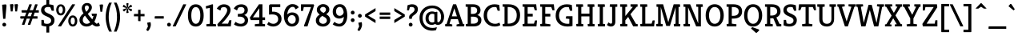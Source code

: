 SplineFontDB: 3.0
FontName: Kreon-Regular
FullName: Kreon Regular
FamilyName: Kreon
Weight: Book
Copyright: Copyright (c) 2010 by Julia Petretta (www.juliapetretta.com), with Reserved Font Name "Kreon".
Version: 1.001
ItalicAngle: 0
UnderlinePosition: -50
UnderlineWidth: 50
Ascent: 800
Descent: 200
sfntRevision: 0x00010042
LayerCount: 2
Layer: 0 1 "Back"  1
Layer: 1 1 "Fore"  0
NeedsXUIDChange: 1
XUID: [1021 288 713564382 6872266]
FSType: 0
OS2Version: 3
OS2_WeightWidthSlopeOnly: 0
OS2_UseTypoMetrics: 1
CreationTime: 1295030040
ModificationTime: 1318900506
PfmFamily: 17
TTFWeight: 400
TTFWidth: 5
LineGap: 0
VLineGap: 0
Panose: 2 0 5 6 0 0 0 2 0 4
OS2TypoAscent: 974
OS2TypoAOffset: 0
OS2TypoDescent: -286
OS2TypoDOffset: 0
OS2TypoLinegap: 0
OS2WinAscent: 974
OS2WinAOffset: 0
OS2WinDescent: 286
OS2WinDOffset: 0
HheadAscent: 974
HheadAOffset: 0
HheadDescent: -286
HheadDOffset: 0
OS2SubXSize: 700
OS2SubYSize: 650
OS2SubXOff: 0
OS2SubYOff: 140
OS2SupXSize: 700
OS2SupYSize: 650
OS2SupXOff: 0
OS2SupYOff: 477
OS2StrikeYSize: 50
OS2StrikeYPos: 250
OS2Vendor: 'pyrs'
OS2CodePages: 00000111.40000000
OS2UnicodeRanges: 80000087.00000002.00000000.00000000
Lookup: 258 0 0 "'kern' Horizontal Kerning in Latin lookup 0"  {"'kern' Horizontal Kerning in Latin lookup 0 per glyph data 0"  "'kern' Horizontal Kerning in Latin lookup 0 kerning class 1"  } ['kern' ('latn' <'dflt' > ) ]
MarkAttachClasses: 1
DEI: 91125
KernClass2: 69+ 62 "'kern' Horizontal Kerning in Latin lookup 0 kerning class 1" 
 6 period
 5 comma
 20 hyphen endash emdash
 11 bracketleft
 8 asterisk
 20 quotedbl quotesingle
 10 exclamdown
 12 questiondown
 5 slash
 9 backslash
 9 parenleft
 9 braceleft
 13 guillemotleft
 10 registered
 14 guillemotright
 22 quotedblleft quoteleft
 24 quotedblright quoteright
 13 guilsinglleft
 14 guilsinglright
 27 quotesinglbase quotedblbase
 50 A Acircumflex Agrave Aacute Adieresis Atilde Aring
 1 B
 10 C Ccedilla
 5 D Eth
 43 E Egrave Eacute Ecircumflex Edieresis AE OE
 1 F
 3 H M
 37 I Igrave Iacute Icircumflex Idieresis
 1 J
 1 K
 1 L
 8 N Ntilde
 53 O Q Ograve Oacute Ocircumflex Odieresis Oslash Otilde
 1 P
 1 R
 1 T
 37 U Ugrave Uacute Ucircumflex Udieresis
 1 V
 1 W
 1 X
 8 Y Yacute
 1 Z
 9 ampersand
 5 Thorn
 9 p thorn b
 10 ccedilla c
 1 d
 43 e egrave eacute edieresis ecircumflex ae oe
 1 f
 1 g
 37 i igrave iacute idieresis icircumflex
 1 j
 1 k
 1 l
 12 h m n ntilde
 51 o oslash ograve oacute odieresis otilde ocircumflex
 1 q
 1 r
 1 s
 37 u ugrave uacute udieresis ucircumflex
 1 v
 1 w
 1 x
 18 y yacute ydieresis
 10 germandbls
 3 eth
 50 aacute agrave acircumflex atilde adieresis aring a
 4 four
 5 seven
 37 u ugrave uacute udieresis ucircumflex
 18 y yacute ydieresis
 12 C G Ccedilla
 56 O Q Ograve Oacute Ocircumflex Odieresis Oslash Otilde OE
 37 U Ugrave Uacute Ucircumflex Udieresis
 8 Y Yacute
 20 quotedbl quotesingle
 22 quotedblleft quoteleft
 24 quotedblright quoteright
 1 f
 1 t
 1 x
 1 J
 1 T
 1 V
 1 W
 1 X
 1 Z
 3 q d
 3 h k
 12 m n r ntilde
 103 e o oslash egrave ograve eacute oacute edieresis odieresis ecircumflex otilde ocircumflex ccedilla oe c
 50 A Acircumflex Agrave Aacute Adieresis Atilde Aring
 53 aacute ae agrave acircumflex atilde adieresis aring a
 1 g
 1 s
 6 period
 5 comma
 20 hyphen endash emdash
 4 four
 5 slash
 9 ampersand
 10 germandbls
 2 AE
 3 eth
 13 guilsinglleft
 27 quotesinglbase quotedblbase
 45 D E F Egrave Eacute Ecircumflex Edieresis Eth
 18 B H M N P R Ntilde
 45 I K Igrave Iacute Icircumflex Idieresis Thorn
 1 v
 1 w
 1 p
 12 bracketright
 8 asterisk
 9 backslash
 10 braceright
 13 guillemotleft
 10 registered
 14 guillemotright
 37 i igrave iacute idieresis icircumflex
 1 l
 1 L
 10 parenright
 1 j
 1 z
 1 b
 5 colon
 9 semicolon
 14 guilsinglright
 5 seven
 0 {} -8 {} -27 {} -10 {} -8 {} -15 {} -17 {} -109 {} -109 {} -108 {} 0 {} 0 {} 0 {} 0 {} 0 {} 0 {} 0 {} 0 {} 0 {} 0 {} 0 {} 0 {} 0 {} 0 {} 0 {} 0 {} 0 {} 0 {} 0 {} 0 {} 0 {} 0 {} 0 {} 0 {} 0 {} 0 {} 0 {} 0 {} 0 {} 0 {} 0 {} 0 {} 0 {} 0 {} 0 {} 0 {} 0 {} 0 {} 0 {} 0 {} 0 {} 0 {} 0 {} 0 {} 0 {} 0 {} 0 {} 0 {} 0 {} 0 {} 0 {} 0 {} 0 {} 0 {} 0 {} 0 {} 0 {} 0 {} 0 {} -104 {} -102 {} -102 {} 0 {} 0 {} 0 {} 0 {} 0 {} 0 {} 0 {} 0 {} 0 {} 0 {} 0 {} 0 {} 0 {} 0 {} 0 {} 0 {} 0 {} 0 {} 0 {} 0 {} 0 {} 0 {} 0 {} 0 {} 0 {} 0 {} 0 {} 0 {} 0 {} 0 {} 0 {} 0 {} 0 {} 0 {} 0 {} 0 {} 0 {} 0 {} 0 {} 0 {} 0 {} 0 {} 0 {} 0 {} 0 {} 0 {} 0 {} 0 {} 0 {} 0 {} 0 {} 0 {} 0 {} 0 {} 0 {} 0 {} 0 {} 0 {} -32 {} -29 {} 0 {} -23 {} -10 {} -9 {} -12 {} -26 {} -39 {} -17 {} -8 {} -16 {} -17 {} 0 {} 0 {} 0 {} 0 {} 0 {} 0 {} 0 {} 0 {} 0 {} 0 {} 0 {} 0 {} 0 {} 0 {} 0 {} 0 {} 0 {} 0 {} 0 {} 0 {} 0 {} 0 {} 0 {} 0 {} 0 {} 0 {} 0 {} 0 {} 0 {} 0 {} 0 {} 0 {} 0 {} 0 {} 0 {} 0 {} 0 {} 0 {} 0 {} 0 {} 0 {} 0 {} 0 {} 0 {} -24 {} -24 {} -16 {} -15 {} 0 {} 30 {} 0 {} 0 {} 0 {} 0 {} 0 {} 0 {} 0 {} 0 {} 0 {} 0 {} 0 {} 0 {} -23 {} 15 {} -24 {} -26 {} -20 {} -24 {} 0 {} 0 {} 0 {} 0 {} 0 {} 0 {} 0 {} 0 {} 0 {} 0 {} 0 {} 0 {} 0 {} 0 {} 0 {} 0 {} 0 {} 0 {} 0 {} 0 {} 0 {} 0 {} 0 {} 0 {} 0 {} 0 {} 0 {} 0 {} 0 {} 0 {} 0 {} 0 {} 0 {} 0 {} 0 {} 0 {} 0 {} 0 {} 0 {} 0 {} 0 {} 0 {} 0 {} 0 {} 0 {} 0 {} 0 {} 0 {} 0 {} 0 {} 0 {} 0 {} 0 {} 0 {} 0 {} 0 {} -19 {} 0 {} 0 {} -18 {} -33 {} -14 {} 0 {} 0 {} 0 {} 0 {} 0 {} 0 {} 0 {} 0 {} 0 {} 0 {} 0 {} 0 {} 0 {} 0 {} 0 {} 0 {} 0 {} 0 {} 0 {} 0 {} 0 {} 0 {} 0 {} 0 {} 0 {} 0 {} 0 {} 0 {} 0 {} 0 {} 0 {} 0 {} 0 {} 0 {} 0 {} 0 {} 0 {} 0 {} 0 {} 0 {} 0 {} 0 {} 0 {} 0 {} 0 {} 0 {} 0 {} 0 {} 0 {} 0 {} -14 {} 0 {} 0 {} 0 {} 0 {} 0 {} -21 {} 0 {} 0 {} -17 {} -35 {} -14 {} -15 {} -13 {} -110 {} -106 {} -31 {} -17 {} -32 {} -12 {} -8 {} -34 {} -17 {} -25 {} -104 {} 0 {} 0 {} 0 {} 0 {} 0 {} 0 {} 0 {} 0 {} 0 {} 0 {} 0 {} 0 {} 0 {} 0 {} 0 {} 0 {} 0 {} 0 {} 0 {} 0 {} 0 {} 0 {} 0 {} 0 {} 0 {} 0 {} 0 {} 0 {} 0 {} -16 {} -20 {} 0 {} 0 {} 0 {} 0 {} 0 {} 0 {} 0 {} 0 {} 0 {} 0 {} 0 {} 0 {} 0 {} 0 {} 0 {} 0 {} 0 {} 0 {} 0 {} 0 {} 0 {} 0 {} 0 {} 0 {} 0 {} 0 {} 0 {} 0 {} 0 {} 0 {} 0 {} 0 {} 0 {} 0 {} 0 {} 0 {} 0 {} 0 {} 0 {} 0 {} 0 {} 0 {} 0 {} 0 {} 0 {} 0 {} 0 {} 0 {} 0 {} 0 {} 0 {} 0 {} 0 {} 0 {} 0 {} 0 {} 0 {} 0 {} 0 {} 0 {} -15 {} -19 {} 0 {} 0 {} 0 {} 0 {} 0 {} 0 {} 0 {} 0 {} 0 {} 0 {} 0 {} 0 {} 0 {} 0 {} 0 {} 0 {} 0 {} 0 {} 0 {} 0 {} 0 {} 0 {} 0 {} 0 {} 0 {} 0 {} 0 {} 0 {} 0 {} 0 {} 0 {} 0 {} 0 {} 0 {} 0 {} 0 {} 0 {} 0 {} 0 {} 0 {} 0 {} 0 {} 0 {} 0 {} 0 {} 0 {} 0 {} 0 {} 0 {} 0 {} 0 {} 0 {} 0 {} 0 {} 0 {} 0 {} -11 {} 0 {} 0 {} 0 {} 0 {} 10 {} 0 {} 0 {} 0 {} 0 {} 0 {} 0 {} 0 {} 0 {} 0 {} 0 {} 0 {} 0 {} -29 {} 0 {} -17 {} -31 {} -38 {} -27 {} 0 {} 0 {} 0 {} 0 {} 0 {} 0 {} 0 {} 0 {} 0 {} 0 {} 0 {} 0 {} 0 {} 0 {} 0 {} 0 {} 0 {} 0 {} 0 {} 0 {} 0 {} 0 {} 0 {} 0 {} 0 {} 0 {} 0 {} 0 {} 0 {} 0 {} 0 {} 0 {} 0 {} 0 {} 0 {} 0 {} 0 {} 0 {} 0 {} -19 {} 0 {} 0 {} -18 {} -17 {} -32 {} 0 {} 0 {} 0 {} 0 {} 0 {} 0 {} 0 {} 0 {} 0 {} 0 {} 0 {} 0 {} 0 {} 0 {} 0 {} 0 {} 0 {} 0 {} 0 {} 0 {} 0 {} 0 {} 0 {} 0 {} 0 {} 0 {} 0 {} 0 {} 0 {} 0 {} 0 {} 0 {} 0 {} 0 {} 0 {} 0 {} 0 {} 0 {} 0 {} 0 {} 0 {} 0 {} 0 {} 0 {} 0 {} 0 {} 0 {} 0 {} 0 {} 0 {} 0 {} 0 {} 0 {} 0 {} 0 {} -15 {} -15 {} -16 {} -16 {} 0 {} 0 {} 0 {} 0 {} 0 {} 0 {} 0 {} 0 {} 0 {} 0 {} 0 {} 0 {} 0 {} 0 {} -15 {} 0 {} 0 {} -18 {} 0 {} -15 {} 0 {} 0 {} 0 {} 0 {} 0 {} 0 {} 0 {} 0 {} 0 {} 0 {} 0 {} 0 {} 0 {} 0 {} 0 {} 0 {} 0 {} 0 {} 0 {} 0 {} 0 {} 0 {} 0 {} 0 {} 0 {} 0 {} 0 {} 0 {} 0 {} 0 {} 0 {} 0 {} 0 {} 0 {} 0 {} 0 {} 0 {} 0 {} -18 {} -18 {} -12 {} -12 {} 12 {} 35 {} 0 {} 0 {} 0 {} 0 {} 0 {} 0 {} 0 {} 0 {} 0 {} 0 {} 0 {} 0 {} -18 {} 17 {} -13 {} -22 {} -14 {} -18 {} 0 {} 0 {} 0 {} 0 {} 0 {} 0 {} 0 {} 0 {} 0 {} 0 {} 0 {} 0 {} 0 {} 0 {} 0 {} 0 {} 0 {} 0 {} 0 {} 0 {} 0 {} 0 {} 0 {} 0 {} 0 {} 0 {} 0 {} 0 {} 0 {} 0 {} 0 {} 0 {} 0 {} 0 {} 0 {} 0 {} 0 {} 0 {} 0 {} 0 {} 0 {} 0 {} 0 {} -20 {} 0 {} 0 {} 0 {} 0 {} 0 {} 0 {} 0 {} 0 {} 0 {} 0 {} 0 {} 0 {} 0 {} 0 {} 0 {} 0 {} -16 {} 0 {} 0 {} 0 {} 0 {} 0 {} 0 {} 0 {} 0 {} 0 {} 0 {} 0 {} 0 {} 0 {} 0 {} -14 {} -14 {} -14 {} 0 {} 0 {} 0 {} 0 {} 0 {} 0 {} 0 {} 0 {} 0 {} 0 {} 0 {} 0 {} 0 {} 0 {} 0 {} 0 {} 0 {} 0 {} 0 {} 0 {} 0 {} 0 {} 0 {} 0 {} 0 {} 0 {} 0 {} 0 {} 0 {} 0 {} 0 {} 0 {} 0 {} 0 {} 0 {} 0 {} 0 {} 0 {} 0 {} 0 {} 0 {} 0 {} 0 {} 0 {} -17 {} 0 {} 0 {} 0 {} 0 {} 0 {} 0 {} 0 {} 0 {} 0 {} 0 {} 0 {} 0 {} 0 {} 0 {} 0 {} 0 {} 0 {} 0 {} 0 {} 0 {} 0 {} 0 {} 0 {} 0 {} 0 {} 0 {} 0 {} 0 {} 0 {} 0 {} 0 {} 0 {} 0 {} 0 {} 0 {} 0 {} 0 {} 0 {} 0 {} 0 {} 0 {} 0 {} 0 {} 0 {} -31 {} 0 {} 0 {} 0 {} 0 {} 0 {} 0 {} 0 {} 0 {} 0 {} 0 {} 0 {} 0 {} 0 {} 0 {} 0 {} 0 {} -21 {} 0 {} 0 {} 0 {} 0 {} 0 {} 0 {} 0 {} 0 {} 0 {} 0 {} 0 {} 0 {} 0 {} 0 {} -15 {} -15 {} -15 {} 0 {} 0 {} 0 {} 0 {} 0 {} 0 {} 0 {} 0 {} 0 {} 0 {} 0 {} 0 {} 0 {} 0 {} 0 {} 0 {} 0 {} 0 {} 0 {} 0 {} 0 {} 0 {} 0 {} 0 {} 0 {} 0 {} 0 {} 0 {} 0 {} 0 {} 0 {} 0 {} 0 {} 0 {} -21 {} 0 {} 0 {} 0 {} 0 {} 0 {} -17 {} 0 {} 0 {} -16 {} -31 {} -12 {} -13 {} -11 {} -111 {} -105 {} 0 {} 0 {} 0 {} 0 {} 0 {} -29 {} -18 {} 0 {} 0 {} 0 {} 0 {} 0 {} 0 {} 0 {} 0 {} 0 {} 0 {} 0 {} 0 {} 0 {} 0 {} 0 {} 0 {} 0 {} 0 {} 0 {} 0 {} 0 {} 0 {} 0 {} 0 {} 0 {} 0 {} 0 {} 0 {} 0 {} 0 {} 0 {} 0 {} 0 {} 0 {} 0 {} 0 {} 0 {} 0 {} 0 {} -12 {} 0 {} 0 {} 0 {} 0 {} 0 {} -23 {} 0 {} 0 {} -22 {} -37 {} -18 {} -20 {} -18 {} -119 {} -115 {} -38 {} 0 {} 0 {} 0 {} -9 {} -37 {} -16 {} 0 {} -113 {} 0 {} 0 {} 0 {} 0 {} 0 {} 0 {} 0 {} 0 {} 0 {} 0 {} 0 {} 0 {} 0 {} 0 {} 0 {} 0 {} 0 {} 0 {} 0 {} 0 {} 0 {} 0 {} 0 {} 0 {} 0 {} 0 {} 0 {} 0 {} 0 {} 0 {} -14 {} 0 {} 0 {} 0 {} 0 {} 0 {} 0 {} 0 {} 0 {} 0 {} 0 {} 0 {} 0 {} 0 {} 0 {} 0 {} 0 {} 0 {} 0 {} 0 {} 0 {} 0 {} 0 {} 0 {} 0 {} 0 {} 0 {} 0 {} 0 {} 0 {} 0 {} 0 {} 0 {} 0 {} 0 {} 0 {} 0 {} 0 {} 0 {} 0 {} 0 {} 0 {} 0 {} 0 {} 0 {} 0 {} 0 {} 0 {} 0 {} 0 {} 0 {} 0 {} 0 {} 0 {} 0 {} 0 {} 0 {} 0 {} 0 {} 0 {} 0 {} 0 {} -36 {} -25 {} 0 {} 0 {} 0 {} 0 {} 0 {} 0 {} 0 {} 0 {} 0 {} 0 {} 0 {} 0 {} 0 {} 0 {} 0 {} -13 {} 0 {} 0 {} 0 {} 0 {} 0 {} 0 {} 0 {} 0 {} 0 {} 0 {} 0 {} 0 {} 0 {} 0 {} -10 {} -10 {} -10 {} 0 {} 0 {} 0 {} 0 {} 0 {} 0 {} 0 {} 0 {} 0 {} 0 {} 0 {} 0 {} 0 {} 0 {} 0 {} 0 {} 0 {} 0 {} 0 {} 0 {} 0 {} 0 {} 0 {} -25 {} 0 {} 0 {} -12 {} -17 {} -102 {} 0 {} -100 {} 0 {} -16 {} 0 {} 0 {} -17 {} -34 {} -22 {} 0 {} 0 {} 0 {} 0 {} 0 {} 0 {} 0 {} 0 {} 0 {} 0 {} 0 {} 0 {} 0 {} 0 {} 0 {} 0 {} 0 {} 0 {} 0 {} 0 {} 0 {} 0 {} 0 {} 0 {} -26 {} -17 {} 0 {} 0 {} 0 {} 0 {} 0 {} 0 {} 0 {} 0 {} 0 {} 0 {} 0 {} 0 {} 0 {} 0 {} 0 {} 0 {} 0 {} 0 {} 0 {} 0 {} -9 {} -32 {} -10 {} -10 {} -21 {} -41 {} -35 {} -34 {} -31 {} 0 {} -12 {} 0 {} 0 {} -41 {} -45 {} -35 {} 0 {} 0 {} 0 {} 0 {} 0 {} 0 {} 0 {} 0 {} 0 {} 0 {} 0 {} 0 {} 0 {} 0 {} 0 {} 0 {} 0 {} 0 {} 0 {} -12 {} 0 {} 0 {} 0 {} 0 {} -32 {} -20 {} -5 {} -20 {} -33 {} -38 {} -12 {} -21 {} -14 {} -13 {} 0 {} 0 {} 0 {} 0 {} 0 {} 0 {} 0 {} 0 {} 0 {} 0 {} 0 {} 0 {} 0 {} 0 {} 0 {} 0 {} 0 {} -8 {} 0 {} 0 {} 0 {} 0 {} 0 {} 0 {} 0 {} 0 {} 0 {} 0 {} 0 {} 0 {} 0 {} -6 {} 0 {} 0 {} 0 {} 0 {} 0 {} 0 {} 0 {} 0 {} 0 {} 0 {} 0 {} 0 {} 0 {} 0 {} 0 {} 0 {} 0 {} 0 {} 0 {} 0 {} 0 {} 0 {} 0 {} 0 {} 0 {} 0 {} 0 {} 0 {} 0 {} 0 {} -5 {} 0 {} 0 {} 0 {} 0 {} 0 {} 0 {} 0 {} 0 {} 0 {} 0 {} 0 {} 0 {} 0 {} -5 {} -5 {} 0 {} 0 {} 0 {} 0 {} 0 {} 0 {} 0 {} 0 {} 0 {} 0 {} 0 {} 0 {} 0 {} 0 {} -7 {} 0 {} 0 {} -8 {} 0 {} 0 {} -9 {} 0 {} 0 {} 0 {} -67 {} 0 {} 0 {} 0 {} 0 {} 0 {} 0 {} -40 {} 0 {} 0 {} 0 {} 0 {} 0 {} 0 {} 0 {} 0 {} 0 {} 0 {} 0 {} -29 {} 0 {} 0 {} 0 {} 0 {} 0 {} 0 {} 0 {} 0 {} 0 {} 0 {} 0 {} 0 {} 0 {} 0 {} 0 {} 0 {} 0 {} 0 {} 0 {} -14 {} 0 {} 0 {} 0 {} 0 {} 0 {} 0 {} -20 {} 0 {} -9 {} -8 {} -23 {} 0 {} 0 {} -7 {} 0 {} 0 {} -12 {} 0 {} 0 {} 0 {} -10 {} 0 {} 0 {} 0 {} 0 {} 0 {} 0 {} -25 {} 0 {} 0 {} 0 {} -7 {} -7 {} -6 {} 0 {} 0 {} 0 {} -15 {} 0 {} 0 {} -11 {} 0 {} 0 {} 0 {} 0 {} -7 {} -7 {} -15 {} 0 {} 0 {} 0 {} 0 {} 0 {} 0 {} 0 {} 0 {} 0 {} 0 {} 0 {} 0 {} 0 {} 0 {} 0 {} 0 {} 0 {} 0 {} 0 {} 0 {} 0 {} 0 {} 0 {} 0 {} 0 {} 0 {} 0 {} 0 {} 0 {} 0 {} 0 {} 0 {} 0 {} 0 {} 0 {} 0 {} 0 {} 0 {} 0 {} 0 {} 0 {} 0 {} 0 {} -15 {} 0 {} 0 {} 0 {} 0 {} 0 {} 0 {} 0 {} 0 {} 0 {} 0 {} 0 {} -16 {} 0 {} 0 {} 0 {} 0 {} 0 {} 0 {} 0 {} 0 {} 0 {} 0 {} 0 {} 0 {} 0 {} 0 {} 0 {} 0 {} 0 {} 0 {} 0 {} 0 {} 0 {} 0 {} 0 {} 0 {} 0 {} 0 {} 0 {} 0 {} 0 {} 0 {} 0 {} 0 {} -36 {} 0 {} -6 {} -37 {} -27 {} -21 {} 0 {} 0 {} 0 {} 0 {} -24 {} 0 {} 0 {} 0 {} 0 {} 0 {} 0 {} 0 {} -22 {} 0 {} 0 {} 0 {} 0 {} 0 {} 0 {} 0 {} 0 {} 0 {} 0 {} 0 {} 0 {} 0 {} 0 {} 0 {} 0 {} 0 {} 0 {} 0 {} 0 {} 0 {} 0 {} 0 {} 0 {} 0 {} -13 {} -15 {} -6 {} -7 {} 0 {} 0 {} 0 {} 0 {} 0 {} -7 {} -11 {} 0 {} 0 {} 0 {} 0 {} 0 {} 0 {} 0 {} -13 {} 0 {} -5 {} -14 {} 0 {} -6 {} -14 {} -5 {} 0 {} 0 {} 0 {} 0 {} 0 {} 0 {} -5 {} 0 {} -13 {} -10 {} 0 {} 0 {} 0 {} 0 {} -14 {} -13 {} -12 {} 0 {} 0 {} 0 {} 0 {} -13 {} 0 {} -12 {} 0 {} 0 {} 0 {} 0 {} -6 {} -5 {} 0 {} 0 {} 0 {} 0 {} 0 {} 0 {} -13 {} -15 {} -6 {} -7 {} 0 {} 0 {} 0 {} 0 {} 0 {} -6 {} -11 {} 0 {} 0 {} 0 {} 0 {} 0 {} 0 {} 0 {} -13 {} 0 {} -5 {} -14 {} 0 {} -6 {} -14 {} -5 {} 0 {} 0 {} 0 {} 0 {} 0 {} 0 {} 0 {} 0 {} 0 {} -10 {} 0 {} 0 {} 0 {} 0 {} -15 {} -14 {} -12 {} 0 {} 0 {} 0 {} 0 {} -14 {} 0 {} -13 {} 0 {} 0 {} 0 {} 0 {} -6 {} -5 {} 0 {} 0 {} 0 {} 0 {} 0 {} 0 {} -13 {} -11 {} 0 {} -6 {} 0 {} 0 {} 0 {} 0 {} 0 {} 0 {} 0 {} 0 {} 0 {} 0 {} 0 {} 0 {} 0 {} 0 {} -17 {} 0 {} -15 {} -17 {} -11 {} -14 {} 0 {} 0 {} 0 {} 0 {} 0 {} 0 {} 0 {} 0 {} 0 {} 0 {} 0 {} 0 {} 0 {} 0 {} 0 {} 0 {} 0 {} 0 {} 0 {} 0 {} 0 {} 0 {} 0 {} 0 {} 0 {} 0 {} -6 {} 0 {} 0 {} 0 {} 0 {} 0 {} 0 {} 0 {} 0 {} 0 {} 0 {} 0 {} -16 {} -44 {} -25 {} -23 {} 0 {} 0 {} 0 {} 0 {} 0 {} 0 {} 0 {} 0 {} 0 {} 0 {} 0 {} 0 {} 0 {} 0 {} -14 {} 0 {} 0 {} -16 {} 0 {} 0 {} 0 {} 0 {} 0 {} 0 {} -14 {} 0 {} 0 {} 0 {} 0 {} 0 {} 0 {} 0 {} 0 {} 0 {} 0 {} 0 {} 0 {} 0 {} 0 {} 0 {} 0 {} 0 {} 0 {} 0 {} 0 {} 0 {} 0 {} 0 {} 0 {} 0 {} 0 {} 0 {} 0 {} 0 {} 0 {} 0 {} 0 {} 0 {} 0 {} -34 {} 0 {} 0 {} -9 {} -32 {} -49 {} -50 {} -53 {} 0 {} 0 {} 0 {} 0 {} 0 {} 0 {} 0 {} 0 {} 0 {} 0 {} 0 {} 0 {} 0 {} 0 {} 0 {} 0 {} 0 {} 0 {} 0 {} -27 {} 0 {} 0 {} 0 {} 0 {} 0 {} 0 {} 0 {} 0 {} 0 {} 0 {} 0 {} 0 {} 0 {} 0 {} 0 {} 0 {} 0 {} 0 {} 0 {} 0 {} 0 {} 0 {} 0 {} 0 {} 0 {} 0 {} 0 {} 0 {} 0 {} 0 {} 0 {} 0 {} 0 {} -14 {} -13 {} -5 {} -7 {} 0 {} 0 {} 0 {} 0 {} 0 {} -11 {} -10 {} -11 {} -9 {} 0 {} 0 {} 0 {} 0 {} 0 {} -18 {} 0 {} -14 {} -18 {} -6 {} -14 {} -21 {} -14 {} 0 {} 0 {} 0 {} 0 {} 0 {} -5 {} 0 {} 0 {} 0 {} 0 {} 0 {} 0 {} 0 {} 0 {} -12 {} -13 {} -16 {} 0 {} 0 {} 0 {} 0 {} -10 {} 0 {} -10 {} -7 {} 0 {} 0 {} 0 {} -6 {} -15 {} 0 {} 0 {} 0 {} 0 {} 0 {} 0 {} 0 {} 0 {} 0 {} 0 {} -5 {} -14 {} 0 {} 0 {} 0 {} 0 {} 0 {} 0 {} -18 {} 0 {} -10 {} -9 {} -21 {} -5 {} 0 {} -9 {} 0 {} 0 {} -11 {} 0 {} 0 {} 0 {} -8 {} 0 {} 0 {} 0 {} 0 {} 0 {} -8 {} -24 {} 0 {} 0 {} 0 {} -8 {} -7 {} -7 {} 0 {} 0 {} 0 {} -14 {} 0 {} 0 {} -10 {} 0 {} 0 {} 0 {} 0 {} -9 {} -8 {} -16 {} 0 {} 0 {} 0 {} 0 {} 0 {} 0 {} 0 {} 0 {} 0 {} 0 {} 0 {} 0 {} 0 {} 0 {} 0 {} 0 {} 0 {} 0 {} 0 {} 0 {} 0 {} 0 {} 0 {} 0 {} 0 {} 0 {} -8 {} -5 {} 0 {} -8 {} -36 {} 0 {} 0 {} 0 {} 0 {} 0 {} 0 {} 0 {} 0 {} 0 {} 0 {} 0 {} 0 {} 0 {} -33 {} 0 {} 0 {} 0 {} 0 {} 0 {} 0 {} 0 {} 0 {} 0 {} 0 {} 0 {} 0 {} 0 {} 0 {} 0 {} 0 {} 0 {} 0 {} 0 {} 0 {} 0 {} 0 {} 0 {} 0 {} 0 {} 0 {} 0 {} 0 {} 0 {} -6 {} -7 {} 0 {} 0 {} 0 {} 0 {} 0 {} 0 {} 0 {} 0 {} 0 {} 0 {} 0 {} 0 {} -6 {} 0 {} 0 {} -7 {} 0 {} 0 {} 0 {} 0 {} 0 {} 0 {} 0 {} 0 {} 0 {} 0 {} 0 {} 0 {} 0 {} 0 {} 0 {} 0 {} 0 {} 0 {} 0 {} 0 {} 0 {} 0 {} 0 {} 0 {} 0 {} 0 {} 0 {} 0 {} 0 {} 0 {} 0 {} 0 {} 0 {} 0 {} 0 {} 0 {} 0 {} 0 {} 0 {} 0 {} -36 {} -31 {} 0 {} 0 {} 0 {} 0 {} 0 {} 0 {} 0 {} 0 {} 0 {} 0 {} 0 {} 0 {} 0 {} 0 {} 0 {} 0 {} -66 {} 0 {} -33 {} -67 {} -40 {} -23 {} 0 {} 0 {} 0 {} 0 {} -39 {} 0 {} 0 {} 0 {} 0 {} 0 {} 0 {} 0 {} -19 {} 0 {} 0 {} 0 {} 0 {} 0 {} 0 {} 0 {} 0 {} 0 {} 0 {} 0 {} 0 {} 0 {} -5 {} 0 {} 0 {} 0 {} 0 {} 0 {} 0 {} 0 {} 0 {} 0 {} 0 {} 0 {} -10 {} -8 {} 0 {} -5 {} 0 {} 0 {} 0 {} 0 {} 0 {} -10 {} -8 {} -12 {} -13 {} 0 {} 0 {} 0 {} 0 {} 0 {} -16 {} 0 {} -15 {} -16 {} -21 {} -14 {} -19 {} -16 {} -15 {} -11 {} 0 {} 0 {} -17 {} -5 {} 0 {} -15 {} 0 {} 0 {} -10 {} 0 {} 0 {} 0 {} -8 {} -9 {} -13 {} 0 {} 0 {} 0 {} 7 {} 0 {} 0 {} 0 {} -5 {} 0 {} 0 {} 0 {} 0 {} -15 {} 0 {} 0 {} 0 {} 0 {} 0 {} 0 {} -17 {} -11 {} -9 {} -9 {} 0 {} 0 {} 0 {} 0 {} 0 {} 0 {} 0 {} 0 {} 0 {} 0 {} 0 {} 0 {} 0 {} 0 {} -47 {} 0 {} -25 {} -47 {} -45 {} -36 {} 0 {} 0 {} 0 {} 0 {} -17 {} 0 {} 0 {} 0 {} 0 {} 0 {} 0 {} 0 {} -34 {} 0 {} 0 {} 0 {} 0 {} 0 {} 0 {} 0 {} 0 {} 0 {} 0 {} 0 {} 0 {} 0 {} 0 {} 0 {} 0 {} 0 {} 0 {} 0 {} 0 {} 0 {} 0 {} 0 {} 0 {} 0 {} -15 {} -10 {} -6 {} -7 {} 0 {} 0 {} 0 {} 0 {} 0 {} 0 {} 0 {} 0 {} 0 {} 0 {} 0 {} 0 {} 0 {} 0 {} -34 {} 0 {} -21 {} -34 {} -35 {} -30 {} 0 {} 0 {} 0 {} 0 {} -9 {} 0 {} 0 {} 0 {} 0 {} 0 {} 0 {} 0 {} -23 {} 0 {} 0 {} 0 {} 0 {} 0 {} 0 {} 0 {} 0 {} 0 {} 0 {} 0 {} 0 {} 0 {} 0 {} 0 {} 0 {} 0 {} 0 {} 0 {} 0 {} 0 {} 0 {} 0 {} 0 {} 0 {} -17 {} -37 {} -23 {} -21 {} 0 {} 0 {} 0 {} 0 {} 0 {} 0 {} 0 {} 0 {} 0 {} 0 {} 0 {} 0 {} 0 {} 0 {} -15 {} 0 {} 0 {} -17 {} 0 {} 0 {} 0 {} 0 {} 0 {} 0 {} -15 {} 0 {} 0 {} 0 {} 0 {} 0 {} 0 {} 0 {} 0 {} 0 {} 0 {} 0 {} 0 {} 0 {} 0 {} 0 {} 0 {} 0 {} 0 {} 0 {} 0 {} 0 {} 0 {} 0 {} 0 {} 0 {} 0 {} 0 {} 0 {} 0 {} 0 {} 0 {} 0 {} 0 {} -33 {} -25 {} -15 {} -14 {} 0 {} 0 {} 0 {} 0 {} 0 {} -11 {} -9 {} -23 {} -10 {} 0 {} 0 {} 0 {} 0 {} 0 {} -57 {} 0 {} -32 {} -58 {} -38 {} -36 {} -58 {} -36 {} -15 {} -17 {} -32 {} 0 {} -13 {} -11 {} 0 {} -31 {} 0 {} -35 {} -17 {} 0 {} 0 {} 0 {} -22 {} -26 {} -36 {} 26 {} 0 {} 6 {} 31 {} -31 {} 0 {} -21 {} 0 {} 0 {} 0 {} 0 {} 0 {} -21 {} 14 {} -19 {} -21 {} -15 {} 0 {} 0 {} -7 {} -12 {} 0 {} 0 {} 0 {} 0 {} 0 {} 0 {} 0 {} 0 {} 0 {} 0 {} 0 {} 0 {} 0 {} 0 {} 0 {} 0 {} -5 {} 0 {} 0 {} -5 {} 0 {} 0 {} 0 {} 0 {} 0 {} 0 {} 0 {} 0 {} 0 {} 0 {} 0 {} 0 {} 0 {} 0 {} 0 {} 0 {} 0 {} 0 {} 0 {} 0 {} 0 {} 0 {} 0 {} 0 {} 0 {} 0 {} 0 {} 0 {} 0 {} 0 {} 0 {} 0 {} 0 {} 0 {} 0 {} 0 {} 0 {} 0 {} 0 {} 0 {} -6 {} -18 {} -7 {} -7 {} -18 {} -30 {} -49 {} 0 {} 0 {} 0 {} 0 {} 0 {} 0 {} 0 {} 0 {} 0 {} 0 {} 0 {} 0 {} 0 {} 0 {} 0 {} 0 {} 0 {} 0 {} 0 {} 0 {} 0 {} 0 {} 0 {} 0 {} 0 {} 0 {} 0 {} 0 {} 0 {} 0 {} 0 {} 0 {} 0 {} 0 {} 0 {} 0 {} 0 {} 0 {} 0 {} 0 {} 0 {} 0 {} 0 {} 0 {} 0 {} 0 {} 0 {} 0 {} 0 {} 0 {} 0 {} 0 {} 0 {} 0 {} 0 {} 0 {} 0 {} 0 {} 0 {} 0 {} -24 {} 0 {} 0 {} 0 {} 0 {} 0 {} 0 {} 0 {} 0 {} 0 {} 0 {} 0 {} 0 {} 0 {} -5 {} 0 {} 0 {} -19 {} 0 {} 0 {} 0 {} 0 {} 0 {} 0 {} 0 {} 0 {} 0 {} 0 {} 0 {} 0 {} 0 {} -22 {} -8 {} -8 {} -8 {} 0 {} 0 {} 0 {} 0 {} 0 {} 0 {} 0 {} 0 {} 0 {} 0 {} 0 {} 0 {} 0 {} 0 {} 0 {} 0 {} 0 {} 0 {} 0 {} 0 {} 0 {} 0 {} 0 {} -5 {} 0 {} 0 {} -15 {} -57 {} -19 {} -17 {} -15 {} -5 {} -4 {} -8 {} -11 {} -64 {} -44 {} -31 {} -17 {} -9 {} 0 {} -5 {} -4 {} 0 {} 0 {} 0 {} 0 {} 0 {} 0 {} 0 {} 0 {} 0 {} 0 {} 0 {} -5 {} 0 {} 0 {} 0 {} 0 {} -13 {} -12 {} -12 {} -6 {} -4 {} -4 {} -24 {} -18 {} -28 {} -19 {} 0 {} 0 {} 0 {} -4 {} -5 {} -13 {} -16 {} -4 {} 0 {} 0 {} 0 {} 0 {} 0 {} -23 {} 0 {} 0 {} 0 {} 0 {} 0 {} 0 {} 0 {} 0 {} 0 {} 0 {} 0 {} 0 {} 0 {} 0 {} 0 {} 0 {} 0 {} 0 {} 0 {} -4 {} 0 {} 0 {} -5 {} 0 {} 0 {} 0 {} 0 {} 0 {} 0 {} -11 {} 0 {} 0 {} -7 {} 0 {} 0 {} 0 {} 0 {} 0 {} 0 {} 0 {} 0 {} 0 {} 0 {} 0 {} -18 {} 0 {} -16 {} -11 {} 0 {} 0 {} 0 {} 0 {} 0 {} 0 {} 0 {} 0 {} 0 {} 0 {} 0 {} 0 {} 0 {} 0 {} 0 {} -4 {} -5 {} -5 {} -7 {} 0 {} 0 {} 0 {} 0 {} 0 {} 0 {} 0 {} 0 {} 0 {} 0 {} 0 {} 0 {} 0 {} 0 {} -4 {} 0 {} 0 {} -5 {} 0 {} 0 {} 0 {} 0 {} 0 {} 0 {} 0 {} 0 {} 0 {} 0 {} 0 {} 0 {} 0 {} 0 {} 0 {} 0 {} 0 {} 0 {} 0 {} 0 {} 0 {} 0 {} 0 {} 0 {} 0 {} 0 {} 0 {} 0 {} 0 {} 0 {} 0 {} 0 {} 0 {} 0 {} 0 {} 0 {} 0 {} 0 {} 0 {} 0 {} 0 {} 0 {} 0 {} 0 {} 0 {} 0 {} -11 {} -10 {} 0 {} 0 {} 0 {} 0 {} 0 {} 0 {} 0 {} 0 {} 0 {} 0 {} 0 {} 0 {} 0 {} 0 {} 0 {} 0 {} 0 {} 0 {} 0 {} 0 {} 0 {} 0 {} 0 {} 0 {} 0 {} 0 {} 0 {} 0 {} 0 {} 0 {} 0 {} 0 {} 0 {} 0 {} 0 {} -24 {} -11 {} -25 {} -17 {} 0 {} 0 {} 0 {} 0 {} 0 {} 0 {} -13 {} 0 {} 0 {} 0 {} 0 {} 0 {} 0 {} 0 {} 0 {} 0 {} 0 {} 0 {} 0 {} 0 {} 0 {} 31 {} 0 {} 0 {} 0 {} 0 {} 0 {} 0 {} 0 {} 0 {} 0 {} 0 {} 0 {} -7 {} 0 {} 0 {} -8 {} 0 {} 0 {} 0 {} 0 {} 0 {} 0 {} -25 {} 0 {} 0 {} 0 {} 0 {} 0 {} 0 {} 0 {} 0 {} 18 {} 18 {} 21 {} 0 {} 0 {} 0 {} 0 {} 0 {} 0 {} 0 {} 0 {} 0 {} 0 {} 0 {} 0 {} 0 {} 0 {} 0 {} 0 {} 0 {} 0 {} 0 {} 0 {} 0 {} 0 {} 0 {} 0 {} 0 {} 0 {} 0 {} 0 {} 0 {} 0 {} 0 {} 0 {} 0 {} 0 {} 0 {} 0 {} 0 {} 0 {} 0 {} 0 {} 0 {} 0 {} 0 {} 0 {} -8 {} 0 {} 0 {} 0 {} 0 {} 0 {} 0 {} 0 {} 0 {} 0 {} 0 {} 0 {} 0 {} 0 {} -16 {} -5 {} -5 {} -5 {} 0 {} 0 {} 0 {} 0 {} 0 {} 0 {} 0 {} 0 {} 0 {} 0 {} 0 {} 0 {} 0 {} 0 {} 0 {} 0 {} 0 {} 0 {} 0 {} 0 {} 0 {} 0 {} -5 {} -7 {} -6 {} -7 {} 0 {} 0 {} 0 {} 0 {} 0 {} 0 {} -5 {} 0 {} 0 {} 0 {} 0 {} 0 {} 0 {} 0 {} -5 {} 0 {} 0 {} -5 {} 0 {} 0 {} -4 {} 0 {} 0 {} 0 {} 0 {} 0 {} 0 {} 0 {} 0 {} 0 {} 0 {} 0 {} 0 {} 0 {} 0 {} 0 {} -7 {} -6 {} -4 {} 0 {} -8 {} 0 {} 0 {} 0 {} 0 {} 0 {} 0 {} 0 {} 0 {} 0 {} -5 {} 0 {} 0 {} 0 {} 0 {} 0 {} 0 {} 0 {} 0 {} 0 {} 0 {} 0 {} 0 {} 0 {} 0 {} 0 {} 0 {} 0 {} 0 {} 0 {} 0 {} 0 {} 0 {} 0 {} 0 {} 0 {} 0 {} 0 {} 0 {} 0 {} 0 {} 0 {} 0 {} 0 {} 0 {} 0 {} 0 {} 0 {} 0 {} 0 {} 0 {} 0 {} 0 {} 0 {} 0 {} -6 {} -6 {} -5 {} 0 {} 0 {} 0 {} 0 {} 0 {} 0 {} 0 {} 0 {} 0 {} 0 {} 0 {} 0 {} 0 {} 0 {} 0 {} 0 {} 0 {} 0 {} 0 {} 0 {} 0 {} 0 {} 0 {} 0 {} -5 {} -7 {} 0 {} 0 {} 0 {} 0 {} 0 {} 0 {} 0 {} 0 {} 0 {} 0 {} 0 {} 0 {} 0 {} 0 {} -11 {} 0 {} 0 {} -12 {} 0 {} 0 {} 0 {} 0 {} 0 {} 0 {} -18 {} 0 {} 0 {} 0 {} 0 {} 0 {} 0 {} 0 {} 0 {} 0 {} 0 {} 0 {} 0 {} 0 {} 0 {} 0 {} 0 {} 0 {} 0 {} 0 {} 0 {} 0 {} 0 {} 0 {} 0 {} 0 {} 0 {} 0 {} 0 {} 0 {} 0 {} 0 {} 0 {} 0 {} -5 {} -6 {} -6 {} -8 {} 0 {} 0 {} 0 {} 0 {} 0 {} 0 {} 0 {} 0 {} 0 {} 0 {} 0 {} 0 {} 0 {} 0 {} -5 {} 0 {} 0 {} -5 {} 0 {} 0 {} 0 {} 0 {} 0 {} 0 {} 0 {} 0 {} 0 {} 0 {} 0 {} 0 {} 0 {} 0 {} 0 {} 0 {} 0 {} 0 {} 0 {} 0 {} 0 {} 0 {} 0 {} 0 {} 0 {} 0 {} 0 {} 0 {} 0 {} 0 {} 0 {} 0 {} 0 {} 0 {} 0 {} 0 {} 0 {} 0 {} 0 {} 0 {} -7 {} -11 {} -6 {} -8 {} -25 {} -44 {} -18 {} -17 {} -15 {} 0 {} -8 {} 0 {} 0 {} -35 {} -48 {} -34 {} 0 {} 0 {} -4 {} 0 {} 0 {} -4 {} 0 {} 0 {} -4 {} 0 {} 0 {} 0 {} 0 {} 0 {} 0 {} 0 {} 0 {} 0 {} -4 {} 0 {} 0 {} 0 {} 0 {} 0 {} -12 {} -9 {} -5 {} -24 {} -18 {} -35 {} -19 {} 0 {} 0 {} -11 {} 0 {} 0 {} 0 {} 0 {} -5 {} 0 {} 0 {} 0 {} 0 {} 0 {} -19 {} 0 {} 0 {} -6 {} 0 {} 0 {} 0 {} 0 {} -18 {} -16 {} -14 {} -5 {} -5 {} -9 {} 0 {} 0 {} 0 {} 0 {} 0 {} 0 {} 0 {} -5 {} -4 {} 0 {} 0 {} 0 {} 0 {} 0 {} 0 {} 0 {} 0 {} 0 {} 0 {} 0 {} 0 {} 0 {} 0 {} 0 {} 0 {} -13 {} -13 {} -12 {} -6 {} -4 {} -4 {} -26 {} -18 {} -31 {} -21 {} 0 {} 0 {} 0 {} -4 {} -5 {} 0 {} -18 {} -4 {} 0 {} 0 {} 0 {} 0 {} 0 {} 0 {} 0 {} 0 {} 0 {} 0 {} 0 {} 0 {} 0 {} 0 {} 0 {} 0 {} 0 {} 0 {} 0 {} 0 {} 0 {} 0 {} 0 {} 0 {} 0 {} 0 {} 0 {} 0 {} 0 {} 0 {} 0 {} 0 {} 0 {} 0 {} 0 {} 0 {} 0 {} 0 {} 0 {} 0 {} 0 {} 0 {} 0 {} 0 {} -12 {} -12 {} -11 {} 0 {} 0 {} 0 {} 0 {} 0 {} 0 {} 0 {} 0 {} 0 {} 0 {} 0 {} 0 {} 0 {} 0 {} 0 {} 0 {} 0 {} 0 {} 0 {} 0 {} 0 {} 0 {} 0 {} 0 {} 0 {} 0 {} 0 {} 0 {} 0 {} 0 {} 0 {} 0 {} 0 {} 0 {} 0 {} 0 {} 0 {} 0 {} 0 {} 0 {} -6 {} 0 {} 0 {} -6 {} -7 {} 0 {} 0 {} 0 {} 0 {} 0 {} -16 {} 0 {} 0 {} 0 {} 0 {} 0 {} 0 {} 0 {} -15 {} -12 {} -12 {} -12 {} 0 {} 0 {} 0 {} 0 {} 0 {} 0 {} 0 {} 0 {} 0 {} 0 {} 0 {} 0 {} 0 {} 0 {} 0 {} 0 {} 0 {} 0 {} 0 {} 0 {} 0 {} 0 {} 0 {} 0 {} 0 {} 0 {} 0 {} 0 {} -12 {} -11 {} -8 {} 0 {} 0 {} 0 {} 0 {} 0 {} 0 {} 0 {} 0 {} 0 {} 0 {} 0 {} 0 {} 0 {} 0 {} 0 {} 0 {} 0 {} 0 {} 0 {} 0 {} 0 {} 0 {} 0 {} 0 {} 0 {} 0 {} 0 {} 0 {} -6 {} -5 {} -6 {} 0 {} 0 {} 0 {} 0 {} 0 {} 0 {} 0 {} 0 {} 0 {} 0 {} 0 {} 0 {} 0 {} 0 {} 0 {} 0 {} 0 {} 0 {} 0 {} 0 {} 0 {} 0 {} 0 {} -4 {} 0 {} -6 {} 0 {} 0 {} -11 {} -11 {} 0 {} 0 {} 0 {} 0 {} 0 {} 0 {} 0 {} 0 {} 0 {} 0 {} 0 {} 0 {} 0 {} -4 {} 0 {} 0 {} -4 {} 0 {} 0 {} 0 {} 0 {} 0 {} 0 {} 0 {} 0 {} 0 {} 0 {} 0 {} 0 {} -5 {} -5 {} -5 {} -4 {} -4 {} 0 {} -26 {} -12 {} -28 {} -17 {} 0 {} 0 {} 0 {} 0 {} 0 {} 0 {} -12 {} -4 {} 0 {} 0 {} 0 {} 0 {} 0 {} 0 {} 0 {} 0 {} 0 {} 0 {} 0 {} 0 {} 0 {} 0 {} 0 {} 0 {} 0 {} 0 {} 0 {} 0 {} 0 {} 0 {} 0 {} 0 {} 0 {} 0 {} -5 {} 0 {} 0 {} -25 {} 0 {} 0 {} 0 {} 0 {} 0 {} 0 {} 0 {} 0 {} 0 {} 0 {} 0 {} 0 {} 0 {} -21 {} -16 {} -16 {} -15 {} 0 {} 0 {} 0 {} 0 {} 0 {} 0 {} 0 {} 0 {} 0 {} 0 {} 0 {} 0 {} 0 {} 0 {} 0 {} 0 {} 0 {} 0 {} 0 {} 0 {} 0 {} 0 {} 0 {} 0 {} 0 {} 0 {} 0 {} 0 {} 0 {} 0 {} 0 {} 0 {} 0 {} 0 {} 0 {} 0 {} 0 {} 0 {} 0 {} 0 {} 0 {} -7 {} 0 {} 0 {} -13 {} 0 {} 0 {} 0 {} 0 {} 0 {} 0 {} 0 {} 0 {} 0 {} 0 {} 0 {} 0 {} 0 {} -13 {} -18 {} -18 {} -18 {} 0 {} 0 {} 0 {} 0 {} 0 {} 0 {} 0 {} 0 {} 0 {} 0 {} 0 {} 0 {} 0 {} 0 {} 0 {} 0 {} 0 {} 0 {} 0 {} 0 {} 0 {} 0 {} 0 {} 0 {} 0 {} 0 {} 0 {} 0 {} 0 {} 0 {} 0 {} 0 {} 0 {} 0 {} 0 {} 0 {} 0 {} 0 {} 0 {} 0 {} -8 {} 0 {} 0 {} -9 {} 0 {} 0 {} 0 {} 0 {} 0 {} 0 {} -12 {} 0 {} 0 {} 0 {} 0 {} 0 {} 0 {} 0 {} 0 {} 0 {} 0 {} 0 {} 0 {} 0 {} 0 {} 0 {} 0 {} 0 {} 0 {} 0 {} 0 {} 0 {} 0 {} 0 {} 0 {} 0 {} 0 {} 0 {} 0 {} 0 {} 0 {} 0 {} 0 {} 0 {} 0 {} 0 {} 0 {} 0 {} 0 {} 0 {} 0 {} 0 {} 0 {} 0 {} 0 {} 0 {} 0 {} 0 {} 0 {} 0 {} 0 {} 0 {} 0 {} -5 {} 0 {} 0 {} -21 {} 0 {} 0 {} 0 {} -20 {} -19 {} 0 {} 0 {} -11 {} -5 {} 0 {} 0 {} 0 {} 0 {} -18 {} -14 {} -14 {} -14 {} 0 {} 0 {} 0 {} -25 {} 0 {} 0 {} -18 {} 0 {} 0 {} 0 {} 0 {} -5 {} 0 {} -15 {} 0 {} 0 {} 0 {} 0 {} 0 {} 0 {} 0 {} 0 {} 0 {} 0 {} 0 {} 0 {} 0 {} 0 {} -11 {} -11 {} -12 {} 0 {} 0 {} 0 {} 0 {} 0 {} 0 {} 0 {} 0 {} 0 {} 0 {} 0 {} 0 {} 0 {} 0 {} 0 {} 0 {} 0 {} 0 {} 0 {} 0 {} 0 {} 0 {} 0 {} 0 {} 0 {} 0 {} 0 {} 0 {} 0 {} 0 {} 0 {} 0 {} 0 {} 0 {} 0 {} 0 {} 0 {} 0 {} 0 {} 0 {} 0 {} 0 {} 0 {} 0 {} 0 {} 0 {} 0 {} 0 {} 0 {} 0 {} 0 {} 0 {} 0 {} 0 {} 0 {} 0 {} 0 {} 0 {} 0 {} 0 {} 0 {} 0 {} 0 {} 0 {} 0 {} 0 {} 0 {} 0 {} 0 {} 0 {} 0 {} 0 {} -7 {} 0 {} 0 {} 0 {} 0 {} 0 {} 0 {} 0 {} 0 {} 0 {} 0 {} 0 {} 0 {} 0 {} 0 {} 0 {} 0 {} -8 {} 0 {} 0 {} 0 {} 0 {} 0 {} 0 {} 0 {} 0 {} 0 {} 0 {} 0 {} 0 {} 0 {} 0 {} 0 {} 0 {} 0 {} 0 {} 0 {} 0 {} 0 {} 0 {} 0 {} 0 {} 0 {} -6 {} -11 {} -5 {} -7 {} 0 {} 0 {} -18 {} -17 {} -15 {} 0 {} -8 {} 0 {} 0 {} 0 {} 0 {} 0 {} 0 {} 0 {} -4 {} 0 {} 0 {} -4 {} 0 {} 0 {} -4 {} 0 {} 0 {} 0 {} 0 {} 0 {} 0 {} 0 {} 0 {} 0 {} 0 {} 0 {} 0 {} 0 {} 0 {} 0 {} -11 {} -9 {} -6 {} -26 {} -19 {} -35 {} -17 {} 0 {} 0 {} 0 {} 0 {} 0 {} 0 {} -10 {} -6 {} 0 {} 0 {} 0 {} 0 {} 0 {} 0 {} 0 {} 0 {} 0 {} 0 {} 0 {} 0 {} 0 {} -14 {} 0 {} 0 {} 0 {} 0 {} 0 {} 0 {} 0 {} 0 {} 0 {} 0 {} 0 {} 0 {} 0 {} 0 {} 0 {} 0 {} 0 {} 0 {} 0 {} 0 {} 0 {} 0 {} 0 {} 0 {} 0 {} 0 {} 0 {} 0 {} 0 {} 0 {} 0 {} 0 {} 0 {} 0 {} 0 {} 0 {} 0 {} 0 {} 0 {} 0 {} 0 {} 0 {} 0 {} 0 {} 0 {} 0 {} 0 {} 0 {} 0 {} 0 {} 0 {} 0 {} 0 {} 0 {} 0 {} 0 {} 0 {} 0 {} 0 {} 0 {} 0 {} 0 {} 0 {} 0 {} 0 {} 0 {} 0 {} 0 {} 0 {} 0 {} 0 {} 0 {} 0 {} -15 {} 0 {} 0 {} -19 {} 0 {} 0 {} 0 {} 0 {} 0 {} 0 {} 0 {} 0 {} 0 {} 0 {} 0 {} 0 {} 0 {} 0 {} 0 {} 0 {} 0 {} 0 {} 0 {} 0 {} 0 {} 0 {} 0 {} 0 {} 0 {} 0 {} 0 {} 0 {} 0 {} 0 {} 0 {} 0 {} 0 {} 0 {} 0 {} 0 {} 0 {} 0 {} 0 {}
TtTable: prep
PUSHW_1
 511
SCANCTRL
PUSHB_1
 4
SCANTYPE
EndTTInstrs
LangName: 1033 "" "" "" "JuliaPetretta: Kreon: 2010" "" "Version 1.001" "" "Kreon is a trademark of Julia Petretta." "Julia Petretta" "Julia Petretta" "" "" "www.juliapetretta.com" "This Font Software is licensed under the SIL Open Font License,+AA0A-Version 1.1. This license is available with a FAQ at:+AA0A-http://scripts.sil.org/OFL" "http://scripts.sil.org/OFL" "" "" "" "Kreon Regular" 
GaspTable: 1 65535 15
Encoding: UnicodeBmp
UnicodeInterp: none
NameList: Adobe Glyph List
DisplaySize: -48
AntiAlias: 1
FitToEm: 1
WinInfo: 50 25 9
BeginPrivate: 0
EndPrivate
BeginChars: 65539 207

StartChar: .notdef
Encoding: 65536 -1 0
Width: 157
Flags: HW
LayerCount: 2
EndChar

StartChar: .null
Encoding: 65537 -1 1
Width: 0
Flags: HW
LayerCount: 2
EndChar

StartChar: nonmarkingreturn
Encoding: 65538 -1 2
Width: 240
Flags: HW
LayerCount: 2
EndChar

StartChar: space
Encoding: 32 32 3
AltUni2: 0000a0.ffffffff.0
Width: 240
Flags: HW
LayerCount: 2
EndChar

StartChar: e
Encoding: 101 101 4
Width: 444
Flags: HW
LayerCount: 2
Fore
SplineSet
408 353.5 m 0,0,1
 408 323 408 323 397.5 293.5 c 128,-1,2
 387 264 387 264 357 240 c 0,3,4
 289.268656716 185.814925373 289.268656716 185.814925373 135 184 c 1,5,6
 151.400394477 105.278106509 151.400394477 105.278106509 216 80 c 0,7,8
 239 71 239 71 266 71 c 128,-1,9
 293 71 293 71 312 75.5 c 128,-1,10
 331 80 331 80 345 86.5 c 0,11,12
 372.066666667 99.0666666667 372.066666667 99.0666666667 383 110 c 1,13,-1
 405 40 l 1,14,15
 394.142857143 29.1428571429 394.142857143 29.1428571429 367.571428571 18.0714285714 c 0,16,17
 268.169230769 -23.3461538462 268.169230769 -23.3461538462 172 11 c 0,18,19
 85.4764492754 41.9012681159 85.4764492754 41.9012681159 52 131.5 c 0,20,21
 35 177 35 177 35 237.5 c 128,-1,22
 35 298 35 298 53 344.5 c 128,-1,23
 71 391 71 391 101 422.5 c 0,24,25
 161.476190476 486 161.476190476 486 251 486 c 0,26,27
 317.235294118 486 317.235294118 486 361.5 451 c 0,28,29
 408 414.23255814 408 414.23255814 408 353.5 c 0,0,1
298 392 m 128,-1,31
 283 410 283 410 254.5 410 c 128,-1,32
 226 410 226 410 206.5 401 c 128,-1,33
 187 392 187 392 171 373.5 c 0,34,35
 135.591958939 332.559452524 135.591958939 332.559452524 130 258 c 1,36,37
 203.444444444 258 203.444444444 258 239.222222222 269.5 c 128,-1,38
 275 281 275 281 294 299.5 c 128,-1,39
 313 318 313 318 313 346 c 128,-1,30
 313 374 313 374 298 392 c 128,-1,31
EndSplineSet
Kerns2: 69 -17 "'kern' Horizontal Kerning in Latin lookup 0 per glyph data 0"  50 -34 "'kern' Horizontal Kerning in Latin lookup 0 per glyph data 0"  48 -26 "'kern' Horizontal Kerning in Latin lookup 0 per glyph data 0"  47 -34 "'kern' Horizontal Kerning in Latin lookup 0 per glyph data 0"  46 -14 "'kern' Horizontal Kerning in Latin lookup 0 per glyph data 0"  45 -16 "'kern' Horizontal Kerning in Latin lookup 0 per glyph data 0" 
EndChar

StartChar: f
Encoding: 102 102 5
Width: 337
Flags: HW
LayerCount: 2
Fore
SplineSet
17 476 m 1,0,-1
 24 486 l 1,1,-1
 99 486 l 1,2,-1
 99 577 l 2,3,4
 99 653 99 653 139.5 693.5 c 0,5,6
 176 730 176 730 236 730 c 0,7,8
 305.411764706 730 305.411764706 730 364 688.5 c 0,9,10
 376 680 376 680 379 677 c 1,11,-1
 308 594 l 1,12,-1
 244 653 l 1,13,14
 238 655 238 655 230 655 c 0,15,16
 190 655 190 655 190 589 c 2,17,-1
 190 486 l 1,18,-1
 303 486 l 2,19,20
 308 486 308 486 308 480 c 2,21,-1
 308 411 l 1,22,-1
 190 411 l 1,23,-1
 190 71 l 1,24,-1
 304 54 l 1,25,-1
 304 0 l 1,26,-1
 54 0 l 1,27,-1
 42 54 l 1,28,-1
 99 66 l 1,29,-1
 99 411 l 1,30,-1
 31 411 l 1,31,-1
 17 476 l 1,0,-1
EndSplineSet
Kerns2: 200 -18 "'kern' Horizontal Kerning in Latin lookup 0 per glyph data 0"  198 7 "'kern' Horizontal Kerning in Latin lookup 0 per glyph data 0"  197 21 "'kern' Horizontal Kerning in Latin lookup 0 per glyph data 0"  196 23 "'kern' Horizontal Kerning in Latin lookup 0 per glyph data 0"  195 1 "'kern' Horizontal Kerning in Latin lookup 0 per glyph data 0"  168 -12 "'kern' Horizontal Kerning in Latin lookup 0 per glyph data 0"  141 26 "'kern' Horizontal Kerning in Latin lookup 0 per glyph data 0"  98 71 "'kern' Horizontal Kerning in Latin lookup 0 per glyph data 0"  93 19 "'kern' Horizontal Kerning in Latin lookup 0 per glyph data 0"  89 52 "'kern' Horizontal Kerning in Latin lookup 0 per glyph data 0"  76 20 "'kern' Horizontal Kerning in Latin lookup 0 per glyph data 0"  74 70 "'kern' Horizontal Kerning in Latin lookup 0 per glyph data 0"  69 42 "'kern' Horizontal Kerning in Latin lookup 0 per glyph data 0"  63 20 "'kern' Horizontal Kerning in Latin lookup 0 per glyph data 0"  60 14 "'kern' Horizontal Kerning in Latin lookup 0 per glyph data 0"  51 18 "'kern' Horizontal Kerning in Latin lookup 0 per glyph data 0"  50 63 "'kern' Horizontal Kerning in Latin lookup 0 per glyph data 0"  49 48 "'kern' Horizontal Kerning in Latin lookup 0 per glyph data 0"  48 52 "'kern' Horizontal Kerning in Latin lookup 0 per glyph data 0"  47 60 "'kern' Horizontal Kerning in Latin lookup 0 per glyph data 0"  46 37 "'kern' Horizontal Kerning in Latin lookup 0 per glyph data 0"  45 34 "'kern' Horizontal Kerning in Latin lookup 0 per glyph data 0"  38 10 "'kern' Horizontal Kerning in Latin lookup 0 per glyph data 0"  37 18 "'kern' Horizontal Kerning in Latin lookup 0 per glyph data 0"  6 -4 "'kern' Horizontal Kerning in Latin lookup 0 per glyph data 0" 
EndChar

StartChar: g
Encoding: 103 103 6
Width: 488
Flags: HW
LayerCount: 2
Fore
SplineSet
116 155 m 1,0,1
 39 205.6 39 205.6 39 302 c 0,2,3
 39 382.137254902 39 382.137254902 93.5 434.5 c 0,4,5
 147.102040816 486 147.102040816 486 223.31292517 486 c 128,-1,6
 299.523809524 486 299.523809524 486 354 442 c 1,7,-1
 453 492 l 1,8,-1
 474 489 l 1,9,-1
 484 406 l 1,10,-1
 394 395 l 1,11,12
 418 351.363636364 418 351.363636364 418 304.681818182 c 128,-1,13
 418 258 418 258 401.5 225 c 128,-1,14
 385 192 385 192 358.5 170 c 0,15,16
 305.5 126 305.5 126 228 126 c 0,17,18
 203 126 203 126 184 130 c 1,19,-1
 159 91 l 1,20,-1
 163 74 l 1,21,22
 173 72 173 72 206 67.5 c 128,-1,23
 239 63 239 63 282 53 c 128,-1,24
 325 43 325 43 355.5 27.5 c 128,-1,25
 386 12 386 12 403.5 -6.5 c 0,26,27
 434 -38.7428571429 434 -38.7428571429 434 -88.8714285714 c 128,-1,28
 434 -139 434 -139 416 -173 c 128,-1,29
 398 -207 398 -207 369 -229.5 c 0,30,31
 310.355555556 -275 310.355555556 -275 225 -275 c 0,32,33
 135 -275 135 -275 79 -237 c 0,34,35
 18 -195.607142857 18 -195.607142857 18 -126 c 0,36,37
 18 -32.5 18 -32.5 101 9 c 1,38,39
 77 29 77 29 77 72.5 c 128,-1,40
 77 116 77 116 116 155 c 1,0,1
224 411 m 1,41,42
 183 409 183 409 158.5 380 c 128,-1,43
 134 351 134 351 134 314.5 c 128,-1,44
 134 278 134 278 142 258 c 128,-1,45
 150 238 150 238 163 225.5 c 0,46,47
 188.48 201 188.48 201 228.74 201 c 128,-1,48
 269 201 269 201 296 228 c 128,-1,49
 323 255 323 255 323 306 c 256,50,51
 323 357 323 357 294.5 384 c 128,-1,52
 266 411 266 411 228 411 c 2,53,-1
 224 411 l 1,41,42
330.5 -65.5 m 128,-1,55
 303 -53 303 -53 253.5 -42.5 c 128,-1,56
 204 -32 204 -32 177 -24 c 1,57,58
 106 -53 106 -53 106 -112 c 0,59,60
 106 -145.235294118 106 -145.235294118 143 -167 c 0,61,62
 177 -187 177 -187 231 -187 c 0,63,64
 283.571428571 -187 283.571428571 -187 320 -164.5 c 0,65,66
 358 -141.029411765 358 -141.029411765 358 -109.514705882 c 128,-1,54
 358 -78 358 -78 330.5 -65.5 c 128,-1,55
EndSplineSet
Kerns2: 168 -6 "'kern' Horizontal Kerning in Latin lookup 0 per glyph data 0"  98 -12 "'kern' Horizontal Kerning in Latin lookup 0 per glyph data 0"  74 -21 "'kern' Horizontal Kerning in Latin lookup 0 per glyph data 0"  63 -16 "'kern' Horizontal Kerning in Latin lookup 0 per glyph data 0"  55 -15 "'kern' Horizontal Kerning in Latin lookup 0 per glyph data 0"  54 -14 "'kern' Horizontal Kerning in Latin lookup 0 per glyph data 0"  50 -5 "'kern' Horizontal Kerning in Latin lookup 0 per glyph data 0"  37 -5 "'kern' Horizontal Kerning in Latin lookup 0 per glyph data 0"  35 -18 "'kern' Horizontal Kerning in Latin lookup 0 per glyph data 0" 
EndChar

StartChar: h
Encoding: 104 104 7
Width: 521
Flags: HW
LayerCount: 2
Fore
SplineSet
174 450 m 1,0,1
 223.846153846 486 223.846153846 486 292 486 c 0,2,3
 395.735849057 486 395.735849057 486 428.5 410.5 c 0,4,5
 440 384 440 384 440 346 c 2,6,-1
 440 70 l 1,7,-1
 500 54 l 1,8,-1
 500 0 l 1,9,-1
 301 0 l 1,10,-1
 289 54 l 1,11,-1
 350 68 l 1,12,-1
 350 331 l 2,13,14
 350 376 350 376 329 392.5 c 128,-1,15
 308 409 308 409 284.5 409 c 128,-1,16
 261 409 261 409 245.5 405 c 128,-1,17
 230 401 230 401 216 395 c 0,18,19
 188 383 188 383 174 369 c 1,20,-1
 174 70 l 1,21,-1
 233 54 l 1,22,-1
 233 0 l 1,23,-1
 34 0 l 1,24,-1
 22 54 l 1,25,-1
 84 68 l 1,26,-1
 84 656 l 1,27,-1
 27 652 l 1,28,-1
 18 712 l 1,29,-1
 143 733 l 1,30,-1
 174 699 l 1,31,-1
 174 450 l 1,0,1
EndSplineSet
EndChar

StartChar: i
Encoding: 105 105 8
Width: 268
Flags: HW
LayerCount: 2
Fore
SplineSet
184 70 m 1,0,-1
 243 54 l 1,1,-1
 243 0 l 1,2,-1
 43 0 l 1,3,-1
 32 54 l 1,4,-1
 94 68 l 1,5,-1
 94 408 l 1,6,-1
 39 404 l 1,7,-1
 29 464 l 1,8,-1
 152 486 l 1,9,-1
 184 454 l 1,10,-1
 184 70 l 1,0,-1
62 666 m 256,11,12
 62 692 62 692 80 710 c 128,-1,13
 98 728 98 728 124 728 c 256,14,15
 150 728 150 728 168 709 c 128,-1,16
 186 690 186 690 186 665 c 0,17,18
 186 640 186 640 168 622 c 128,-1,19
 150 604 150 604 124 604 c 256,20,21
 98 604 98 604 80 622 c 128,-1,22
 62 640 62 640 62 666 c 256,11,12
EndSplineSet
Kerns2: 168 -5 "'kern' Horizontal Kerning in Latin lookup 0 per glyph data 0"  50 -9 "'kern' Horizontal Kerning in Latin lookup 0 per glyph data 0"  48 -10 "'kern' Horizontal Kerning in Latin lookup 0 per glyph data 0"  47 -9 "'kern' Horizontal Kerning in Latin lookup 0 per glyph data 0"  46 -12 "'kern' Horizontal Kerning in Latin lookup 0 per glyph data 0"  45 -14 "'kern' Horizontal Kerning in Latin lookup 0 per glyph data 0" 
EndChar

StartChar: j
Encoding: 106 106 9
Width: 243
Flags: HW
LayerCount: 2
Fore
SplineSet
50 -196 m 0,0,1
 85 -196 85 -196 85 -135 c 2,2,-1
 85 408 l 1,3,-1
 32 404 l 1,4,-1
 23 464 l 1,5,-1
 144 486 l 1,6,-1
 175 454 l 1,7,-1
 175 -124 l 2,8,9
 175 -203 175 -203 142.5 -237.5 c 128,-1,10
 110 -272 110 -272 55 -272 c 0,11,12
 3.85714285714 -272 3.85714285714 -272 -37 -246 c 1,13,-1
 1 -173 l 1,14,15
 8 -178 8 -178 20.5 -187 c 128,-1,16
 33 -196 33 -196 50 -196 c 0,0,1
52 666 m 256,17,18
 52 692 52 692 70 710 c 128,-1,19
 88 728 88 728 114 728 c 256,20,21
 140 728 140 728 158 709 c 128,-1,22
 176 690 176 690 176 665 c 128,-1,23
 176 640 176 640 158 622 c 128,-1,24
 140 604 140 604 113.5 604 c 128,-1,25
 87 604 87 604 69.5 622 c 128,-1,26
 52 640 52 640 52 666 c 256,17,18
EndSplineSet
Kerns2: 46 -6 "'kern' Horizontal Kerning in Latin lookup 0 per glyph data 0"  45 -8 "'kern' Horizontal Kerning in Latin lookup 0 per glyph data 0"  37 -6 "'kern' Horizontal Kerning in Latin lookup 0 per glyph data 0"  35 -7 "'kern' Horizontal Kerning in Latin lookup 0 per glyph data 0" 
EndChar

StartChar: k
Encoding: 107 107 10
Width: 485
Flags: HW
LayerCount: 2
Fore
SplineSet
174 264 m 1,0,-1
 327 423 l 1,1,-1
 278 423 l 1,2,-1
 270 486 l 1,3,-1
 429 486 l 1,4,-1
 453 440 l 1,5,-1
 298 290 l 1,6,-1
 413 68 l 1,7,-1
 466 56 l 1,8,-1
 466 0 l 1,9,-1
 341 0 l 1,10,-1
 227 221 l 1,11,-1
 174 170 l 1,12,-1
 174 66 l 1,13,-1
 233 54 l 1,14,-1
 233 0 l 1,15,-1
 34 0 l 1,16,-1
 22 54 l 1,17,-1
 84 68 l 1,18,-1
 84 656 l 1,19,-1
 27 652 l 1,20,-1
 18 712 l 1,21,-1
 143 733 l 1,22,-1
 174 699 l 1,23,-1
 174 264 l 1,0,-1
EndSplineSet
Kerns2: 200 -15 "'kern' Horizontal Kerning in Latin lookup 0 per glyph data 0"  168 -12 "'kern' Horizontal Kerning in Latin lookup 0 per glyph data 0"  91 -11 "'kern' Horizontal Kerning in Latin lookup 0 per glyph data 0"  89 -13 "'kern' Horizontal Kerning in Latin lookup 0 per glyph data 0"  74 -16 "'kern' Horizontal Kerning in Latin lookup 0 per glyph data 0"  50 -27 "'kern' Horizontal Kerning in Latin lookup 0 per glyph data 0"  48 -22 "'kern' Horizontal Kerning in Latin lookup 0 per glyph data 0"  47 -28 "'kern' Horizontal Kerning in Latin lookup 0 per glyph data 0"  46 -15 "'kern' Horizontal Kerning in Latin lookup 0 per glyph data 0"  45 -11 "'kern' Horizontal Kerning in Latin lookup 0 per glyph data 0"  6 -8 "'kern' Horizontal Kerning in Latin lookup 0 per glyph data 0" 
EndChar

StartChar: l
Encoding: 108 108 11
Width: 260
Flags: HW
LayerCount: 2
Fore
SplineSet
174 70 m 1,0,-1
 237 54 l 1,1,-1
 237 0 l 1,2,-1
 33 0 l 1,3,-1
 21 54 l 1,4,-1
 84 68 l 1,5,-1
 84 656 l 1,6,-1
 27 652 l 1,7,-1
 17 712 l 1,8,-1
 142 733 l 1,9,-1
 174 699 l 1,10,-1
 174 70 l 1,0,-1
EndSplineSet
Kerns2: 168 -5 "'kern' Horizontal Kerning in Latin lookup 0 per glyph data 0"  50 -6 "'kern' Horizontal Kerning in Latin lookup 0 per glyph data 0"  48 -9 "'kern' Horizontal Kerning in Latin lookup 0 per glyph data 0"  47 -7 "'kern' Horizontal Kerning in Latin lookup 0 per glyph data 0"  46 -11 "'kern' Horizontal Kerning in Latin lookup 0 per glyph data 0"  45 -7 "'kern' Horizontal Kerning in Latin lookup 0 per glyph data 0"  22 -5 "'kern' Horizontal Kerning in Latin lookup 0 per glyph data 0"  21 -6 "'kern' Horizontal Kerning in Latin lookup 0 per glyph data 0"  19 -4 "'kern' Horizontal Kerning in Latin lookup 0 per glyph data 0"  15 -4 "'kern' Horizontal Kerning in Latin lookup 0 per glyph data 0"  9 -4 "'kern' Horizontal Kerning in Latin lookup 0 per glyph data 0"  6 -4 "'kern' Horizontal Kerning in Latin lookup 0 per glyph data 0" 
EndChar

StartChar: m
Encoding: 109 109 12
Width: 797
Flags: HW
LayerCount: 2
Fore
SplineSet
448 363 m 1,0,-1
 449 334 l 1,1,-1
 449 70 l 1,2,-1
 509 54 l 1,3,-1
 509 0 l 1,4,-1
 310 0 l 1,5,-1
 298 54 l 1,6,-1
 359 68 l 1,7,-1
 359 331 l 2,8,9
 359 376 359 376 338 392.5 c 128,-1,10
 317 409 317 409 286 409 c 128,-1,11
 255 409 255 409 226 396 c 128,-1,12
 197 383 197 383 184 370 c 1,13,-1
 184 70 l 1,14,-1
 242 54 l 1,15,-1
 242 0 l 1,16,-1
 43 0 l 1,17,-1
 31 54 l 1,18,-1
 94 68 l 1,19,-1
 94 408 l 1,20,-1
 39 404 l 1,21,-1
 29 464 l 1,22,23
 42 466 42 466 59 469.5 c 128,-1,24
 76 473 76 473 93 476 c 128,-1,25
 110 479 110 479 126 481.5 c 128,-1,26
 142 484 142 484 152 486 c 1,27,-1
 181 449 l 1,28,29
 228.571428571 486 228.571428571 486 306.324175824 486 c 128,-1,30
 384.076923077 486 384.076923077 486 421 438 c 1,31,32
 485.695652174 486 485.695652174 486 567 486 c 0,33,34
 670.811320755 486 670.811320755 486 705 410.5 c 0,35,36
 717 384 717 384 717 346 c 2,37,-1
 717 70 l 1,38,-1
 776 54 l 1,39,-1
 776 0 l 1,40,-1
 576 0 l 1,41,-1
 565 54 l 1,42,-1
 627 68 l 1,43,-1
 627 331 l 2,44,45
 627 373.043478261 627 373.043478261 601.5 393 c 0,46,47
 581.055555556 409 581.055555556 409 549.027777778 409 c 128,-1,48
 517 409 517 409 489.5 397 c 128,-1,49
 462 385 462 385 448 373 c 1,50,-1
 448 363 l 1,0,-1
EndSplineSet
EndChar

StartChar: n
Encoding: 110 110 13
Width: 530
Flags: HW
LayerCount: 2
Fore
SplineSet
181 449 m 1,0,1
 228.571428571 486 228.571428571 486 301 486 c 0,2,3
 404.735849057 486 404.735849057 486 437.5 410.5 c 0,4,5
 449 384 449 384 449 346 c 2,6,-1
 449 71 l 1,7,-1
 509 54 l 1,8,-1
 509 0 l 1,9,-1
 310 0 l 1,10,-1
 298 54 l 1,11,-1
 359 68 l 1,12,-1
 359 331 l 2,13,14
 359 376 359 376 338 392.5 c 128,-1,15
 317 409 317 409 286 409 c 128,-1,16
 255 409 255 409 226 396 c 128,-1,17
 197 383 197 383 184 370 c 1,18,-1
 184 70 l 1,19,-1
 242 54 l 1,20,-1
 242 0 l 1,21,-1
 43 0 l 1,22,-1
 31 54 l 1,23,-1
 94 68 l 1,24,-1
 94 408 l 1,25,-1
 39 404 l 1,26,-1
 29 464 l 1,27,28
 42 466 42 466 59 469.5 c 128,-1,29
 76 473 76 473 93 476 c 128,-1,30
 110 479 110 479 126 481.5 c 128,-1,31
 142 484 142 484 152 486 c 1,32,-1
 181 449 l 1,0,1
EndSplineSet
EndChar

StartChar: o
Encoding: 111 111 14
Width: 495
Flags: HW
LayerCount: 2
Fore
SplineSet
163 112.5 m 128,-1,1
 195 71 195 71 247 71 c 128,-1,2
 299 71 299 71 332 111.5 c 128,-1,3
 365 152 365 152 365 235 c 128,-1,4
 365 318 365 318 333.5 364.5 c 128,-1,5
 302 411 302 411 248 411 c 0,6,7
 191.391304348 411 191.391304348 411 160.5 362 c 0,8,9
 131 315.206896552 131 315.206896552 131 234.603448276 c 128,-1,0
 131 154 131 154 163 112.5 c 128,-1,1
36 245 m 0,10,11
 36 303 36 303 53 348 c 128,-1,12
 70 393 70 393 99.5 424 c 0,13,14
 158.5 486 158.5 486 248 486 c 0,15,16
 340.238095238 486 340.238095238 486 399.5 420.5 c 0,17,18
 460 353.631578947 460 353.631578947 460 243 c 0,19,20
 460 127.305084746 460 127.305084746 396.5 59.5 c 0,21,22
 337.031746032 -4 337.031746032 -4 248 -4 c 0,23,24
 154.692307692 -4 154.692307692 -4 95.5 63.5 c 0,25,26
 36 131.350877193 36 131.350877193 36 245 c 0,10,11
EndSplineSet
Kerns2: 147 -5 "'kern' Horizontal Kerning in Latin lookup 0 per glyph data 0"  69 -26 "'kern' Horizontal Kerning in Latin lookup 0 per glyph data 0"  64 -10 "'kern' Horizontal Kerning in Latin lookup 0 per glyph data 0"  63 -11 "'kern' Horizontal Kerning in Latin lookup 0 per glyph data 0"  51 -10 "'kern' Horizontal Kerning in Latin lookup 0 per glyph data 0"  50 -58 "'kern' Horizontal Kerning in Latin lookup 0 per glyph data 0"  49 -18 "'kern' Horizontal Kerning in Latin lookup 0 per glyph data 0"  48 -32 "'kern' Horizontal Kerning in Latin lookup 0 per glyph data 0"  47 -45 "'kern' Horizontal Kerning in Latin lookup 0 per glyph data 0"  46 -14 "'kern' Horizontal Kerning in Latin lookup 0 per glyph data 0"  45 -66 "'kern' Horizontal Kerning in Latin lookup 0 per glyph data 0"  37 -13 "'kern' Horizontal Kerning in Latin lookup 0 per glyph data 0"  35 -12 "'kern' Horizontal Kerning in Latin lookup 0 per glyph data 0" 
EndChar

StartChar: p
Encoding: 112 112 15
Width: 505
Flags: HW
LayerCount: 2
Fore
SplineSet
171 457 m 1,0,1
 215.818181818 486 215.818181818 486 265.909090909 486 c 128,-1,2
 316 486 316 486 352 469 c 128,-1,3
 388 452 388 452 414 421 c 0,4,5
 469 355.423076923 469 355.423076923 469 247 c 0,6,7
 469 110.75 469 110.75 395 46 c 0,8,9
 337.857142857 -4 337.857142857 -4 255 -4 c 0,10,11
 209 -4 209 -4 175 11 c 1,12,-1
 175 -199 l 1,13,-1
 297 -221 l 1,14,-1
 297 -274 l 1,15,-1
 35 -274 l 1,16,-1
 23 -221 l 1,17,-1
 85 -206 l 1,18,-1
 85 409 l 1,19,-1
 28 405 l 1,20,-1
 19 465 l 1,21,-1
 144 486 l 1,22,-1
 171 457 l 1,0,1
175 378 m 1,23,-1
 175 96 l 1,24,25
 184 86 184 86 205.5 78.5 c 128,-1,26
 227 71 227 71 249 71 c 128,-1,27
 271 71 271 71 292 78.5 c 128,-1,28
 313 86 313 86 331.5 105.5 c 0,29,30
 374 150.297297297 374 150.297297297 374 241 c 0,31,32
 374 326.757575758 374 326.757575758 337.5 371 c 0,33,34
 305.325 410 305.325 410 256.1625 410 c 128,-1,35
 207 410 207 410 175 378 c 1,23,-1
EndSplineSet
EndChar

StartChar: q
Encoding: 113 113 16
Width: 489
Flags: HW
LayerCount: 2
Fore
SplineSet
330 22 m 1,0,1
 289.818181818 -4 289.818181818 -4 239.409090909 -4 c 128,-1,2
 189 -4 189 -4 153 13 c 128,-1,3
 117 30 117 30 91 61 c 0,4,5
 36 126.576923077 36 126.576923077 36 235 c 0,6,7
 36 371.25 36 371.25 110 436 c 0,8,9
 167.142857143 486 167.142857143 486 250 486 c 0,10,11
 300 486 300 486 340 466 c 1,12,-1
 397 487 l 1,13,-1
 420 468 l 1,14,-1
 420 -182 l 1,15,-1
 475 -201 l 1,16,-1
 475 -274 l 1,17,-1
 218 -274 l 1,18,-1
 207 -211 l 1,19,-1
 330 -187 l 1,20,-1
 330 22 l 1,0,1
330 104 m 1,21,-1
 330 386 l 1,22,23
 321 395 321 395 299.5 403 c 128,-1,24
 278 411 278 411 256 411 c 128,-1,25
 234 411 234 411 213 403.5 c 128,-1,26
 192 396 192 396 173.5 376.5 c 0,27,28
 131 331.702702703 131 331.702702703 131 241 c 0,29,30
 131 155.242424242 131 155.242424242 167.5 111 c 0,31,32
 199.675 72 199.675 72 249.980357143 72 c 128,-1,33
 300.285714286 72 300.285714286 72 330 104 c 1,21,-1
EndSplineSet
Kerns2: 98 -18 "'kern' Horizontal Kerning in Latin lookup 0 per glyph data 0"  93 -15 "'kern' Horizontal Kerning in Latin lookup 0 per glyph data 0"  89 -23 "'kern' Horizontal Kerning in Latin lookup 0 per glyph data 0"  76 -8 "'kern' Horizontal Kerning in Latin lookup 0 per glyph data 0"  69 -10 "'kern' Horizontal Kerning in Latin lookup 0 per glyph data 0"  51 -8 "'kern' Horizontal Kerning in Latin lookup 0 per glyph data 0"  50 -47 "'kern' Horizontal Kerning in Latin lookup 0 per glyph data 0"  48 -26 "'kern' Horizontal Kerning in Latin lookup 0 per glyph data 0"  47 -37 "'kern' Horizontal Kerning in Latin lookup 0 per glyph data 0"  46 -18 "'kern' Horizontal Kerning in Latin lookup 0 per glyph data 0"  45 -29 "'kern' Horizontal Kerning in Latin lookup 0 per glyph data 0"  37 -12 "'kern' Horizontal Kerning in Latin lookup 0 per glyph data 0"  35 -7 "'kern' Horizontal Kerning in Latin lookup 0 per glyph data 0"  9 49 "'kern' Horizontal Kerning in Latin lookup 0 per glyph data 0" 
EndChar

StartChar: r
Encoding: 114 114 17
Width: 405
Flags: HW
LayerCount: 2
Fore
SplineSet
178 439 m 1,0,1
 218 485 218 485 282 485 c 0,2,3
 326 485 326 485 356.5 463 c 128,-1,4
 387 441 387 441 402 409 c 1,5,-1
 303 359 l 1,6,-1
 272 407 l 1,7,8
 238.444444444 407 238.444444444 407 211 378.5 c 0,9,10
 183 349.423076923 183 349.423076923 183 301 c 2,11,-1
 183 85 l 2,12,13
 183 81 183 81 200 78 c 2,14,-1
 313 54 l 1,15,-1
 313 0 l 1,16,-1
 43 0 l 1,17,-1
 31 54 l 1,18,-1
 93 68 l 1,19,-1
 93 405 l 1,20,-1
 38 405 l 1,21,-1
 29 464 l 1,22,23
 85.3333333333 472.666666667 85.3333333333 472.666666667 147 485 c 1,24,-1
 178 439 l 1,0,1
EndSplineSet
Kerns2: 200 -10 "'kern' Horizontal Kerning in Latin lookup 0 per glyph data 0"  168 -16 "'kern' Horizontal Kerning in Latin lookup 0 per glyph data 0"  98 -16 "'kern' Horizontal Kerning in Latin lookup 0 per glyph data 0"  93 -15 "'kern' Horizontal Kerning in Latin lookup 0 per glyph data 0"  91 -14 "'kern' Horizontal Kerning in Latin lookup 0 per glyph data 0"  89 -14 "'kern' Horizontal Kerning in Latin lookup 0 per glyph data 0"  74 -25 "'kern' Horizontal Kerning in Latin lookup 0 per glyph data 0"  65 -14 "'kern' Horizontal Kerning in Latin lookup 0 per glyph data 0"  64 -15 "'kern' Horizontal Kerning in Latin lookup 0 per glyph data 0"  63 -13 "'kern' Horizontal Kerning in Latin lookup 0 per glyph data 0"  55 -15 "'kern' Horizontal Kerning in Latin lookup 0 per glyph data 0"  54 -12 "'kern' Horizontal Kerning in Latin lookup 0 per glyph data 0"  51 -7 "'kern' Horizontal Kerning in Latin lookup 0 per glyph data 0"  50 -31 "'kern' Horizontal Kerning in Latin lookup 0 per glyph data 0"  49 -13 "'kern' Horizontal Kerning in Latin lookup 0 per glyph data 0"  48 -13 "'kern' Horizontal Kerning in Latin lookup 0 per glyph data 0"  47 -16 "'kern' Horizontal Kerning in Latin lookup 0 per glyph data 0"  46 -10 "'kern' Horizontal Kerning in Latin lookup 0 per glyph data 0"  45 -23 "'kern' Horizontal Kerning in Latin lookup 0 per glyph data 0"  37 -12 "'kern' Horizontal Kerning in Latin lookup 0 per glyph data 0"  35 -16 "'kern' Horizontal Kerning in Latin lookup 0 per glyph data 0"  11 -4 "'kern' Horizontal Kerning in Latin lookup 0 per glyph data 0" 
EndChar

StartChar: s
Encoding: 115 115 18
Width: 404
Flags: HW
LayerCount: 2
Fore
SplineSet
206.5 486 m 0,0,1
 238 486 238 486 265 477 c 128,-1,2
 292 468 292 468 312.5 454 c 0,3,4
 350.462962963 428.074074074 350.462962963 428.074074074 371 387 c 1,5,-1
 269 348 l 1,6,-1
 246 399 l 1,7,8
 226 409 226 409 203 409 c 128,-1,9
 180 409 180 409 161 395.5 c 128,-1,10
 142 382 142 382 142 356 c 256,11,12
 142 330 142 330 167 313.5 c 128,-1,13
 192 297 192 297 236 279 c 128,-1,14
 280 261 280 261 303.5 245 c 128,-1,15
 327 229 327 229 340.5 211 c 0,16,17
 365 178.333333333 365 178.333333333 365 137.666666667 c 128,-1,18
 365 97 365 97 350 71 c 128,-1,19
 335 45 335 45 311 28.5 c 0,20,21
 263.727272727 -4 263.727272727 -4 197 -4 c 0,22,23
 140.535714286 -4 140.535714286 -4 88.5 27 c 0,24,25
 38.796460177 56.610619469 38.796460177 56.610619469 24 101 c 1,26,-1
 127 140 l 1,27,-1
 151 82 l 1,28,29
 174.333333333 72 174.333333333 72 193.666666667 72 c 128,-1,30
 213 72 213 72 225 75 c 128,-1,31
 237 78 237 78 247 84.5 c 0,32,33
 270 99.45 270 99.45 270 128 c 0,34,35
 270 165 270 165 224.5 184.5 c 128,-1,36
 179 204 179 204 146.5 220 c 128,-1,37
 114 236 114 236 92 254.5 c 0,38,39
 47 292.340909091 47 292.340909091 47 354 c 0,40,41
 47 414.75 47 414.75 96 451.5 c 0,42,43
 142 486 142 486 206.5 486 c 0,0,1
EndSplineSet
Kerns2: 98 -18 "'kern' Horizontal Kerning in Latin lookup 0 per glyph data 0"  93 -15 "'kern' Horizontal Kerning in Latin lookup 0 per glyph data 0"  89 -25 "'kern' Horizontal Kerning in Latin lookup 0 per glyph data 0"  76 -12 "'kern' Horizontal Kerning in Latin lookup 0 per glyph data 0"  74 -25 "'kern' Horizontal Kerning in Latin lookup 0 per glyph data 0"  69 -18 "'kern' Horizontal Kerning in Latin lookup 0 per glyph data 0"  50 -35 "'kern' Horizontal Kerning in Latin lookup 0 per glyph data 0"  48 -26 "'kern' Horizontal Kerning in Latin lookup 0 per glyph data 0"  47 -34 "'kern' Horizontal Kerning in Latin lookup 0 per glyph data 0"  46 -13 "'kern' Horizontal Kerning in Latin lookup 0 per glyph data 0"  45 -20 "'kern' Horizontal Kerning in Latin lookup 0 per glyph data 0"  37 -5 "'kern' Horizontal Kerning in Latin lookup 0 per glyph data 0"  35 -6 "'kern' Horizontal Kerning in Latin lookup 0 per glyph data 0" 
EndChar

StartChar: t
Encoding: 116 116 19
Width: 325
Flags: HW
LayerCount: 2
Fore
SplineSet
292 101 m 1,0,1
 293.5 93.5 293.5 93.5 313 35 c 1,2,3
 299 22 299 22 272 9 c 128,-1,4
 245 -4 245 -4 202 -4 c 128,-1,5
 159 -4 159 -4 129.5 22 c 128,-1,6
 100 48 100 48 100 107 c 2,7,-1
 100 411 l 1,8,-1
 18 411 l 1,9,-1
 4 476 l 1,10,-1
 11 486 l 1,11,-1
 100 486 l 1,12,-1
 100 653 l 1,13,-1
 180 672 l 1,14,-1
 185 657 l 1,15,-1
 185 486 l 1,16,-1
 289 486 l 2,17,18
 294 486 294 486 294 480 c 2,19,-1
 294 411 l 1,20,-1
 185 411 l 1,21,-1
 185 124 l 2,22,23
 185 92 185 92 194.5 82.5 c 128,-1,24
 204 73 204 73 218.5 73 c 128,-1,25
 233 73 233 73 243 76 c 128,-1,26
 253 79 253 79 262.5 83.5 c 0,27,28
 281.193548387 92.3548387097 281.193548387 92.3548387097 292 101 c 1,0,1
EndSplineSet
Kerns2: 200 -18 "'kern' Horizontal Kerning in Latin lookup 0 per glyph data 0"  74 -16 "'kern' Horizontal Kerning in Latin lookup 0 per glyph data 0"  50 -17 "'kern' Horizontal Kerning in Latin lookup 0 per glyph data 0"  48 -14 "'kern' Horizontal Kerning in Latin lookup 0 per glyph data 0"  47 -14 "'kern' Horizontal Kerning in Latin lookup 0 per glyph data 0"  46 -10 "'kern' Horizontal Kerning in Latin lookup 0 per glyph data 0"  45 -28 "'kern' Horizontal Kerning in Latin lookup 0 per glyph data 0" 
EndChar

StartChar: u
Encoding: 117 117 20
Width: 510
Flags: HW
LayerCount: 2
Fore
SplineSet
349 41 m 1,0,1
 301.857142857 -4 301.857142857 -4 237 -4 c 256,2,3
 126.936507937 -4 126.936507937 -4 90 85.5 c 0,4,5
 77 117 77 117 77 161 c 2,6,-1
 77 406 l 1,7,-1
 22 406 l 1,8,-1
 12 464 l 1,9,-1
 136 486 l 1,10,-1
 167 453 l 1,11,-1
 167 182 l 2,12,13
 167 87.8064516129 167 87.8064516129 221.5 75.5 c 0,14,15
 237 72 237 72 250.5 72 c 128,-1,16
 264 72 264 72 277.5 75.5 c 128,-1,17
 291 79 291 79 303.5 86 c 0,18,19
 332.52173913 102.252173913 332.52173913 102.252173913 342 125 c 1,20,-1
 342 406 l 1,21,-1
 290 406 l 1,22,-1
 281 464 l 1,23,-1
 403 487 l 1,24,-1
 432 453 l 1,25,-1
 432 100 l 2,26,27
 432 67 432 67 450 67 c 1,28,-1
 468 69 l 1,29,-1
 482 24 l 1,30,31
 454 -4 454 -4 417 -4 c 0,32,33
 365 -4 365 -4 349 41 c 1,0,1
EndSplineSet
Kerns2: 168 -4 "'kern' Horizontal Kerning in Latin lookup 0 per glyph data 0"  69 -14 "'kern' Horizontal Kerning in Latin lookup 0 per glyph data 0"  50 -37 "'kern' Horizontal Kerning in Latin lookup 0 per glyph data 0"  48 -30 "'kern' Horizontal Kerning in Latin lookup 0 per glyph data 0"  47 -45 "'kern' Horizontal Kerning in Latin lookup 0 per glyph data 0"  46 -22 "'kern' Horizontal Kerning in Latin lookup 0 per glyph data 0"  45 -33 "'kern' Horizontal Kerning in Latin lookup 0 per glyph data 0"  37 -5 "'kern' Horizontal Kerning in Latin lookup 0 per glyph data 0" 
EndChar

StartChar: v
Encoding: 118 118 21
Width: 467
Flags: HW
LayerCount: 2
Fore
SplineSet
277 -5 m 1,0,-1
 198 -5 l 1,1,-1
 47 420 l 1,2,-1
 8 420 l 1,3,-1
 0 477 l 1,4,-1
 121 486 l 1,5,-1
 248 117 l 1,6,-1
 371 420 l 1,7,-1
 317 420 l 1,8,-1
 310 477 l 1,9,-1
 431 486 l 1,10,-1
 463 448 l 1,11,-1
 277 -5 l 1,0,-1
EndSplineSet
Kerns2: 168 -7 "'kern' Horizontal Kerning in Latin lookup 0 per glyph data 0"  147 -5 "'kern' Horizontal Kerning in Latin lookup 0 per glyph data 0"  98 -19 "'kern' Horizontal Kerning in Latin lookup 0 per glyph data 0"  93 -16 "'kern' Horizontal Kerning in Latin lookup 0 per glyph data 0"  91 -7 "'kern' Horizontal Kerning in Latin lookup 0 per glyph data 0"  88 -14 "'kern' Horizontal Kerning in Latin lookup 0 per glyph data 0"  74 -25 "'kern' Horizontal Kerning in Latin lookup 0 per glyph data 0"  65 -14 "'kern' Horizontal Kerning in Latin lookup 0 per glyph data 0"  64 -17 "'kern' Horizontal Kerning in Latin lookup 0 per glyph data 0"  63 -21 "'kern' Horizontal Kerning in Latin lookup 0 per glyph data 0"  55 -22 "'kern' Horizontal Kerning in Latin lookup 0 per glyph data 0"  54 -23 "'kern' Horizontal Kerning in Latin lookup 0 per glyph data 0"  50 -30 "'kern' Horizontal Kerning in Latin lookup 0 per glyph data 0"  49 -38 "'kern' Horizontal Kerning in Latin lookup 0 per glyph data 0"  48 -12 "'kern' Horizontal Kerning in Latin lookup 0 per glyph data 0"  47 -13 "'kern' Horizontal Kerning in Latin lookup 0 per glyph data 0"  46 -9 "'kern' Horizontal Kerning in Latin lookup 0 per glyph data 0"  45 -34 "'kern' Horizontal Kerning in Latin lookup 0 per glyph data 0"  37 -16 "'kern' Horizontal Kerning in Latin lookup 0 per glyph data 0"  35 -38 "'kern' Horizontal Kerning in Latin lookup 0 per glyph data 0"  11 -6 "'kern' Horizontal Kerning in Latin lookup 0 per glyph data 0" 
EndChar

StartChar: w
Encoding: 119 119 22
Width: 704
Flags: HW
LayerCount: 2
Fore
SplineSet
146 -3 m 1,0,-1
 56 416 l 1,1,-1
 12 416 l 1,2,-1
 5 478 l 1,3,-1
 138 488 l 1,4,-1
 216 105 l 1,5,-1
 310 475 l 1,6,-1
 419 475 l 1,7,-1
 521 104 l 1,8,-1
 598 416 l 1,9,-1
 553 416 l 1,10,-1
 546 478 l 1,11,-1
 657 487 l 1,12,-1
 679 452 l 1,13,-1
 570 -3 l 1,14,-1
 452 -3 l 1,15,-1
 357 354 l 1,16,-1
 265 -3 l 1,17,-1
 146 -3 l 1,0,-1
EndSplineSet
Kerns2: 168 -5 "'kern' Horizontal Kerning in Latin lookup 0 per glyph data 0"  161 -4 "'kern' Horizontal Kerning in Latin lookup 0 per glyph data 0"  147 -7 "'kern' Horizontal Kerning in Latin lookup 0 per glyph data 0"  98 -20 "'kern' Horizontal Kerning in Latin lookup 0 per glyph data 0"  93 -17 "'kern' Horizontal Kerning in Latin lookup 0 per glyph data 0"  91 -5 "'kern' Horizontal Kerning in Latin lookup 0 per glyph data 0"  89 -15 "'kern' Horizontal Kerning in Latin lookup 0 per glyph data 0"  74 -27 "'kern' Horizontal Kerning in Latin lookup 0 per glyph data 0"  65 -12 "'kern' Horizontal Kerning in Latin lookup 0 per glyph data 0"  64 -14 "'kern' Horizontal Kerning in Latin lookup 0 per glyph data 0"  63 -17 "'kern' Horizontal Kerning in Latin lookup 0 per glyph data 0"  55 -14 "'kern' Horizontal Kerning in Latin lookup 0 per glyph data 0"  54 -15 "'kern' Horizontal Kerning in Latin lookup 0 per glyph data 0"  51 -6 "'kern' Horizontal Kerning in Latin lookup 0 per glyph data 0"  50 -34 "'kern' Horizontal Kerning in Latin lookup 0 per glyph data 0"  49 -28 "'kern' Horizontal Kerning in Latin lookup 0 per glyph data 0"  48 -21 "'kern' Horizontal Kerning in Latin lookup 0 per glyph data 0"  47 -23 "'kern' Horizontal Kerning in Latin lookup 0 per glyph data 0"  46 -15 "'kern' Horizontal Kerning in Latin lookup 0 per glyph data 0"  45 -39 "'kern' Horizontal Kerning in Latin lookup 0 per glyph data 0"  37 -18 "'kern' Horizontal Kerning in Latin lookup 0 per glyph data 0"  35 -24 "'kern' Horizontal Kerning in Latin lookup 0 per glyph data 0"  11 -8 "'kern' Horizontal Kerning in Latin lookup 0 per glyph data 0" 
EndChar

StartChar: x
Encoding: 120 120 23
Width: 464
Flags: HW
LayerCount: 2
Fore
SplineSet
246 310 m 1,0,-1
 342 486 l 1,1,-1
 432 486 l 1,2,-1
 432 423 l 1,3,-1
 394 423 l 1,4,-1
 287 241 l 1,5,-1
 393 65 l 1,6,-1
 436 65 l 1,7,-1
 436 0 l 1,8,-1
 319 0 l 1,9,-1
 218 169 l 1,10,-1
 121 0 l 1,11,-1
 32 0 l 1,12,-1
 28 63 l 1,13,-1
 70 63 l 1,14,-1
 174 242 l 1,15,-1
 69 420 l 1,16,-1
 28 420 l 1,17,-1
 28 486 l 1,18,-1
 140 486 l 1,19,-1
 246 310 l 1,0,-1
EndSplineSet
Kerns2: 200 -15 "'kern' Horizontal Kerning in Latin lookup 0 per glyph data 0"  168 -10 "'kern' Horizontal Kerning in Latin lookup 0 per glyph data 0"  98 -14 "'kern' Horizontal Kerning in Latin lookup 0 per glyph data 0"  91 -8 "'kern' Horizontal Kerning in Latin lookup 0 per glyph data 0"  89 -12 "'kern' Horizontal Kerning in Latin lookup 0 per glyph data 0"  74 -21 "'kern' Horizontal Kerning in Latin lookup 0 per glyph data 0"  50 -24 "'kern' Horizontal Kerning in Latin lookup 0 per glyph data 0"  48 -16 "'kern' Horizontal Kerning in Latin lookup 0 per glyph data 0"  47 -19 "'kern' Horizontal Kerning in Latin lookup 0 per glyph data 0"  46 -12 "'kern' Horizontal Kerning in Latin lookup 0 per glyph data 0"  45 -7 "'kern' Horizontal Kerning in Latin lookup 0 per glyph data 0"  6 -6 "'kern' Horizontal Kerning in Latin lookup 0 per glyph data 0" 
EndChar

StartChar: y
Encoding: 121 121 24
Width: 480
Flags: HW
LayerCount: 2
Fore
SplineSet
62 -166 m 1,0,1
 89.8181818182 -200 89.8181818182 -200 121 -200 c 0,2,3
 152.666666667 -200 152.666666667 -200 176.5 -139.5 c 0,4,5
 183 -123 183 -123 189 -108 c 2,6,-1
 211 -49 l 1,7,-1
 49 416 l 1,8,-1
 9 416 l 1,9,-1
 1 478 l 1,10,-1
 125 486 l 1,11,-1
 260 81 l 1,12,-1
 386 416 l 1,13,-1
 334 416 l 1,14,-1
 327 477 l 1,15,-1
 448 486 l 1,16,-1
 474 452 l 1,17,18
 384 197 384 197 313 14.5 c 128,-1,19
 242 -168 242 -168 230.5 -191.5 c 128,-1,20
 219 -215 219 -215 203.5 -233.5 c 0,21,22
 168.72972973 -275 168.72972973 -275 114 -275 c 0,23,24
 70 -275 70 -275 25 -235 c 1,25,-1
 62 -166 l 1,0,1
EndSplineSet
Kerns2: 168 -5 "'kern' Horizontal Kerning in Latin lookup 0 per glyph data 0"  147 -5 "'kern' Horizontal Kerning in Latin lookup 0 per glyph data 0"  65 -13 "'kern' Horizontal Kerning in Latin lookup 0 per glyph data 0"  64 -17 "'kern' Horizontal Kerning in Latin lookup 0 per glyph data 0"  63 -20 "'kern' Horizontal Kerning in Latin lookup 0 per glyph data 0"  50 -30 "'kern' Horizontal Kerning in Latin lookup 0 per glyph data 0"  49 -34 "'kern' Horizontal Kerning in Latin lookup 0 per glyph data 0"  48 -12 "'kern' Horizontal Kerning in Latin lookup 0 per glyph data 0"  47 -13 "'kern' Horizontal Kerning in Latin lookup 0 per glyph data 0"  46 -9 "'kern' Horizontal Kerning in Latin lookup 0 per glyph data 0"  45 -35 "'kern' Horizontal Kerning in Latin lookup 0 per glyph data 0"  37 -14 "'kern' Horizontal Kerning in Latin lookup 0 per glyph data 0"  35 -33 "'kern' Horizontal Kerning in Latin lookup 0 per glyph data 0" 
EndChar

StartChar: z
Encoding: 122 122 25
Width: 423
Flags: HW
LayerCount: 2
Fore
SplineSet
272 410 m 1,0,1
 194 412 194 412 115 412 c 1,2,-1
 101 334 l 1,3,-1
 43 334 l 1,4,-1
 43 486 l 1,5,-1
 380 486 l 1,6,-1
 380 408 l 1,7,-1
 150 75 l 1,8,-1
 309 75 l 1,9,-1
 323 157 l 1,10,-1
 380 157 l 1,11,-1
 380 0 l 1,12,-1
 43 0 l 1,13,-1
 43 77 l 1,14,-1
 272 410 l 1,0,1
EndSplineSet
Kerns2: 98 -13 "'kern' Horizontal Kerning in Latin lookup 0 per glyph data 0"  89 -18 "'kern' Horizontal Kerning in Latin lookup 0 per glyph data 0"  74 -24 "'kern' Horizontal Kerning in Latin lookup 0 per glyph data 0"  50 -21 "'kern' Horizontal Kerning in Latin lookup 0 per glyph data 0"  48 -15 "'kern' Horizontal Kerning in Latin lookup 0 per glyph data 0"  47 -18 "'kern' Horizontal Kerning in Latin lookup 0 per glyph data 0"  46 -15 "'kern' Horizontal Kerning in Latin lookup 0 per glyph data 0"  45 -11 "'kern' Horizontal Kerning in Latin lookup 0 per glyph data 0" 
EndChar

StartChar: A
Encoding: 65 65 26
Width: 608
Flags: HW
LayerCount: 2
Fore
SplineSet
-1 62 m 1,0,-1
 51 80 l 1,1,-1
 253 691 l 1,2,-1
 349 691 l 1,3,-1
 562 80 l 1,4,-1
 608 62 l 1,5,-1
 597 0 l 1,6,-1
 362 0 l 1,7,-1
 362 59 l 1,8,-1
 450 80 l 1,9,-1
 402 228 l 1,10,-1
 188 228 l 1,11,-1
 142 80 l 1,12,-1
 228 60 l 1,13,-1
 228 0 l 1,14,-1
 12 0 l 1,15,-1
 -1 62 l 1,0,-1
214 314 m 1,16,-1
 374 314 l 1,17,-1
 292 565 l 1,18,-1
 214 314 l 1,16,-1
EndSplineSet
Kerns2: 69 -14 "'kern' Horizontal Kerning in Latin lookup 0 per glyph data 0"  67 23 "'kern' Horizontal Kerning in Latin lookup 0 per glyph data 0"  65 9 "'kern' Horizontal Kerning in Latin lookup 0 per glyph data 0" 
EndChar

StartChar: B
Encoding: 66 66 27
Width: 577
Flags: HW
LayerCount: 2
Fore
SplineSet
49 70 m 1,0,-1
 110 84 l 1,1,-1
 110 610 l 1,2,-1
 46 616 l 1,3,-1
 46 691 l 1,4,-1
 277 691 l 2,5,6
 385.25 691 385.25 691 449 640 c 0,7,8
 510 591.2 510 591.2 510 510 c 0,9,10
 510 453.034482759 510 453.034482759 478.5 408.5 c 0,11,12
 448.826625387 366.547987616 448.826625387 366.547987616 407 354 c 1,13,14
 460.734177215 343.253164557 460.734177215 343.253164557 497.5 304.5 c 0,15,16
 538 261.810810811 538 261.810810811 538 199.905405405 c 128,-1,17
 538 138 538 138 516.5 100 c 128,-1,18
 495 62 495 62 460.5 39.5 c 0,19,20
 399.933333333 3.5527136788e-15 399.933333333 3.5527136788e-15 298 0 c 2,21,-1
 59 0 l 1,22,-1
 49 70 l 1,0,-1
405 500 m 0,23,24
 405 605 405 605 271 605 c 2,25,-1
 210 605 l 1,26,-1
 210 390 l 1,27,-1
 254 390 l 2,28,29
 331 390 331 390 368 416.5 c 128,-1,30
 405 443 405 443 405 500 c 0,23,24
210 86 m 1,31,-1
 288 86 l 2,32,33
 385.837209302 86 385.837209302 86 420 142.5 c 0,34,35
 433 164 433 164 433 196 c 128,-1,36
 433 228 433 228 420.5 249 c 128,-1,37
 408 270 408 270 387 282 c 0,38,39
 348.5 304 348.5 304 286 304 c 2,40,-1
 210 304 l 1,41,-1
 210 86 l 1,31,-1
EndSplineSet
Kerns2: 160 -7 "'kern' Horizontal Kerning in Latin lookup 0 per glyph data 0"  147 -6 "'kern' Horizontal Kerning in Latin lookup 0 per glyph data 0"  93 -13 "'kern' Horizontal Kerning in Latin lookup 0 per glyph data 0"  49 -9 "'kern' Horizontal Kerning in Latin lookup 0 per glyph data 0"  48 -6 "'kern' Horizontal Kerning in Latin lookup 0 per glyph data 0"  47 -7 "'kern' Horizontal Kerning in Latin lookup 0 per glyph data 0"  35 -9 "'kern' Horizontal Kerning in Latin lookup 0 per glyph data 0"  23 -7 "'kern' Horizontal Kerning in Latin lookup 0 per glyph data 0"  11 -6 "'kern' Horizontal Kerning in Latin lookup 0 per glyph data 0"  9 -5 "'kern' Horizontal Kerning in Latin lookup 0 per glyph data 0" 
EndChar

StartChar: C
Encoding: 67 67 28
Width: 582
Flags: HW
LayerCount: 2
Fore
SplineSet
554 41 m 1,0,1
 491 -4 491 -4 377 -4 c 0,2,3
 238.655172414 -4 238.655172414 -4 141 84.5 c 0,4,5
 34 181.46875 34 181.46875 34 338 c 0,6,7
 34 504.365591398 34 504.365591398 135.5 601.5 c 0,8,9
 229.02247191 691 229.02247191 691 372 691 c 0,10,11
 436.4 691 436.4 691 520 672 c 1,12,-1
 539 490 l 1,13,-1
 471 490 l 1,14,-1
 432 598 l 1,15,16
 413 605 413 605 366 605 c 128,-1,17
 319 605 319 605 275.5 584 c 128,-1,18
 232 563 232 563 202 528 c 0,19,20
 139 454.5 139 454.5 139 348 c 0,21,22
 139 233.272727273 139 233.272727273 208 158 c 0,23,24
 277.666666667 82 277.666666667 82 394 82 c 0,25,26
 437 82 437 82 473 95 c 128,-1,27
 509 108 509 108 525 120 c 1,28,-1
 554 41 l 1,0,1
EndSplineSet
Kerns2: 168 -7 "'kern' Horizontal Kerning in Latin lookup 0 per glyph data 0"  66 -24 "'kern' Horizontal Kerning in Latin lookup 0 per glyph data 0" 
EndChar

StartChar: D
Encoding: 68 68 29
Width: 633
Flags: HW
LayerCount: 2
Fore
SplineSet
217 85 m 1,0,1
 492 85 492 85 492 351 c 0,2,3
 492 470.676470588 492 470.676470588 420 539.5 c 0,4,5
 350.430769231 606 350.430769231 606 233 606 c 1,6,-1
 209 605 l 1,7,-1
 209 86 l 1,8,-1
 217 85 l 1,0,1
110 85 m 1,9,-1
 110 611 l 1,10,-1
 50 617 l 1,11,-1
 50 691 l 1,12,-1
 239 691 l 2,13,14
 402.341176471 691 402.341176471 691 498 604.5 c 0,15,16
 597 514.978723404 597 514.978723404 597 350 c 128,-1,17
 597 184.934782609 597 184.934782609 502 92 c 0,18,19
 407.955555556 -3.5527136788e-14 407.955555556 -3.5527136788e-14 243 0 c 2,20,-1
 59 0 l 1,21,-1
 49 71 l 1,22,-1
 110 85 l 1,9,-1
EndSplineSet
Kerns2: 147 -7 "'kern' Horizontal Kerning in Latin lookup 0 per glyph data 0" 
EndChar

StartChar: E
Encoding: 69 69 30
Width: 539
Flags: HW
LayerCount: 2
Fore
SplineSet
49 691 m 1,0,-1
 475 691 l 1,1,-1
 495 503 l 1,2,-1
 432 503 l 1,3,-1
 394 605 l 1,4,-1
 208 605 l 1,5,-1
 208 395 l 1,6,-1
 366 395 l 1,7,-1
 366 309 l 1,8,-1
 208 309 l 1,9,-1
 208 86 l 1,10,-1
 404 86 l 1,11,-1
 439 187 l 1,12,-1
 502 187 l 1,13,-1
 482 0 l 1,14,-1
 58 0 l 1,15,-1
 48 71 l 1,16,-1
 109 84 l 1,17,-1
 109 611 l 1,18,-1
 49 616 l 1,19,-1
 49 691 l 1,0,-1
EndSplineSet
EndChar

StartChar: F
Encoding: 70 70 31
Width: 511
Flags: HW
LayerCount: 2
Fore
SplineSet
58 0 m 1,0,-1
 48 71 l 1,1,-1
 109 84 l 1,2,-1
 109 611 l 1,3,-1
 49 616 l 1,4,-1
 49 691 l 1,5,-1
 475 691 l 1,6,-1
 496 503 l 1,7,-1
 434 503 l 1,8,-1
 394 605 l 1,9,-1
 208 605 l 1,10,-1
 208 395 l 1,11,-1
 366 395 l 1,12,-1
 366 309 l 1,13,-1
 208 309 l 1,14,-1
 208 88 l 1,15,-1
 370 65 l 1,16,-1
 364 0 l 1,17,-1
 58 0 l 1,0,-1
EndSplineSet
Kerns2: 200 -26 "'kern' Horizontal Kerning in Latin lookup 0 per glyph data 0"  168 -33 "'kern' Horizontal Kerning in Latin lookup 0 per glyph data 0"  160 -25 "'kern' Horizontal Kerning in Latin lookup 0 per glyph data 0"  152 -21 "'kern' Horizontal Kerning in Latin lookup 0 per glyph data 0"  147 -10 "'kern' Horizontal Kerning in Latin lookup 0 per glyph data 0"  143 17 "'kern' Horizontal Kerning in Latin lookup 0 per glyph data 0"  91 -9 "'kern' Horizontal Kerning in Latin lookup 0 per glyph data 0"  88 -21 "'kern' Horizontal Kerning in Latin lookup 0 per glyph data 0"  74 7 "'kern' Horizontal Kerning in Latin lookup 0 per glyph data 0"  66 -21 "'kern' Horizontal Kerning in Latin lookup 0 per glyph data 0"  55 -22 "'kern' Horizontal Kerning in Latin lookup 0 per glyph data 0"  54 -21 "'kern' Horizontal Kerning in Latin lookup 0 per glyph data 0"  53 -22 "'kern' Horizontal Kerning in Latin lookup 0 per glyph data 0"  35 -14 "'kern' Horizontal Kerning in Latin lookup 0 per glyph data 0"  25 -6 "'kern' Horizontal Kerning in Latin lookup 0 per glyph data 0"  18 -21 "'kern' Horizontal Kerning in Latin lookup 0 per glyph data 0"  6 -31 "'kern' Horizontal Kerning in Latin lookup 0 per glyph data 0" 
EndChar

StartChar: G
Encoding: 71 71 32
Width: 615
Flags: HW
LayerCount: 2
Fore
SplineSet
459 86 m 1,0,-1
 460 233 l 1,1,-1
 346 247 l 1,2,-1
 364 318 l 1,3,-1
 559 318 l 1,4,-1
 559 14 l 1,5,6
 487 -4 487 -4 402 -4 c 128,-1,7
 317 -4 317 -4 251.5 19 c 128,-1,8
 186 42 186 42 137 86 c 0,9,10
 33 179.387755102 33 179.387755102 33 337 c 256,11,12
 33 497 33 497 130.5 594.5 c 0,13,14
 227 691 227 691 381 691 c 0,15,16
 456.5 691 456.5 691 537 670 c 1,17,-1
 552 489 l 1,18,-1
 479 489 l 1,19,-1
 443 600 l 1,20,21
 413 605 413 605 369 605 c 128,-1,22
 325 605 325 605 281 585 c 128,-1,23
 237 565 237 565 205.5 529.5 c 0,24,25
 138 453.428571429 138 453.428571429 138 340 c 0,26,27
 138 222.942857143 138 222.942857143 210 153 c 0,28,29
 283.088235294 82 283.088235294 82 405 82 c 0,30,31
 439 82 439 82 459 86 c 1,0,-1
EndSplineSet
EndChar

StartChar: H
Encoding: 72 72 33
Width: 672
Flags: HW
LayerCount: 2
Fore
SplineSet
109 610 m 1,0,-1
 49 615 l 1,1,-1
 49 691 l 1,2,-1
 259 691 l 1,3,-1
 269 616 l 1,4,-1
 209 606 l 1,5,-1
 209 399 l 1,6,-1
 463 399 l 1,7,-1
 463 610 l 1,8,-1
 406 615 l 1,9,-1
 406 691 l 1,10,-1
 613 691 l 1,11,-1
 623 616 l 1,12,-1
 563 606 l 1,13,-1
 563 81 l 1,14,-1
 623 73 l 1,15,-1
 623 0 l 1,16,-1
 416 0 l 1,17,-1
 406 72 l 1,18,-1
 463 83 l 1,19,-1
 463 313 l 1,20,-1
 209 313 l 1,21,-1
 209 81 l 1,22,-1
 270 73 l 1,23,-1
 270 0 l 1,24,-1
 59 0 l 1,25,-1
 49 72 l 1,26,-1
 109 83 l 1,27,-1
 109 610 l 1,0,-1
EndSplineSet
EndChar

StartChar: I
Encoding: 73 73 34
Width: 319
Flags: HW
LayerCount: 2
Fore
SplineSet
109 610 m 1,0,-1
 46 615 l 1,1,-1
 46 691 l 1,2,-1
 264 691 l 1,3,-1
 274 616 l 1,4,-1
 209 606 l 1,5,-1
 209 81 l 1,6,-1
 274 73 l 1,7,-1
 274 0 l 1,8,-1
 55 0 l 1,9,-1
 46 72 l 1,10,-1
 109 83 l 1,11,-1
 109 610 l 1,0,-1
EndSplineSet
Kerns2: 168 -13 "'kern' Horizontal Kerning in Latin lookup 0 per glyph data 0"  147 -5 "'kern' Horizontal Kerning in Latin lookup 0 per glyph data 0" 
EndChar

StartChar: J
Encoding: 74 74 35
Width: 367
Flags: HW
LayerCount: 2
Fore
SplineSet
61 126 m 1,0,1
 105.416666667 85 105.416666667 85 134 85 c 0,2,3
 171 85 171 85 171 140 c 2,4,-1
 171 606 l 1,5,-1
 94 616 l 1,6,-1
 104 691 l 1,7,-1
 333 691 l 1,8,-1
 333 615 l 1,9,-1
 271 610 l 1,10,-1
 271 149 l 2,11,12
 271 59.5454545455 271 59.5454545455 218 21 c 0,13,14
 183.625 -4 183.625 -4 138.8125 -4 c 0,15,16
 61.3181818182 -4 61.3181818182 -4 8 47 c 1,17,-1
 61 126 l 1,0,1
EndSplineSet
Kerns2: 168 -18 "'kern' Horizontal Kerning in Latin lookup 0 per glyph data 0"  147 -17 "'kern' Horizontal Kerning in Latin lookup 0 per glyph data 0"  98 6 "'kern' Horizontal Kerning in Latin lookup 0 per glyph data 0"  91 -5 "'kern' Horizontal Kerning in Latin lookup 0 per glyph data 0"  88 -10 "'kern' Horizontal Kerning in Latin lookup 0 per glyph data 0"  35 -12 "'kern' Horizontal Kerning in Latin lookup 0 per glyph data 0"  25 -15 "'kern' Horizontal Kerning in Latin lookup 0 per glyph data 0"  23 -13 "'kern' Horizontal Kerning in Latin lookup 0 per glyph data 0"  22 -11 "'kern' Horizontal Kerning in Latin lookup 0 per glyph data 0"  21 -10 "'kern' Horizontal Kerning in Latin lookup 0 per glyph data 0"  19 -9 "'kern' Horizontal Kerning in Latin lookup 0 per glyph data 0"  18 -14 "'kern' Horizontal Kerning in Latin lookup 0 per glyph data 0"  15 -15 "'kern' Horizontal Kerning in Latin lookup 0 per glyph data 0"  9 -5 "'kern' Horizontal Kerning in Latin lookup 0 per glyph data 0"  6 -21 "'kern' Horizontal Kerning in Latin lookup 0 per glyph data 0"  5 -11 "'kern' Horizontal Kerning in Latin lookup 0 per glyph data 0" 
EndChar

StartChar: K
Encoding: 75 75 36
Width: 613
Flags: HW
LayerCount: 2
Fore
SplineSet
595 71 m 1,0,-1
 595 0 l 1,1,-1
 456 0 l 1,2,-1
 298 297 l 1,3,-1
 209 190 l 1,4,-1
 209 81 l 1,5,-1
 270 73 l 1,6,-1
 270 0 l 1,7,-1
 55 0 l 1,8,-1
 46 72 l 1,9,-1
 109 83 l 1,10,-1
 109 610 l 1,11,-1
 46 614 l 1,12,-1
 46 691 l 1,13,-1
 260 691 l 1,14,-1
 269 617 l 1,15,-1
 209 606 l 1,16,-1
 209 324 l 1,17,-1
 442 608 l 1,18,-1
 371 619 l 1,19,-1
 371 691 l 1,20,-1
 592 691 l 1,21,-1
 592 618 l 1,22,-1
 559 611 l 1,23,-1
 367 380 l 1,24,-1
 540 81 l 1,25,-1
 595 71 l 1,0,-1
EndSplineSet
Kerns2: 200 -23 "'kern' Horizontal Kerning in Latin lookup 0 per glyph data 0"  174 -12 "'kern' Horizontal Kerning in Latin lookup 0 per glyph data 0"  168 -10 "'kern' Horizontal Kerning in Latin lookup 0 per glyph data 0"  152 -27 "'kern' Horizontal Kerning in Latin lookup 0 per glyph data 0"  141 6 "'kern' Horizontal Kerning in Latin lookup 0 per glyph data 0"  98 26 "'kern' Horizontal Kerning in Latin lookup 0 per glyph data 0"  91 -10 "'kern' Horizontal Kerning in Latin lookup 0 per glyph data 0"  74 19 "'kern' Horizontal Kerning in Latin lookup 0 per glyph data 0"  66 -12 "'kern' Horizontal Kerning in Latin lookup 0 per glyph data 0"  22 -28 "'kern' Horizontal Kerning in Latin lookup 0 per glyph data 0"  21 -43 "'kern' Horizontal Kerning in Latin lookup 0 per glyph data 0"  19 -6 "'kern' Horizontal Kerning in Latin lookup 0 per glyph data 0"  15 -7 "'kern' Horizontal Kerning in Latin lookup 0 per glyph data 0"  6 -13 "'kern' Horizontal Kerning in Latin lookup 0 per glyph data 0" 
EndChar

StartChar: L
Encoding: 76 76 37
Width: 511
Flags: HW
LayerCount: 2
Fore
SplineSet
49 691 m 1,0,-1
 264 691 l 1,1,-1
 273 617 l 1,2,-1
 208 606 l 1,3,-1
 208 86 l 1,4,-1
 404 86 l 1,5,-1
 439 187 l 1,6,-1
 502 187 l 1,7,-1
 482 0 l 1,8,-1
 58 0 l 1,9,-1
 48 71 l 1,10,-1
 109 82 l 1,11,-1
 109 611 l 1,12,-1
 49 616 l 1,13,-1
 49 691 l 1,0,-1
EndSplineSet
Kerns2: 200 -18 "'kern' Horizontal Kerning in Latin lookup 0 per glyph data 0"  166 -29 "'kern' Horizontal Kerning in Latin lookup 0 per glyph data 0"  152 -28 "'kern' Horizontal Kerning in Latin lookup 0 per glyph data 0"  98 -13 "'kern' Horizontal Kerning in Latin lookup 0 per glyph data 0"  89 -40 "'kern' Horizontal Kerning in Latin lookup 0 per glyph data 0"  76 -51 "'kern' Horizontal Kerning in Latin lookup 0 per glyph data 0"  74 -20 "'kern' Horizontal Kerning in Latin lookup 0 per glyph data 0"  69 -21 "'kern' Horizontal Kerning in Latin lookup 0 per glyph data 0"  48 -33 "'kern' Horizontal Kerning in Latin lookup 0 per glyph data 0"  47 -53 "'kern' Horizontal Kerning in Latin lookup 0 per glyph data 0"  45 -36 "'kern' Horizontal Kerning in Latin lookup 0 per glyph data 0"  22 -15 "'kern' Horizontal Kerning in Latin lookup 0 per glyph data 0"  21 -35 "'kern' Horizontal Kerning in Latin lookup 0 per glyph data 0"  19 -10 "'kern' Horizontal Kerning in Latin lookup 0 per glyph data 0" 
EndChar

StartChar: M
Encoding: 77 77 38
Width: 854
Flags: HW
LayerCount: 2
Fore
SplineSet
747 81 m 1,0,-1
 802 70 l 1,1,-1
 798 0 l 1,2,-1
 604 0 l 1,3,-1
 596 72 l 1,4,-1
 654 85 l 1,5,-1
 654 599 l 1,6,-1
 477 15 l 1,7,-1
 362 15 l 1,8,-1
 191 604 l 1,9,-1
 191 82 l 1,10,-1
 250 71 l 1,11,-1
 250 0 l 1,12,-1
 57 0 l 1,13,-1
 45 71 l 1,14,-1
 108 84 l 1,15,-1
 108 609 l 1,16,-1
 58 614 l 1,17,-1
 58 691 l 1,18,-1
 264 691 l 1,19,-1
 426 131 l 1,20,-1
 594 691 l 1,21,-1
 789 691 l 1,22,-1
 799 614 l 1,23,-1
 747 606 l 1,24,-1
 747 81 l 1,0,-1
EndSplineSet
EndChar

StartChar: N
Encoding: 78 78 39
Width: 696
Flags: HW
LayerCount: 2
Fore
SplineSet
194 161 m 1,0,-1
 195 89.5 l 2,1,2
 195 84 195 84 196 81 c 1,3,-1
 253 71 l 1,4,-1
 253 0 l 1,5,-1
 59 0 l 1,6,-1
 47 71 l 1,7,-1
 110 84 l 1,8,-1
 110 609 l 1,9,-1
 50 615 l 1,10,-1
 50 691 l 1,11,-1
 259 691 l 1,12,-1
 511 96 l 1,13,-1
 511 609 l 1,14,-1
 449 617 l 1,15,-1
 449 691 l 1,16,-1
 646 691 l 1,17,-1
 659 616 l 1,18,-1
 595 604 l 1,19,-1
 595 0 l 1,20,-1
 447 0 l 1,21,-1
 194 596 l 1,22,-1
 194 161 l 1,0,-1
EndSplineSet
Kerns2: 168 -20 "'kern' Horizontal Kerning in Latin lookup 0 per glyph data 0"  147 -17 "'kern' Horizontal Kerning in Latin lookup 0 per glyph data 0" 
EndChar

StartChar: O
Encoding: 79 79 40
Width: 651
Flags: HW
LayerCount: 2
Fore
SplineSet
148 342 m 256,0,1
 148 233.837209302 148 233.837209302 191.5 161 c 0,2,3
 238.680555556 82 238.680555556 82 325 82 c 256,4,5
 411.722222222 82 411.722222222 82 460 161 c 0,6,7
 504 233 504 233 504 342 c 256,8,9
 504 452.5 504 452.5 460 525.5 c 0,10,11
 411.479452055 606 411.479452055 606 325 606 c 256,12,13
 238.917808219 606 238.917808219 606 191.5 525.5 c 0,14,15
 148 451.651162791 148 451.651162791 148 342 c 256,0,1
325 -4 m 256,16,17
 188.833333333 -4 188.833333333 -4 113 100 c 0,18,19
 43 196 43 196 43 344 c 256,20,21
 43 492 43 492 113 588 c 0,22,23
 188.833333333 692 188.833333333 692 325 692 c 256,24,25
 460.583333333 692 460.583333333 692 537.5 588 c 0,26,27
 609 491.323943662 609 491.323943662 609 344 c 256,28,29
 609 196.676056338 609 196.676056338 537.5 100 c 0,30,31
 460.583333333 -4 460.583333333 -4 325 -4 c 256,16,17
EndSplineSet
EndChar

StartChar: P
Encoding: 80 80 41
Width: 553
Flags: HW
LayerCount: 2
Fore
SplineSet
210 87 m 1,0,1
 235 82 235 82 355 67 c 1,2,-1
 352 0 l 1,3,-1
 56 0 l 1,4,-1
 46 70 l 1,5,-1
 110 84 l 1,6,-1
 110 610 l 1,7,-1
 47 615 l 1,8,-1
 47 691 l 1,9,-1
 258 691 l 2,10,11
 396.966101695 691 396.966101695 691 468 627.5 c 0,12,13
 532 570.287878788 532 570.287878788 532 470 c 0,14,15
 532 352.648648649 532 352.648648649 453 295 c 0,16,17
 383.111111111 244 383.111111111 244 256 244 c 2,18,-1
 210 244 l 1,19,-1
 210 87 l 1,0,1
427 471 m 0,20,21
 427 605 427 605 245 605 c 2,22,-1
 210 605 l 1,23,-1
 210 330 l 1,24,-1
 252 330 l 2,25,26
 343.820512821 330 343.820512821 330 388.5 372.5 c 0,27,28
 427 409.12195122 427 409.12195122 427 471 c 0,20,21
EndSplineSet
Kerns2: 168 -13 "'kern' Horizontal Kerning in Latin lookup 0 per glyph data 0"  160 -55 "'kern' Horizontal Kerning in Latin lookup 0 per glyph data 0"  147 -8 "'kern' Horizontal Kerning in Latin lookup 0 per glyph data 0"  143 6 "'kern' Horizontal Kerning in Latin lookup 0 per glyph data 0"  91 -6 "'kern' Horizontal Kerning in Latin lookup 0 per glyph data 0"  88 -26 "'kern' Horizontal Kerning in Latin lookup 0 per glyph data 0"  55 -33 "'kern' Horizontal Kerning in Latin lookup 0 per glyph data 0"  54 -33 "'kern' Horizontal Kerning in Latin lookup 0 per glyph data 0"  49 -11 "'kern' Horizontal Kerning in Latin lookup 0 per glyph data 0"  35 -27 "'kern' Horizontal Kerning in Latin lookup 0 per glyph data 0"  21 5 "'kern' Horizontal Kerning in Latin lookup 0 per glyph data 0"  11 -5 "'kern' Horizontal Kerning in Latin lookup 0 per glyph data 0"  6 -5 "'kern' Horizontal Kerning in Latin lookup 0 per glyph data 0" 
EndChar

StartChar: Q
Encoding: 81 81 42
Width: 651
Flags: HW
LayerCount: 2
Fore
SplineSet
148 342 m 256,0,1
 148 233.837209302 148 233.837209302 191.5 161 c 0,2,3
 238.680555556 82 238.680555556 82 325 82 c 256,4,5
 411.722222222 82 411.722222222 82 460 161 c 0,6,7
 504 233 504 233 504 342 c 256,8,9
 504 452.5 504 452.5 460 525.5 c 0,10,11
 411.479452055 606 411.479452055 606 325 606 c 256,12,13
 238.917808219 606 238.917808219 606 191.5 525.5 c 0,14,15
 148 451.651162791 148 451.651162791 148 342 c 256,0,1
325 -4 m 256,16,17
 188.833333333 -4 188.833333333 -4 113 100 c 0,18,19
 43 196 43 196 43 344 c 256,20,21
 43 492 43 492 113 588 c 0,22,23
 188.833333333 692 188.833333333 692 325 692 c 256,24,25
 460.583333333 692 460.583333333 692 537.5 588 c 0,26,27
 609 491.323943662 609 491.323943662 609 344 c 256,28,29
 609 196.676056338 609 196.676056338 537.5 100 c 0,30,31
 460.583333333 -4 460.583333333 -4 325 -4 c 256,16,17
508 -97 m 1,32,-1
 514 -130 l 1,33,-1
 425 -209 l 1,34,35
 382 -174 382 -174 341.5 -137.5 c 128,-1,36
 301 -101 301 -101 259 -64 c 1,37,-1
 298 -22 l 1,38,-1
 508 -97 l 1,32,-1
EndSplineSet
EndChar

StartChar: R
Encoding: 82 82 43
Width: 584
Flags: HW
LayerCount: 2
Fore
SplineSet
110 84 m 1,0,-1
 110 610 l 1,1,-1
 47 615 l 1,2,-1
 47 691 l 1,3,-1
 258 691 l 2,4,5
 396.966101695 691 396.966101695 691 468 627.5 c 0,6,7
 532 570.287878788 532 570.287878788 532 470 c 0,8,9
 532 401 532 401 497 353 c 128,-1,10
 462 305 462 305 402 280 c 1,11,-1
 499 81 l 1,12,-1
 556 69 l 1,13,-1
 556 0 l 1,14,-1
 417 0 l 1,15,-1
 305 256 l 1,16,17
 281 253 281 253 256 253 c 2,18,-1
 210 253 l 1,19,-1
 210 83 l 1,20,-1
 289 69 l 1,21,-1
 289 0 l 1,22,-1
 56 0 l 1,23,-1
 46 70 l 1,24,-1
 110 84 l 1,0,-1
427 471 m 0,25,26
 427 605 427 605 245 605 c 2,27,-1
 210 605 l 1,28,-1
 210 339 l 1,29,-1
 252 339 l 2,30,31
 341.405405405 339 341.405405405 339 388.5 381.5 c 0,32,33
 427 416.243902439 427 416.243902439 427 471 c 0,25,26
EndSplineSet
Kerns2: 200 -11 "'kern' Horizontal Kerning in Latin lookup 0 per glyph data 0"  168 -7 "'kern' Horizontal Kerning in Latin lookup 0 per glyph data 0"  74 -11 "'kern' Horizontal Kerning in Latin lookup 0 per glyph data 0"  66 -10 "'kern' Horizontal Kerning in Latin lookup 0 per glyph data 0"  48 -6 "'kern' Horizontal Kerning in Latin lookup 0 per glyph data 0"  47 -6 "'kern' Horizontal Kerning in Latin lookup 0 per glyph data 0"  6 -6 "'kern' Horizontal Kerning in Latin lookup 0 per glyph data 0" 
EndChar

StartChar: S
Encoding: 83 83 44
Width: 507
Flags: HW
LayerCount: 2
Fore
SplineSet
52 34 m 1,0,-1
 59 203 l 1,1,-1
 129 203 l 1,2,-1
 147 96 l 1,3,4
 189.666666667 80 189.666666667 80 233 80 c 256,5,6
 318.578947368 80 318.578947368 80 351 136 c 0,7,8
 362 155 362 155 362 185.5 c 128,-1,9
 362 216 362 216 343.5 240.5 c 128,-1,10
 325 265 325 265 282.5 286 c 128,-1,11
 240 307 240 307 198.5 324 c 128,-1,12
 157 341 157 341 123.5 364.5 c 128,-1,13
 90 388 90 388 68.5 422.5 c 128,-1,14
 47 457 47 457 47 505.5 c 128,-1,15
 47 554 47 554 64.5 587 c 128,-1,16
 82 620 82 620 112 643 c 0,17,18
 174.608695652 691 174.608695652 691 266 691 c 0,19,20
 353.571428571 691 353.571428571 691 435 661 c 1,21,-1
 449 489 l 1,22,-1
 380 489 l 1,23,-1
 336 597 l 1,24,25
 306 607 306 607 260.5 607 c 128,-1,26
 215 607 215 607 183.5 586 c 128,-1,27
 152 565 152 565 152 522 c 0,28,29
 152 472.454545455 152 472.454545455 202 439.5 c 0,30,31
 224 425 224 425 251 413.5 c 128,-1,32
 278 402 278 402 313.5 386 c 128,-1,33
 349 370 349 370 380 348 c 128,-1,34
 411 326 411 326 430 302 c 0,35,36
 466 256.526315789 466 256.526315789 466 198.763157895 c 128,-1,37
 466 141 466 141 446.5 103.5 c 128,-1,38
 427 66 427 66 394.5 42 c 0,39,40
 332.208333333 -4 332.208333333 -4 230.104166667 -4 c 128,-1,41
 128 -4 128 -4 52 34 c 1,0,-1
EndSplineSet
Kerns2: 147 -7 "'kern' Horizontal Kerning in Latin lookup 0 per glyph data 0"  35 -7 "'kern' Horizontal Kerning in Latin lookup 0 per glyph data 0" 
EndChar

StartChar: T
Encoding: 84 84 45
Width: 580
Flags: HW
LayerCount: 2
Fore
SplineSet
125 66 m 1,0,-1
 239 86 l 1,1,-1
 239 605 l 1,2,-1
 116 605 l 1,3,-1
 75 506 l 1,4,-1
 14 506 l 1,5,-1
 35 691 l 1,6,-1
 545 691 l 1,7,-1
 567 506 l 1,8,-1
 506 506 l 1,9,-1
 464 605 l 1,10,-1
 339 605 l 1,11,-1
 339 86 l 1,12,-1
 455 66 l 1,13,-1
 446 0 l 1,14,-1
 138 0 l 1,15,-1
 125 66 l 1,0,-1
EndSplineSet
Kerns2: 200 -42 "'kern' Horizontal Kerning in Latin lookup 0 per glyph data 0"  168 -36 "'kern' Horizontal Kerning in Latin lookup 0 per glyph data 0"  160 -45 "'kern' Horizontal Kerning in Latin lookup 0 per glyph data 0"  152 -31 "'kern' Horizontal Kerning in Latin lookup 0 per glyph data 0"  147 -10 "'kern' Horizontal Kerning in Latin lookup 0 per glyph data 0"  143 20 "'kern' Horizontal Kerning in Latin lookup 0 per glyph data 0"  98 5 "'kern' Horizontal Kerning in Latin lookup 0 per glyph data 0"  91 -9 "'kern' Horizontal Kerning in Latin lookup 0 per glyph data 0"  88 -17 "'kern' Horizontal Kerning in Latin lookup 0 per glyph data 0"  74 9 "'kern' Horizontal Kerning in Latin lookup 0 per glyph data 0"  66 -27 "'kern' Horizontal Kerning in Latin lookup 0 per glyph data 0"  55 -18 "'kern' Horizontal Kerning in Latin lookup 0 per glyph data 0"  54 -17 "'kern' Horizontal Kerning in Latin lookup 0 per glyph data 0"  53 -27 "'kern' Horizontal Kerning in Latin lookup 0 per glyph data 0"  35 -13 "'kern' Horizontal Kerning in Latin lookup 0 per glyph data 0"  25 -7 "'kern' Horizontal Kerning in Latin lookup 0 per glyph data 0"  23 -30 "'kern' Horizontal Kerning in Latin lookup 0 per glyph data 0"  22 -33 "'kern' Horizontal Kerning in Latin lookup 0 per glyph data 0"  21 -25 "'kern' Horizontal Kerning in Latin lookup 0 per glyph data 0"  19 -10 "'kern' Horizontal Kerning in Latin lookup 0 per glyph data 0"  18 -21 "'kern' Horizontal Kerning in Latin lookup 0 per glyph data 0"  15 -38 "'kern' Horizontal Kerning in Latin lookup 0 per glyph data 0"  6 -65 "'kern' Horizontal Kerning in Latin lookup 0 per glyph data 0"  5 -5 "'kern' Horizontal Kerning in Latin lookup 0 per glyph data 0" 
EndChar

StartChar: U
Encoding: 85 85 46
Width: 647
Flags: HW
LayerCount: 2
Fore
SplineSet
411 691 m 1,0,-1
 613 691 l 1,1,-1
 613 617 l 1,2,-1
 556 607 l 1,3,-1
 556 230 l 2,4,5
 556 114.380952381 556 114.380952381 486.5 51.5 c 0,6,7
 425.157894737 -4 425.157894737 -4 331 -4 c 0,8,9
 216 -4 216 -4 154 57.5 c 128,-1,10
 92 119 92 119 92 230 c 2,11,-1
 92 610 l 1,12,-1
 30 616 l 1,13,-1
 30 691 l 1,14,-1
 261 691 l 1,15,-1
 261 617 l 1,16,-1
 192 608 l 1,17,-1
 192 233 l 2,18,19
 192 162 192 162 227 122 c 128,-1,20
 262 82 262 82 334 82 c 0,21,22
 426.896551724 82 426.896551724 82 460 162 c 0,23,24
 472 191 472 191 472 234 c 2,25,-1
 472 609 l 1,26,-1
 411 618 l 1,27,-1
 411 691 l 1,0,-1
EndSplineSet
Kerns2: 168 -17 "'kern' Horizontal Kerning in Latin lookup 0 per glyph data 0"  147 -18 "'kern' Horizontal Kerning in Latin lookup 0 per glyph data 0" 
EndChar

StartChar: V
Encoding: 86 86 47
Width: 579
Flags: HW
LayerCount: 2
Fore
SplineSet
575 623 m 1,0,-1
 537 610 l 1,1,-1
 335 0 l 1,2,-1
 243 0 l 1,3,-1
 43 610 l 1,4,-1
 7 623 l 1,5,-1
 7 691 l 1,6,-1
 233 691 l 1,7,-1
 241 629 l 1,8,-1
 150 610 l 1,9,-1
 297 156 l 1,10,-1
 446 612 l 1,11,-1
 356 629 l 1,12,-1
 356 691 l 1,13,-1
 575 691 l 1,14,-1
 575 623 l 1,0,-1
EndSplineSet
Kerns2: 205 16 "'kern' Horizontal Kerning in Latin lookup 0 per glyph data 0"  200 -22 "'kern' Horizontal Kerning in Latin lookup 0 per glyph data 0"  174 -13 "'kern' Horizontal Kerning in Latin lookup 0 per glyph data 0"  168 -34 "'kern' Horizontal Kerning in Latin lookup 0 per glyph data 0"  161 14 "'kern' Horizontal Kerning in Latin lookup 0 per glyph data 0"  160 -47 "'kern' Horizontal Kerning in Latin lookup 0 per glyph data 0"  152 -20 "'kern' Horizontal Kerning in Latin lookup 0 per glyph data 0"  147 -14 "'kern' Horizontal Kerning in Latin lookup 0 per glyph data 0"  141 23 "'kern' Horizontal Kerning in Latin lookup 0 per glyph data 0"  98 34 "'kern' Horizontal Kerning in Latin lookup 0 per glyph data 0"  91 -9 "'kern' Horizontal Kerning in Latin lookup 0 per glyph data 0"  89 10 "'kern' Horizontal Kerning in Latin lookup 0 per glyph data 0"  88 -35 "'kern' Horizontal Kerning in Latin lookup 0 per glyph data 0"  87 -15 "'kern' Horizontal Kerning in Latin lookup 0 per glyph data 0"  74 29 "'kern' Horizontal Kerning in Latin lookup 0 per glyph data 0"  66 -20 "'kern' Horizontal Kerning in Latin lookup 0 per glyph data 0"  55 -34 "'kern' Horizontal Kerning in Latin lookup 0 per glyph data 0"  54 -35 "'kern' Horizontal Kerning in Latin lookup 0 per glyph data 0"  53 -21 "'kern' Horizontal Kerning in Latin lookup 0 per glyph data 0"  52 -12 "'kern' Horizontal Kerning in Latin lookup 0 per glyph data 0"  35 -11 "'kern' Horizontal Kerning in Latin lookup 0 per glyph data 0"  25 -17 "'kern' Horizontal Kerning in Latin lookup 0 per glyph data 0"  23 -19 "'kern' Horizontal Kerning in Latin lookup 0 per glyph data 0"  22 -12 "'kern' Horizontal Kerning in Latin lookup 0 per glyph data 0"  21 -9 "'kern' Horizontal Kerning in Latin lookup 0 per glyph data 0"  19 -5 "'kern' Horizontal Kerning in Latin lookup 0 per glyph data 0"  18 -36 "'kern' Horizontal Kerning in Latin lookup 0 per glyph data 0"  15 -20 "'kern' Horizontal Kerning in Latin lookup 0 per glyph data 0"  6 -44 "'kern' Horizontal Kerning in Latin lookup 0 per glyph data 0"  5 -9 "'kern' Horizontal Kerning in Latin lookup 0 per glyph data 0" 
EndChar

StartChar: W
Encoding: 87 87 48
Width: 894
Flags: HW
LayerCount: 2
Fore
SplineSet
239 629 m 1,0,-1
 166 613 l 1,1,-1
 257 113 l 1,2,-1
 406 673 l 1,3,-1
 506 673 l 1,4,-1
 656 109 l 1,5,-1
 750 615 l 1,6,-1
 668 630 l 1,7,-1
 674 691 l 1,8,-1
 889 691 l 1,9,-1
 889 623 l 1,10,-1
 830 604 l 1,11,-1
 712 0 l 1,12,-1
 580 0 l 1,13,-1
 446 511 l 1,14,-1
 311 0 l 1,15,-1
 178 0 l 1,16,-1
 65 607 l 1,17,-1
 15 622 l 1,18,-1
 15 691 l 1,19,-1
 230 691 l 1,20,-1
 239 629 l 1,0,-1
EndSplineSet
Kerns2: 205 16 "'kern' Horizontal Kerning in Latin lookup 0 per glyph data 0"  200 -17 "'kern' Horizontal Kerning in Latin lookup 0 per glyph data 0"  174 -12 "'kern' Horizontal Kerning in Latin lookup 0 per glyph data 0"  168 -28 "'kern' Horizontal Kerning in Latin lookup 0 per glyph data 0"  161 14 "'kern' Horizontal Kerning in Latin lookup 0 per glyph data 0"  160 -36 "'kern' Horizontal Kerning in Latin lookup 0 per glyph data 0"  152 -16 "'kern' Horizontal Kerning in Latin lookup 0 per glyph data 0"  147 -13 "'kern' Horizontal Kerning in Latin lookup 0 per glyph data 0"  141 22 "'kern' Horizontal Kerning in Latin lookup 0 per glyph data 0"  98 34 "'kern' Horizontal Kerning in Latin lookup 0 per glyph data 0"  91 -7 "'kern' Horizontal Kerning in Latin lookup 0 per glyph data 0"  89 10 "'kern' Horizontal Kerning in Latin lookup 0 per glyph data 0"  88 -25 "'kern' Horizontal Kerning in Latin lookup 0 per glyph data 0"  74 29 "'kern' Horizontal Kerning in Latin lookup 0 per glyph data 0"  66 -12 "'kern' Horizontal Kerning in Latin lookup 0 per glyph data 0"  55 -23 "'kern' Horizontal Kerning in Latin lookup 0 per glyph data 0"  54 -24 "'kern' Horizontal Kerning in Latin lookup 0 per glyph data 0"  53 -16 "'kern' Horizontal Kerning in Latin lookup 0 per glyph data 0"  52 -9 "'kern' Horizontal Kerning in Latin lookup 0 per glyph data 0"  35 -10 "'kern' Horizontal Kerning in Latin lookup 0 per glyph data 0"  25 -15 "'kern' Horizontal Kerning in Latin lookup 0 per glyph data 0"  23 -17 "'kern' Horizontal Kerning in Latin lookup 0 per glyph data 0"  22 -11 "'kern' Horizontal Kerning in Latin lookup 0 per glyph data 0"  21 -9 "'kern' Horizontal Kerning in Latin lookup 0 per glyph data 0"  19 -5 "'kern' Horizontal Kerning in Latin lookup 0 per glyph data 0"  18 -32 "'kern' Horizontal Kerning in Latin lookup 0 per glyph data 0"  15 -18 "'kern' Horizontal Kerning in Latin lookup 0 per glyph data 0"  6 -34 "'kern' Horizontal Kerning in Latin lookup 0 per glyph data 0"  5 -8 "'kern' Horizontal Kerning in Latin lookup 0 per glyph data 0" 
EndChar

StartChar: X
Encoding: 88 88 49
Width: 574
Flags: HW
LayerCount: 2
Fore
SplineSet
20 62 m 1,0,-1
 64 69 l 1,1,-1
 227 335 l 1,2,-1
 62 609 l 1,3,-1
 20 621 l 1,4,-1
 20 691 l 1,5,-1
 243 691 l 1,6,-1
 251 630 l 1,7,-1
 180 615 l 1,8,-1
 297 424 l 1,9,-1
 409 614 l 1,10,-1
 350 628 l 1,11,-1
 350 691 l 1,12,-1
 553 691 l 1,13,-1
 553 618 l 1,14,-1
 510 611 l 1,15,-1
 347 343 l 1,16,-1
 509 78 l 1,17,-1
 553 66 l 1,18,-1
 553 0 l 1,19,-1
 327 0 l 1,20,-1
 327 62 l 1,21,-1
 390 67 l 1,22,-1
 277 254 l 1,23,-1
 167 66 l 1,24,-1
 223 59 l 1,25,-1
 223 0 l 1,26,-1
 20 0 l 1,27,-1
 20 62 l 1,0,-1
EndSplineSet
Kerns2: 200 -25 "'kern' Horizontal Kerning in Latin lookup 0 per glyph data 0"  174 -14 "'kern' Horizontal Kerning in Latin lookup 0 per glyph data 0"  168 -12 "'kern' Horizontal Kerning in Latin lookup 0 per glyph data 0"  152 -28 "'kern' Horizontal Kerning in Latin lookup 0 per glyph data 0"  98 24 "'kern' Horizontal Kerning in Latin lookup 0 per glyph data 0"  91 -8 "'kern' Horizontal Kerning in Latin lookup 0 per glyph data 0"  74 18 "'kern' Horizontal Kerning in Latin lookup 0 per glyph data 0"  66 -13 "'kern' Horizontal Kerning in Latin lookup 0 per glyph data 0"  52 -8 "'kern' Horizontal Kerning in Latin lookup 0 per glyph data 0"  22 -25 "'kern' Horizontal Kerning in Latin lookup 0 per glyph data 0"  21 -35 "'kern' Horizontal Kerning in Latin lookup 0 per glyph data 0"  19 -6 "'kern' Horizontal Kerning in Latin lookup 0 per glyph data 0"  15 -9 "'kern' Horizontal Kerning in Latin lookup 0 per glyph data 0"  6 -14 "'kern' Horizontal Kerning in Latin lookup 0 per glyph data 0" 
EndChar

StartChar: Y
Encoding: 89 89 50
Width: 563
Flags: HW
LayerCount: 2
Fore
SplineSet
556 616 m 1,0,-1
 513 606 l 1,1,-1
 333 246 l 1,2,-1
 333 83 l 1,3,-1
 449 63 l 1,4,-1
 439 0 l 1,5,-1
 129 0 l 1,6,-1
 119 63 l 1,7,-1
 234 83 l 1,8,-1
 234 252 l 1,9,-1
 44 607 l 1,10,-1
 4 616 l 1,11,-1
 4 691 l 1,12,-1
 217 691 l 1,13,-1
 224 625 l 1,14,-1
 160 613 l 1,15,-1
 296 363 l 1,16,-1
 418 614 l 1,17,-1
 361 625 l 1,18,-1
 361 691 l 1,19,-1
 556 691 l 1,20,-1
 556 616 l 1,0,-1
EndSplineSet
Kerns2: 168 -36 "'kern' Horizontal Kerning in Latin lookup 0 per glyph data 0"  161 11 "'kern' Horizontal Kerning in Latin lookup 0 per glyph data 0"  147 -14 "'kern' Horizontal Kerning in Latin lookup 0 per glyph data 0"  141 20 "'kern' Horizontal Kerning in Latin lookup 0 per glyph data 0"  87 -19 "'kern' Horizontal Kerning in Latin lookup 0 per glyph data 0"  68 -10 "'kern' Horizontal Kerning in Latin lookup 0 per glyph data 0"  66 -28 "'kern' Horizontal Kerning in Latin lookup 0 per glyph data 0" 
EndChar

StartChar: Z
Encoding: 90 90 51
Width: 553
Flags: HW
LayerCount: 2
Fore
SplineSet
504 598 m 1,0,1
 472 549 472 549 430 484 c 128,-1,2
 388 419 388 419 342.5 349.5 c 128,-1,3
 297 280 297 280 251.5 211.5 c 128,-1,4
 206 143 206 143 169 86 c 1,5,-1
 424 86 l 1,6,-1
 443 192 l 1,7,-1
 507 192 l 1,8,-1
 507 0 l 1,9,-1
 53 0 l 1,10,-1
 37 77 l 1,11,-1
 392 605 l 1,12,-1
 133 605 l 1,13,-1
 113 498 l 1,14,-1
 50 498 l 1,15,-1
 50 691 l 1,16,-1
 492 691 l 1,17,-1
 504 598 l 1,0,1
EndSplineSet
Kerns2: 200 -23 "'kern' Horizontal Kerning in Latin lookup 0 per glyph data 0"  152 -26 "'kern' Horizontal Kerning in Latin lookup 0 per glyph data 0"  25 -5 "'kern' Horizontal Kerning in Latin lookup 0 per glyph data 0"  22 -10 "'kern' Horizontal Kerning in Latin lookup 0 per glyph data 0"  21 -11 "'kern' Horizontal Kerning in Latin lookup 0 per glyph data 0"  19 -7 "'kern' Horizontal Kerning in Latin lookup 0 per glyph data 0"  15 -7 "'kern' Horizontal Kerning in Latin lookup 0 per glyph data 0"  9 -5 "'kern' Horizontal Kerning in Latin lookup 0 per glyph data 0"  6 -10 "'kern' Horizontal Kerning in Latin lookup 0 per glyph data 0" 
EndChar

StartChar: colon
Encoding: 58 58 52
Width: 235
Flags: HW
LayerCount: 2
Fore
SplineSet
75 389.5 m 128,-1,1
 58 407 58 407 58 431.5 c 128,-1,2
 58 456 58 456 75.5 473.5 c 128,-1,3
 93 491 93 491 117.5 491 c 128,-1,4
 142 491 142 491 159.5 473 c 128,-1,5
 177 455 177 455 177 430.5 c 128,-1,6
 177 406 177 406 159.5 389 c 128,-1,7
 142 372 142 372 117 372 c 128,-1,0
 92 372 92 372 75 389.5 c 128,-1,1
75.5 153 m 128,-1,9
 58 170 58 170 58 195 c 128,-1,10
 58 220 58 220 75.5 237 c 128,-1,11
 93 254 93 254 117.5 254 c 128,-1,12
 142 254 142 254 159.5 236.5 c 128,-1,13
 177 219 177 219 177 195 c 128,-1,14
 177 171 177 171 159.5 153.5 c 128,-1,15
 142 136 142 136 117.5 136 c 128,-1,8
 93 136 93 136 75.5 153 c 128,-1,9
EndSplineSet
EndChar

StartChar: semicolon
Encoding: 59 59 53
Width: 244
Flags: HW
LayerCount: 2
Fore
SplineSet
74 289.5 m 128,-1,1
 57 307 57 307 57 331.5 c 128,-1,2
 57 356 57 356 74.5 373.5 c 128,-1,3
 92 391 92 391 116.5 391 c 128,-1,4
 141 391 141 391 158.5 373 c 128,-1,5
 176 355 176 355 176 330.5 c 128,-1,6
 176 306 176 306 158.5 289 c 128,-1,7
 141 272 141 272 116 272 c 128,-1,0
 91 272 91 272 74 289.5 c 128,-1,1
173 133 m 1,8,9
 184 89 184 89 184 56.5 c 128,-1,10
 184 24 184 24 175.5 -7 c 128,-1,11
 167 -38 167 -38 154 -64.5 c 0,12,13
 130.407407407 -112.592592593 130.407407407 -112.592592593 96 -147 c 1,14,-1
 44 -117 l 1,15,-1
 44 -103 l 1,16,-1
 94 -1 l 1,17,-1
 68 114 l 1,18,-1
 173 133 l 1,8,9
EndSplineSet
EndChar

StartChar: period
Encoding: 46 46 54
Width: 208
Flags: HW
LayerCount: 2
Fore
SplineSet
62 13 m 128,-1,1
 45 30 45 30 45 55 c 128,-1,2
 45 80 45 80 62 97 c 128,-1,3
 79 114 79 114 103.5 114 c 128,-1,4
 128 114 128 114 146 96.5 c 128,-1,5
 164 79 164 79 164 55 c 128,-1,6
 164 31 164 31 146.5 13.5 c 128,-1,7
 129 -4 129 -4 104 -4 c 128,-1,0
 79 -4 79 -4 62 13 c 128,-1,1
EndSplineSet
Kerns2: 69 -12 "'kern' Horizontal Kerning in Latin lookup 0 per glyph data 0"  48 -23 "'kern' Horizontal Kerning in Latin lookup 0 per glyph data 0"  47 -35 "'kern' Horizontal Kerning in Latin lookup 0 per glyph data 0"  45 -17 "'kern' Horizontal Kerning in Latin lookup 0 per glyph data 0"  22 -18 "'kern' Horizontal Kerning in Latin lookup 0 per glyph data 0"  21 -27 "'kern' Horizontal Kerning in Latin lookup 0 per glyph data 0"  19 -16 "'kern' Horizontal Kerning in Latin lookup 0 per glyph data 0" 
EndChar

StartChar: comma
Encoding: 44 44 55
Width: 214
Flags: HW
LayerCount: 2
Fore
SplineSet
151 133 m 1,0,1
 162 89 162 89 162 56.5 c 128,-1,2
 162 24 162 24 153.5 -7 c 128,-1,3
 145 -38 145 -38 132 -64.5 c 0,4,5
 108.407407407 -112.592592593 108.407407407 -112.592592593 74 -147 c 1,6,-1
 22 -117 l 1,7,-1
 22 -103 l 1,8,-1
 72 -1 l 1,9,-1
 46 114 l 1,10,-1
 151 133 l 1,0,1
EndSplineSet
Kerns2: 69 -16 "'kern' Horizontal Kerning in Latin lookup 0 per glyph data 0" 
EndChar

StartChar: hyphen
Encoding: 45 45 56
Width: 399
Flags: HW
LayerCount: 2
Fore
SplineSet
58 305 m 1,0,-1
 70 319 l 1,1,-1
 335 319 l 2,2,3
 341 319 341 319 341 311 c 2,4,-1
 341 244 l 1,5,-1
 58 244 l 1,6,-1
 58 305 l 1,0,-1
EndSplineSet
Kerns2: 69 -20 "'kern' Horizontal Kerning in Latin lookup 0 per glyph data 0"  65 -16 "'kern' Horizontal Kerning in Latin lookup 0 per glyph data 0"  64 -20 "'kern' Horizontal Kerning in Latin lookup 0 per glyph data 0"  63 -17 "'kern' Horizontal Kerning in Latin lookup 0 per glyph data 0" 
EndChar

StartChar: equal
Encoding: 61 61 57
Width: 451
Flags: HW
LayerCount: 2
Fore
SplineSet
390 308 m 1,0,-1
 390 232 l 1,1,-1
 61 232 l 1,2,-1
 61 308 l 1,3,-1
 390 308 l 1,0,-1
390 434 m 1,4,-1
 390 358 l 1,5,-1
 61 358 l 1,6,-1
 61 434 l 1,7,-1
 390 434 l 1,4,-1
EndSplineSet
Kerns2: 64 -17 "'kern' Horizontal Kerning in Latin lookup 0 per glyph data 0"  63 -16 "'kern' Horizontal Kerning in Latin lookup 0 per glyph data 0" 
EndChar

StartChar: d
Encoding: 100 100 58
Width: 502
Flags: HW
LayerCount: 2
Fore
SplineSet
341 29 m 1,0,1
 294.25 -4 294.25 -4 241.625 -4 c 128,-1,2
 189 -4 189 -4 153 13 c 128,-1,3
 117 30 117 30 91 61 c 0,4,5
 36 126.576923077 36 126.576923077 36 235 c 0,6,7
 36 371.25 36 371.25 110 436 c 0,8,9
 167.142857143 486 167.142857143 486 250 486 c 0,10,11
 292 486 292 486 330 470 c 1,12,-1
 330 656 l 1,13,-1
 273 652 l 1,14,-1
 264 712 l 1,15,-1
 389 733 l 1,16,-1
 420 699 l 1,17,-1
 420 89 l 2,18,19
 420 68 420 68 434 68 c 0,20,21
 441 68 441 68 455 75 c 1,22,-1
 477 22 l 1,23,24
 445.8 -4 445.8 -4 401.9 -4 c 128,-1,25
 358 -4 358 -4 341 29 c 1,0,1
330 104 m 1,26,-1
 330 386 l 1,27,28
 321 395 321 395 299.5 403 c 128,-1,29
 278 411 278 411 256 411 c 128,-1,30
 234 411 234 411 213 403.5 c 128,-1,31
 192 396 192 396 173.5 376.5 c 0,32,33
 131 331.702702703 131 331.702702703 131 241 c 0,34,35
 131 155.242424242 131 155.242424242 167.5 111 c 0,36,37
 199.675 72 199.675 72 249.980357143 72 c 128,-1,38
 300.285714286 72 300.285714286 72 330 104 c 1,26,-1
EndSplineSet
Kerns2: 205 -4 "'kern' Horizontal Kerning in Latin lookup 0 per glyph data 0"  168 -5 "'kern' Horizontal Kerning in Latin lookup 0 per glyph data 0"  161 -4 "'kern' Horizontal Kerning in Latin lookup 0 per glyph data 0"  50 -5 "'kern' Horizontal Kerning in Latin lookup 0 per glyph data 0"  48 -7 "'kern' Horizontal Kerning in Latin lookup 0 per glyph data 0"  47 -6 "'kern' Horizontal Kerning in Latin lookup 0 per glyph data 0"  46 -9 "'kern' Horizontal Kerning in Latin lookup 0 per glyph data 0"  45 -6 "'kern' Horizontal Kerning in Latin lookup 0 per glyph data 0"  22 -4 "'kern' Horizontal Kerning in Latin lookup 0 per glyph data 0"  21 -5 "'kern' Horizontal Kerning in Latin lookup 0 per glyph data 0"  19 -4 "'kern' Horizontal Kerning in Latin lookup 0 per glyph data 0"  15 -4 "'kern' Horizontal Kerning in Latin lookup 0 per glyph data 0"  9 -5 "'kern' Horizontal Kerning in Latin lookup 0 per glyph data 0"  6 -5 "'kern' Horizontal Kerning in Latin lookup 0 per glyph data 0" 
EndChar

StartChar: exclam
Encoding: 33 33 59
Width: 268
Flags: HW
LayerCount: 2
Fore
SplineSet
91 13 m 128,-1,1
 74 30 74 30 74 55 c 128,-1,2
 74 80 74 80 91 97 c 128,-1,3
 108 114 108 114 132.5 114 c 128,-1,4
 157 114 157 114 175 96.5 c 128,-1,5
 193 79 193 79 193 55 c 128,-1,6
 193 31 193 31 175 13.5 c 128,-1,7
 157 -4 157 -4 132.5 -4 c 128,-1,0
 108 -4 108 -4 91 13 c 128,-1,1
66 677 m 1,8,-1
 183 690 l 1,9,-1
 204 652 l 1,10,-1
 167 237 l 1,11,-1
 98 237 l 1,12,-1
 66 677 l 1,8,-1
EndSplineSet
EndChar

StartChar: question
Encoding: 63 63 60
Width: 408
Flags: HW
LayerCount: 2
Fore
SplineSet
111 13.5 m 128,-1,1
 94 31 94 31 94 55.5 c 128,-1,2
 94 80 94 80 111 97 c 128,-1,3
 128 114 128 114 152.5 114 c 128,-1,4
 177 114 177 114 195 96.5 c 128,-1,5
 213 79 213 79 213 55 c 128,-1,6
 213 31 213 31 195 13.5 c 128,-1,7
 177 -4 177 -4 152.5 -4 c 128,-1,0
 128 -4 128 -4 111 13.5 c 128,-1,1
190 237 m 1,8,-1
 111 236 l 1,9,-1
 109 246 l 1,10,11
 105 260 105 260 105 289.5 c 128,-1,12
 105 319 105 319 117.5 341 c 128,-1,13
 130 363 130 363 149 380 c 128,-1,14
 168 397 168 397 190 412 c 128,-1,15
 212 427 212 427 231 443.5 c 0,16,17
 275 481.710526316 275 481.710526316 275 532 c 256,18,19
 275 562 275 562 253.5 584.5 c 128,-1,20
 232 607 232 607 190 607 c 0,21,22
 147.25 607 147.25 607 127 598 c 1,23,-1
 100 502 l 1,24,-1
 39 502 l 1,25,-1
 56 661 l 1,26,27
 140.545454545 691 140.545454545 691 193.772727273 691 c 128,-1,28
 247 691 247 691 280.5 678.5 c 128,-1,29
 314 666 314 666 336 645 c 0,30,31
 379 603.954545455 379 603.954545455 379 540 c 0,32,33
 379 455.351351351 379 455.351351351 315.5 397 c 0,34,35
 297 380 297 380 278 366 c 2,36,-1
 241 340 l 2,37,38
 194.853773585 306.672169811 194.853773585 306.672169811 191 258.5 c 0,39,40
 190 246 190 246 190 237 c 1,8,-1
EndSplineSet
EndChar

StartChar: bar
Encoding: 124 124 61
Width: 247
Flags: HW
LayerCount: 2
Fore
SplineSet
78 -214 m 1,0,-1
 78 694 l 1,1,-1
 169 694 l 1,2,-1
 169 -214 l 1,3,-1
 78 -214 l 1,0,-1
EndSplineSet
EndChar

StartChar: zero
Encoding: 48 48 62
Width: 583
Flags: HW
LayerCount: 2
Fore
SplineSet
46 343 m 256,0,1
 46 578.936170213 46 578.936170213 173 660 c 0,2,3
 220 690 220 690 291 690 c 256,4,5
 420.742268041 690 420.742268041 690 484.5 581.5 c 0,6,7
 537 492.157894737 537 492.157894737 537 343 c 256,8,9
 537 107.70212766 537 107.70212766 409 26 c 0,10,11
 362 -4 362 -4 291 -4 c 256,12,13
 160.897959184 -4 160.897959184 -4 97.5 105 c 0,14,15
 46 193.543859649 46 193.543859649 46 343 c 256,0,1
151 343 m 256,16,17
 151 161.679245283 151 161.679245283 227.5 102.5 c 0,18,19
 254 82 254 82 291 82 c 256,20,21
 362.085714286 82 362.085714286 82 399 158 c 0,22,23
 432 225.941176471 432 225.941176471 432 343 c 256,24,25
 432 525.037037037 432 525.037037037 355 583.5 c 0,26,27
 328 604 328 604 290.5 604 c 128,-1,28
 253 604 253 604 226.5 583.5 c 128,-1,29
 200 563 200 563 183.5 528 c 0,30,31
 151 459.060606061 151 459.060606061 151 343 c 256,16,17
EndSplineSet
Kerns2: 93 -15 "'kern' Horizontal Kerning in Latin lookup 0 per glyph data 0"  35 -13 "'kern' Horizontal Kerning in Latin lookup 0 per glyph data 0" 
EndChar

StartChar: one
Encoding: 49 49 63
Width: 362
Flags: HW
LayerCount: 2
Fore
SplineSet
154 83 m 1,0,-1
 154 579 l 1,1,-1
 40 556 l 1,2,-1
 25 628 l 1,3,-1
 234 693 l 1,4,-1
 254 684 l 1,5,-1
 254 79 l 1,6,-1
 347 67 l 1,7,-1
 347 0 l 1,8,-1
 52 0 l 1,9,-1
 41 66 l 1,10,-1
 154 83 l 1,0,-1
EndSplineSet
Kerns2: 35 11 "'kern' Horizontal Kerning in Latin lookup 0 per glyph data 0"  26 20 "'kern' Horizontal Kerning in Latin lookup 0 per glyph data 0" 
EndChar

StartChar: two
Encoding: 50 50 64
Width: 518
Flags: HW
LayerCount: 2
Fore
SplineSet
40 69 m 1,0,1
 60 91 60 91 90 122.5 c 128,-1,2
 120 154 120 154 153.5 191.5 c 128,-1,3
 187 229 187 229 221 270 c 128,-1,4
 255 311 255 311 282.5 351.5 c 0,5,6
 343.316645807 441.066332916 343.316645807 441.066332916 347 500 c 1,7,-1
 347 507 l 2,8,9
 347 554.931034483 347 554.931034483 313.5 581.5 c 0,10,11
 285.130434783 604 285.130434783 604 249.565217391 604 c 0,12,13
 200 604 200 604 161 578 c 1,14,-1
 134 494 l 1,15,-1
 22 554 l 1,16,17
 57 618 57 618 114.5 654 c 128,-1,18
 172 690 172 690 244 690 c 0,19,20
 332.023255814 690 332.023255814 690 388 648.5 c 0,21,22
 452 601.051724138 452 601.051724138 452 510 c 0,23,24
 452 417.016393443 452 417.016393443 342.5 277 c 0,25,26
 283.984651712 202.177095632 283.984651712 202.177095632 238.492325856 155.088547816 c 128,-1,27
 193 108 193 108 174 86 c 1,28,-1
 375 86 l 1,29,-1
 414 193 l 1,30,-1
 480 193 l 1,31,-1
 459 0 l 1,32,-1
 52 0 l 1,33,-1
 40 69 l 1,0,1
EndSplineSet
EndChar

StartChar: three
Encoding: 51 51 65
Width: 523
Flags: HW
LayerCount: 2
Fore
SplineSet
85 144 m 1,0,1
 158.071428571 82 158.071428571 82 241 82 c 0,2,3
 307 82 307 82 338.5 113 c 128,-1,4
 370 144 370 144 370 181.5 c 128,-1,5
 370 219 370 219 356.5 241 c 128,-1,6
 343 263 343 263 320.5 277.5 c 0,7,8
 277.827586207 305 277.827586207 305 205 305 c 2,9,-1
 154 305 l 1,10,-1
 154 391 l 1,11,12
 257.666666667 391 257.666666667 391 303.5 411 c 0,13,14
 362 436.527272727 362 436.527272727 362 507 c 0,15,16
 362 555.6 362 555.6 329 582 c 0,17,18
 300.25 605 300.25 605 261.125 605 c 128,-1,19
 222 605 222 605 200.5 596.5 c 128,-1,20
 179 588 179 588 165 580 c 1,21,-1
 128 498 l 1,22,-1
 27 556 l 1,23,24
 62 620 62 620 122.5 655 c 128,-1,25
 183 690 183 690 267 690 c 0,26,27
 346.5 690 346.5 690 403.5 646 c 0,28,29
 467 596.98245614 467 596.98245614 467 513 c 0,30,31
 467 456 467 456 436.5 414.5 c 128,-1,32
 406 373 406 373 355 355 c 1,33,34
 399.571428571 340.142857143 399.571428571 340.142857143 433 303 c 0,35,36
 475 256.333333333 475 256.333333333 475 199.666666667 c 128,-1,37
 475 143 475 143 454.5 105.5 c 128,-1,38
 434 68 434 68 401.5 43.5 c 0,39,40
 338.489795918 -4 338.489795918 -4 255.244897959 -4 c 0,41,42
 114.571428571 -4 114.571428571 -4 32 64 c 1,43,-1
 85 144 l 1,0,1
EndSplineSet
Kerns2: 93 -10 "'kern' Horizontal Kerning in Latin lookup 0 per glyph data 0" 
EndChar

StartChar: four
Encoding: 52 52 66
Width: 518
Flags: HW
LayerCount: 2
Fore
SplineSet
398 197 m 1,0,-1
 398 82 l 1,1,-1
 479 69 l 1,2,-1
 479 1 l 1,3,-1
 161 1 l 1,4,-1
 161 69 l 1,5,-1
 299 85 l 1,6,-1
 299 197 l 1,7,-1
 35 197 l 1,8,-1
 2 272 l 1,9,-1
 290 691 l 1,10,-1
 398 691 l 1,11,-1
 398 283 l 1,12,-1
 480 283 l 1,13,-1
 480 197 l 1,14,-1
 398 197 l 1,0,-1
299 283 m 1,15,-1
 299 568 l 1,16,-1
 100 283 l 1,17,-1
 299 283 l 1,15,-1
EndSplineSet
Kerns2: 176 -11 "'kern' Horizontal Kerning in Latin lookup 0 per glyph data 0"  47 -10 "'kern' Horizontal Kerning in Latin lookup 0 per glyph data 0" 
EndChar

StartChar: five
Encoding: 53 53 67
Width: 502
Flags: HW
LayerCount: 2
Fore
SplineSet
167 375 m 0,0,1
 121 375 121 375 79 369 c 1,2,-1
 79 658 l 1,3,-1
 111 690 l 1,4,-1
 430 690 l 1,5,-1
 430 604 l 1,6,-1
 174 604 l 1,7,-1
 174 460 l 1,8,-1
 198 460 l 2,9,10
 215 460 215 460 246.5 458.5 c 128,-1,11
 278 457 278 457 320 443 c 128,-1,12
 362 429 362 429 395 401.5 c 0,13,14
 469 339.833333333 469 339.833333333 469 235 c 0,15,16
 469 130.75 469 130.75 391 62.5 c 0,17,18
 315 -4 315 -4 209 -4 c 0,19,20
 148 -4 148 -4 99.5 16 c 128,-1,21
 51 36 51 36 19 65 c 1,22,-1
 68 142 l 1,23,24
 132.615384615 82 132.615384615 82 215 82 c 0,25,26
 279.435897436 82 279.435897436 82 322 123.5 c 0,27,28
 364 164.45 364 164.45 364 228 c 0,29,30
 364 307.730769231 364 307.730769231 307 345 c 0,31,32
 261.117647059 375 261.117647059 375 167 375 c 0,0,1
EndSplineSet
EndChar

StartChar: six
Encoding: 54 54 68
Width: 557
Flags: HW
LayerCount: 2
Fore
SplineSet
200.5 667.5 m 128,-1,1
 251 696 251 696 303.5 696 c 128,-1,2
 356 696 356 696 388.5 685.5 c 128,-1,3
 421 675 421 675 445 660 c 0,4,5
 482.152542373 636.779661017 482.152542373 636.779661017 509 598 c 1,6,-1
 414 531 l 1,7,-1
 364 602 l 1,8,9
 340 610 340 610 311.5 610 c 128,-1,10
 283 610 283 610 253.5 591.5 c 128,-1,11
 224 573 224 573 202 540.5 c 0,12,13
 155.071902091 471.174400816 155.071902091 471.174400816 149 372 c 1,14,15
 172 398 172 398 210.5 417.5 c 128,-1,16
 249 437 249 437 298 437 c 128,-1,17
 347 437 347 437 387 422.5 c 128,-1,18
 427 408 427 408 456 380 c 0,19,20
 518 320.137931034 518 320.137931034 518 220 c 0,21,22
 518 126.603448276 518 126.603448276 458 63.5 c 0,23,24
 393.819672131 -4 393.819672131 -4 299 -4 c 0,25,26
 169.591836735 -4 169.591836735 -4 100.5 107 c 0,27,28
 43 199.37704918 43 199.37704918 43 339 c 0,29,30
 43 490.728571429 43 490.728571429 115 590.5 c 0,31,0
 150 639 150 639 200.5 667.5 c 128,-1,1
164 210 m 1,32,33
 198.461538462 82 198.461538462 82 294 82 c 0,34,35
 353.210526316 82 353.210526316 82 384.5 123 c 0,36,37
 413 160.344827586 413 160.344827586 413 217 c 0,38,39
 413 275.75 413 275.75 379 314 c 0,40,41
 345.222222222 352 345.222222222 352 294 352 c 0,42,43
 238.684210526 352 238.684210526 352 202 311 c 0,44,45
 166.026476578 270.794297352 166.026476578 270.794297352 164 210 c 1,32,33
EndSplineSet
EndChar

StartChar: seven
Encoding: 55 55 69
Width: 444
Flags: HW
LayerCount: 2
Fore
SplineSet
90 483 m 1,0,-1
 27 483 l 1,1,-1
 27 690 l 1,2,-1
 421 690 l 1,3,-1
 439 664 l 1,4,-1
 230 0 l 1,5,-1
 127 0 l 1,6,-1
 122 27 l 1,7,-1
 341 604 l 1,8,-1
 115 604 l 1,9,-1
 90 483 l 1,0,-1
EndSplineSet
Kerns2: 205 21 "'kern' Horizontal Kerning in Latin lookup 0 per glyph data 0"  204 -15 "'kern' Horizontal Kerning in Latin lookup 0 per glyph data 0"  98 26 "'kern' Horizontal Kerning in Latin lookup 0 per glyph data 0"  89 9 "'kern' Horizontal Kerning in Latin lookup 0 per glyph data 0"  88 -28 "'kern' Horizontal Kerning in Latin lookup 0 per glyph data 0"  74 28 "'kern' Horizontal Kerning in Latin lookup 0 per glyph data 0"  66 -10 "'kern' Horizontal Kerning in Latin lookup 0 per glyph data 0"  55 -22 "'kern' Horizontal Kerning in Latin lookup 0 per glyph data 0"  54 -22 "'kern' Horizontal Kerning in Latin lookup 0 per glyph data 0"  50 24 "'kern' Horizontal Kerning in Latin lookup 0 per glyph data 0"  49 11 "'kern' Horizontal Kerning in Latin lookup 0 per glyph data 0"  48 19 "'kern' Horizontal Kerning in Latin lookup 0 per glyph data 0"  47 22 "'kern' Horizontal Kerning in Latin lookup 0 per glyph data 0"  35 -11 "'kern' Horizontal Kerning in Latin lookup 0 per glyph data 0"  26 -26 "'kern' Horizontal Kerning in Latin lookup 0 per glyph data 0"  18 -16 "'kern' Horizontal Kerning in Latin lookup 0 per glyph data 0"  6 -18 "'kern' Horizontal Kerning in Latin lookup 0 per glyph data 0" 
EndChar

StartChar: eight
Encoding: 56 56 70
Width: 532
Flags: HW
LayerCount: 2
Fore
SplineSet
41 184 m 0,0,1
 41 301.68 41 301.68 163 370 c 1,2,3
 125 395 125 395 98.5 431.5 c 128,-1,4
 72 468 72 468 72 515.5 c 128,-1,5
 72 563 72 563 89.5 594.5 c 128,-1,6
 107 626 107 626 135 648.5 c 0,7,8
 194.111111111 696 194.111111111 696 268 696 c 0,9,10
 344.581395349 696 344.581395349 696 401.5 651.5 c 0,11,12
 463 603.418181818 463 603.418181818 463 528 c 0,13,14
 463 457.628571429 463 457.628571429 402.5 407.5 c 0,15,16
 385 393 385 393 366 380 c 1,17,18
 427.779661017 342.93220339 427.779661017 342.93220339 449.389830508 314.966101695 c 0,19,20
 491 261.117647059 491 261.117647059 491 194 c 0,21,22
 491 108.483870968 491 108.483870968 422 49.5 c 0,23,24
 358.245283019 -5 358.245283019 -5 267 -5 c 256,25,26
 174.170212766 -5 174.170212766 -5 110.5 42.5 c 0,27,28
 41 94.3492063492 41 94.3492063492 41 184 c 0,0,1
243 327 m 1,29,30
 146 273.880952381 146 273.880952381 146 187 c 0,31,32
 146 136.333333333 146 136.333333333 188 106 c 0,33,34
 222.615384615 81 222.615384615 81 257.807692308 81 c 128,-1,35
 293 81 293 81 315 89.5 c 128,-1,36
 337 98 337 98 352.5 112.5 c 0,37,38
 386 143.838709677 386 143.838709677 386 186 c 0,39,40
 386 254.37254902 386 254.37254902 296.5 300 c 0,41,42
 271 313 271 313 243 327 c 1,29,30
337 466.5 m 128,-1,44
 358 491 358 491 358 526.5 c 128,-1,45
 358 562 358 562 333 586 c 128,-1,46
 308 610 308 610 268 610 c 128,-1,47
 228 610 228 610 202.5 587.5 c 128,-1,48
 177 565 177 565 177 537.5 c 128,-1,49
 177 510 177 510 186.5 493 c 128,-1,50
 196 476 196 476 211 463.5 c 0,51,52
 233.565217391 444.695652174 233.565217391 444.695652174 284 422 c 1,53,43
 316 442 316 442 337 466.5 c 128,-1,44
EndSplineSet
Kerns2: 93 -11 "'kern' Horizontal Kerning in Latin lookup 0 per glyph data 0" 
EndChar

StartChar: nine
Encoding: 57 57 71
Width: 543
Flags: HW
LayerCount: 2
Fore
SplineSet
98 143 m 1,0,1
 168.242424242 82 168.242424242 82 243 82 c 0,2,3
 377.375 82 377.375 82 391 300 c 1,4,5
 361 271 361 271 322.5 258 c 128,-1,6
 284 245 284 245 247 245 c 128,-1,7
 210 245 210 245 171 259 c 128,-1,8
 132 273 132 273 103.5 300 c 0,9,10
 43 357.315789474 43 357.315789474 43 458 c 0,11,12
 43 557.339285714 43 557.339285714 100 623.5 c 0,13,14
 160.738461538 694 160.738461538 694 268 694 c 0,15,16
 388.647058824 694 388.647058824 694 449 580 c 0,17,18
 498 487.444444444 498 487.444444444 498 338 c 0,19,20
 498 194.770491803 498 194.770491803 436.5 100 c 0,21,22
 406 53 406 53 359 24.5 c 128,-1,23
 312 -4 312 -4 260 -4 c 128,-1,24
 208 -4 208 -4 175 3.5 c 128,-1,25
 142 11 142 11 116.5 21.5 c 0,26,27
 79.9130434783 36.5652173913 79.9130434783 36.5652173913 42 65 c 1,28,-1
 98 143 l 1,0,1
261.5 331 m 0,29,30
 283 331 283 331 304 338.5 c 128,-1,31
 325 346 325 346 342 361 c 0,32,33
 381.33632287 395.708520179 381.33632287 395.708520179 385 447 c 1,34,35
 368.017515924 559.084394904 368.017515924 559.084394904 310 595 c 0,36,37
 289 608 289 608 261 608 c 0,38,39
 212 608 212 608 180 572 c 128,-1,40
 148 536 148 536 148 467 c 0,41,42
 148 400.225806452 148 400.225806452 182.5 363.5 c 0,43,44
 213.03030303 331 213.03030303 331 261.5 331 c 0,29,30
EndSplineSet
Kerns2: 93 -14 "'kern' Horizontal Kerning in Latin lookup 0 per glyph data 0"  35 -14 "'kern' Horizontal Kerning in Latin lookup 0 per glyph data 0" 
EndChar

StartChar: quotedbl
Encoding: 34 34 72
Width: 323
Flags: HW
LayerCount: 2
Fore
SplineSet
36 689 m 1,0,-1
 129 699 l 1,1,-1
 146 669 l 1,2,-1
 117 467 l 1,3,-1
 62 467 l 1,4,-1
 36 689 l 1,0,-1
177 689 m 1,5,-1
 270 699 l 1,6,-1
 287 669 l 1,7,-1
 258 467 l 1,8,-1
 203 467 l 1,9,-1
 177 689 l 1,5,-1
EndSplineSet
EndChar

StartChar: bracketleft
Encoding: 91 91 73
Width: 321
Flags: HW
LayerCount: 2
Fore
SplineSet
318 702 m 2,0,1
 324 702 324 702 324 695 c 2,2,-1
 324 628 l 1,3,-1
 173 628 l 1,4,-1
 173 -105 l 1,5,-1
 324 -105 l 1,6,-1
 324 -171 l 2,7,8
 324 -179 324 -179 318 -179 c 2,9,-1
 89 -179 l 1,10,-1
 78 -165 l 1,11,-1
 78 690 l 1,12,-1
 86 702 l 1,13,-1
 318 702 l 2,0,1
EndSplineSet
Kerns2: 205 26 "'kern' Horizontal Kerning in Latin lookup 0 per glyph data 0"  188 -13 "'kern' Horizontal Kerning in Latin lookup 0 per glyph data 0"  187 -15 "'kern' Horizontal Kerning in Latin lookup 0 per glyph data 0"  168 -16 "'kern' Horizontal Kerning in Latin lookup 0 per glyph data 0"  161 26 "'kern' Horizontal Kerning in Latin lookup 0 per glyph data 0"  160 -12 "'kern' Horizontal Kerning in Latin lookup 0 per glyph data 0"  141 30 "'kern' Horizontal Kerning in Latin lookup 0 per glyph data 0"  139 -10 "'kern' Horizontal Kerning in Latin lookup 0 per glyph data 0"  129 24 "'kern' Horizontal Kerning in Latin lookup 0 per glyph data 0"  69 10 "'kern' Horizontal Kerning in Latin lookup 0 per glyph data 0"  66 -19 "'kern' Horizontal Kerning in Latin lookup 0 per glyph data 0"  63 13 "'kern' Horizontal Kerning in Latin lookup 0 per glyph data 0"  49 20 "'kern' Horizontal Kerning in Latin lookup 0 per glyph data 0"  48 23 "'kern' Horizontal Kerning in Latin lookup 0 per glyph data 0"  47 27 "'kern' Horizontal Kerning in Latin lookup 0 per glyph data 0"  45 9 "'kern' Horizontal Kerning in Latin lookup 0 per glyph data 0"  25 -24 "'kern' Horizontal Kerning in Latin lookup 0 per glyph data 0"  23 -21 "'kern' Horizontal Kerning in Latin lookup 0 per glyph data 0"  22 -24 "'kern' Horizontal Kerning in Latin lookup 0 per glyph data 0"  21 -24 "'kern' Horizontal Kerning in Latin lookup 0 per glyph data 0"  18 -24 "'kern' Horizontal Kerning in Latin lookup 0 per glyph data 0"  15 -25 "'kern' Horizontal Kerning in Latin lookup 0 per glyph data 0"  11 15 "'kern' Horizontal Kerning in Latin lookup 0 per glyph data 0"  9 34 "'kern' Horizontal Kerning in Latin lookup 0 per glyph data 0"  6 12 "'kern' Horizontal Kerning in Latin lookup 0 per glyph data 0" 
EndChar

StartChar: bracketright
Encoding: 93 93 74
Width: 321
Flags: HW
LayerCount: 2
Fore
SplineSet
243 -165 m 1,0,-1
 232 -179 l 1,1,-1
 3 -179 l 2,2,3
 -3 -179 -3 -179 -3 -171 c 2,4,-1
 -3 -105 l 1,5,-1
 148 -105 l 1,6,-1
 148 628 l 1,7,-1
 -3 628 l 1,8,-1
 -3 695 l 2,9,10
 -3 702 -3 702 3 702 c 2,11,-1
 235 702 l 1,12,-1
 243 690 l 1,13,-1
 243 -165 l 1,0,-1
EndSplineSet
EndChar

StartChar: plus
Encoding: 43 43 75
Width: 401
Flags: HW
LayerCount: 2
Fore
SplineSet
240 518 m 1,0,-1
 240 390 l 1,1,-1
 365 390 l 1,2,-1
 365 315 l 1,3,-1
 240 315 l 1,4,-1
 240 165 l 1,5,-1
 178 165 l 1,6,-1
 165 177 l 1,7,-1
 165 315 l 1,8,-1
 34 315 l 1,9,-1
 34 376 l 1,10,-1
 47 390 l 1,11,-1
 165 390 l 1,12,-1
 165 518 l 1,13,-1
 240 518 l 1,0,-1
EndSplineSet
Kerns2: 69 -14 "'kern' Horizontal Kerning in Latin lookup 0 per glyph data 0"  65 -12 "'kern' Horizontal Kerning in Latin lookup 0 per glyph data 0"  64 -21 "'kern' Horizontal Kerning in Latin lookup 0 per glyph data 0"  63 -17 "'kern' Horizontal Kerning in Latin lookup 0 per glyph data 0" 
EndChar

StartChar: asterisk
Encoding: 42 42 76
Width: 362
Flags: HW
LayerCount: 2
Fore
SplineSet
196 597 m 1,0,-1
 287 680 l 1,1,-1
 327 637 l 1,2,-1
 321 614 l 1,3,-1
 208 572 l 1,4,-1
 327 534 l 1,5,-1
 311 478 l 1,6,-1
 287 472 l 1,7,-1
 195 547 l 1,8,-1
 218 426 l 1,9,-1
 162 414 l 1,10,-1
 146 431 l 1,11,-1
 166 547 l 1,12,-1
 75 464 l 1,13,-1
 35 507 l 1,14,-1
 41 530 l 1,15,-1
 154 572 l 1,16,-1
 35 610 l 1,17,-1
 51 666 l 1,18,-1
 75 672 l 1,19,-1
 167 597 l 1,20,-1
 144 718 l 1,21,-1
 200 730 l 1,22,-1
 216 713 l 1,23,-1
 196 597 l 1,0,-1
173 558 m 1,24,-1
 190 558 l 1,25,-1
 197 572 l 1,26,-1
 189 586 l 1,27,-1
 171 586 l 1,28,-1
 164 571 l 1,29,-1
 173 558 l 1,24,-1
EndSplineSet
Kerns2: 168 -18 "'kern' Horizontal Kerning in Latin lookup 0 per glyph data 0"  160 -32 "'kern' Horizontal Kerning in Latin lookup 0 per glyph data 0"  143 6 "'kern' Horizontal Kerning in Latin lookup 0 per glyph data 0"  35 -16 "'kern' Horizontal Kerning in Latin lookup 0 per glyph data 0"  18 -14 "'kern' Horizontal Kerning in Latin lookup 0 per glyph data 0"  6 -16 "'kern' Horizontal Kerning in Latin lookup 0 per glyph data 0" 
EndChar

StartChar: quotesingle
Encoding: 39 39 77
Width: 182
Flags: HW
LayerCount: 2
Fore
SplineSet
36 679 m 1,0,-1
 129 689 l 1,1,-1
 146 659 l 1,2,-1
 117 457 l 1,3,-1
 62 457 l 1,4,-1
 36 679 l 1,0,-1
EndSplineSet
EndChar

StartChar: plusminus
Encoding: 177 177 78
Width: 455
Flags: HW
LayerCount: 2
Fore
SplineSet
189 487 m 1,0,-1
 189 604 l 1,1,-1
 265 604 l 1,2,-1
 265 487 l 1,3,-1
 392 487 l 1,4,-1
 392 411 l 1,5,-1
 265 411 l 1,6,-1
 265 282 l 1,7,-1
 189 282 l 1,8,-1
 189 411 l 1,9,-1
 63 411 l 1,10,-1
 63 487 l 1,11,-1
 189 487 l 1,0,-1
392 245 m 1,12,-1
 392 169 l 1,13,-1
 63 169 l 1,14,-1
 63 245 l 1,15,-1
 392 245 l 1,12,-1
EndSplineSet
EndChar

StartChar: dieresis
Encoding: 168 168 79
Width: 386
Flags: HW
LayerCount: 2
Fore
SplineSet
216 609 m 256,0,1
 216 632 216 632 233.5 650 c 128,-1,2
 251 668 251 668 275.5 668 c 128,-1,3
 300 668 300 668 317 650 c 128,-1,4
 334 632 334 632 334 608.5 c 128,-1,5
 334 585 334 585 316.5 567.5 c 128,-1,6
 299 550 299 550 275.5 550 c 128,-1,7
 252 550 252 550 234 568 c 128,-1,8
 216 586 216 586 216 609 c 256,0,1
69 567.5 m 128,-1,10
 52 585 52 585 52 608.5 c 128,-1,11
 52 632 52 632 68.5 650 c 128,-1,12
 85 668 85 668 109.5 668 c 128,-1,13
 134 668 134 668 151.5 650 c 128,-1,14
 169 632 169 632 169 608 c 128,-1,15
 169 584 169 584 151 567 c 128,-1,16
 133 550 133 550 109.5 550 c 128,-1,9
 86 550 86 550 69 567.5 c 128,-1,10
EndSplineSet
EndChar

StartChar: brokenbar
Encoding: 166 166 80
Width: 258
Flags: HW
LayerCount: 2
Fore
SplineSet
177 194 m 1,0,-1
 177 -186 l 1,1,-1
 81 -186 l 1,2,-1
 81 194 l 1,3,-1
 177 194 l 1,0,-1
177 690 m 1,4,-1
 177 310 l 1,5,-1
 81 310 l 1,6,-1
 81 690 l 1,7,-1
 177 690 l 1,4,-1
EndSplineSet
EndChar

StartChar: grave
Encoding: 96 96 81
Width: 302
Flags: HW
LayerCount: 2
Fore
SplineSet
52 632 m 1,0,-1
 112 703 l 1,1,-1
 143 695 l 1,2,-1
 250 537 l 1,3,-1
 213 500 l 1,4,-1
 52 632 l 1,0,-1
EndSplineSet
EndChar

StartChar: acute
Encoding: 180 180 82
Width: 313
Flags: HW
LayerCount: 2
Fore
SplineSet
168 700 m 1,0,-1
 200 708 l 1,1,-1
 261 627 l 1,2,-1
 93 505 l 1,3,-1
 52 549 l 1,4,-1
 168 700 l 1,0,-1
EndSplineSet
EndChar

StartChar: underscore
Encoding: 95 95 83
Width: 563
Flags: HW
LayerCount: 2
Fore
SplineSet
5 -13 m 1,0,-1
 19 0 l 1,1,-1
 552 0 l 2,2,3
 558 0 558 0 558 -7 c 2,4,-1
 558 -75 l 1,5,-1
 5 -75 l 1,6,-1
 5 -13 l 1,0,-1
EndSplineSet
EndChar

StartChar: exclamdown
Encoding: 161 161 84
Width: 254
Flags: HW
LayerCount: 2
Fore
SplineSet
84 391 m 128,-1,1
 67 408 67 408 67 433 c 128,-1,2
 67 458 67 458 84 475 c 128,-1,3
 101 492 101 492 125.5 492 c 128,-1,4
 150 492 150 492 168 474.5 c 128,-1,5
 186 457 186 457 186 433 c 128,-1,6
 186 409 186 409 168 391.5 c 128,-1,7
 150 374 150 374 125.5 374 c 128,-1,0
 101 374 101 374 84 391 c 128,-1,1
91 251 m 1,8,-1
 160 251 l 1,9,-1
 197 -164 l 1,10,-1
 176 -202 l 1,11,-1
 59 -189 l 1,12,-1
 91 251 l 1,8,-1
EndSplineSet
Kerns2: 48 -19 "'kern' Horizontal Kerning in Latin lookup 0 per glyph data 0"  47 -22 "'kern' Horizontal Kerning in Latin lookup 0 per glyph data 0"  45 -14 "'kern' Horizontal Kerning in Latin lookup 0 per glyph data 0" 
EndChar

StartChar: questiondown
Encoding: 191 191 85
Width: 391
Flags: HW
LayerCount: 2
Fore
SplineSet
289.5 469.5 m 128,-1,1
 307 452 307 452 307 427.5 c 128,-1,2
 307 403 307 403 289 386 c 128,-1,3
 271 369 271 369 246 369 c 128,-1,4
 221 369 221 369 204.5 386 c 128,-1,5
 188 403 188 403 188 428 c 128,-1,6
 188 453 188 453 205 470 c 128,-1,7
 222 487 222 487 247 487 c 256,8,0
 272 487 272 487 289.5 469.5 c 128,-1,1
211 247 m 1,9,-1
 290 248 l 1,10,-1
 292 238 l 2,11,12
 295 223 295 223 295 195 c 128,-1,13
 295 167 295 167 282.5 143 c 128,-1,14
 270 119 270 119 251.5 100.5 c 128,-1,15
 233 82 233 82 211.5 67.5 c 128,-1,16
 190 53 190 53 171.5 36.5 c 0,17,18
 128 -2.2972972973 128 -2.2972972973 128 -48 c 0,19,20
 128 -96.4 128 -96.4 170 -116 c 0,21,22
 185 -123 185 -123 204.5 -123 c 0,23,24
 245.25 -123 245.25 -123 270 -114 c 1,25,-1
 296 -19 l 1,26,-1
 357 -19 l 1,27,-1
 340 -177 l 1,28,29
 308 -188 308 -188 273.5 -197 c 128,-1,30
 239 -206 239 -206 195 -206 c 0,31,32
 112 -206 112 -206 67.5 -165 c 128,-1,33
 23 -124 23 -124 23 -61.5 c 128,-1,34
 23 1 23 1 51 42 c 128,-1,35
 79 83 79 83 121.5 114.5 c 128,-1,36
 164 146 164 146 187.5 171.5 c 128,-1,37
 211 197 211 197 211 235 c 2,38,-1
 211 247 l 1,9,-1
EndSplineSet
Kerns2: 48 -19 "'kern' Horizontal Kerning in Latin lookup 0 per glyph data 0"  47 -23 "'kern' Horizontal Kerning in Latin lookup 0 per glyph data 0"  45 -12 "'kern' Horizontal Kerning in Latin lookup 0 per glyph data 0" 
EndChar

StartChar: Acircumflex
Encoding: 194 194 86
Width: 608
Flags: HW
LayerCount: 2
Fore
SplineSet
-1 62 m 1,0,-1
 51 80 l 1,1,-1
 253 691 l 1,2,-1
 349 691 l 1,3,-1
 562 80 l 1,4,-1
 608 62 l 1,5,-1
 597 0 l 1,6,-1
 362 0 l 1,7,-1
 362 59 l 1,8,-1
 450 80 l 1,9,-1
 402 228 l 1,10,-1
 188 228 l 1,11,-1
 142 80 l 1,12,-1
 228 60 l 1,13,-1
 228 0 l 1,14,-1
 12 0 l 1,15,-1
 -1 62 l 1,0,-1
317 894 m 1,16,-1
 473 731 l 1,17,-1
 471 726 l 1,18,-1
 390 726 l 1,19,-1
 303 785 l 1,20,-1
 217 726 l 1,21,-1
 137 726 l 1,22,-1
 134 732 l 1,23,-1
 291 894 l 1,24,-1
 317 894 l 1,16,-1
214 314 m 1,25,-1
 374 314 l 1,26,-1
 292 565 l 1,27,-1
 214 314 l 1,25,-1
EndSplineSet
EndChar

StartChar: at
Encoding: 64 64 87
Width: 831
Flags: HW
LayerCount: 2
Fore
SplineSet
437.75 -47 m 0,0,1
 507.5 -47 507.5 -47 555 -28 c 1,2,-1
 573 -32 l 1,3,-1
 545 -118 l 1,4,5
 496.25 -133 496.25 -133 417.625 -133 c 128,-1,6
 339 -133 339 -133 267.5 -105.5 c 128,-1,7
 196 -78 196 -78 143.5 -26.5 c 0,8,9
 31 83.8571428571 31 83.8571428571 31 270 c 0,10,11
 31 360 31 360 63.5 431 c 128,-1,12
 96 502 96 502 150.5 551.5 c 0,13,14
 262.252525253 653 262.252525253 653 427 653 c 256,15,16
 585.768421053 653 585.768421053 653 690.5 552.5 c 0,17,18
 740 505 740 505 768.5 440 c 128,-1,19
 797 375 797 375 797 312.5 c 128,-1,20
 797 250 797 250 783.5 204.5 c 128,-1,21
 770 159 770 159 745 124.5 c 0,22,23
 689.565217391 48 689.565217391 48 604 48 c 0,24,25
 545.571428571 48 545.571428571 48 519 79 c 1,26,27
 471.090909091 48 471.090909091 48 411 48 c 0,28,29
 330.470588235 48 330.470588235 48 277 98.5 c 0,30,31
 218 154.222222222 218 154.222222222 218 254 c 0,32,33
 218 367.238095238 218 367.238095238 292.5 424 c 0,34,35
 348.9375 467 348.9375 467 425 467 c 0,36,37
 477.8 467 477.8 467 524 445 c 1,38,-1
 560 459 l 1,39,-1
 587 450 l 1,40,-1
 587 164 l 2,41,42
 587 143 587 143 595 137 c 128,-1,43
 603 131 603 131 616 131 c 128,-1,44
 629 131 629 131 645 143 c 128,-1,45
 661 155 661 155 674 177.5 c 0,46,47
 703 227.692307692 703 227.692307692 703 292.846153846 c 128,-1,48
 703 358 703 358 684 407.5 c 128,-1,49
 665 457 665 457 629.5 492.5 c 0,50,51
 554 568 554 568 428 568 c 0,52,53
 298.139240506 568 298.139240506 568 211.5 483.5 c 0,54,55
 126 400.111111111 126 400.111111111 126 268 c 0,56,57
 126 115.108433735 126 115.108433735 215.5 31 c 0,58,59
 298.5 -47 298.5 -47 437.75 -47 c 0,0,1
436.2 122 m 0,60,61
 466.4 122 466.4 122 494 145 c 1,62,63
 493 155 493 155 493 164 c 2,64,-1
 493 379 l 1,65,66
 463 394 463 394 435 394 c 128,-1,67
 407 394 407 394 386 386 c 128,-1,68
 365 378 365 378 349 361.5 c 0,69,70
 314 325.40625 314 325.40625 314 258 c 0,71,72
 314 188.64516129 314 188.64516129 349.5 152 c 0,73,74
 378.5625 122 378.5625 122 436.2 122 c 0,60,61
EndSplineSet
Kerns2: 50 -21 "'kern' Horizontal Kerning in Latin lookup 0 per glyph data 0"  48 -11 "'kern' Horizontal Kerning in Latin lookup 0 per glyph data 0"  47 -16 "'kern' Horizontal Kerning in Latin lookup 0 per glyph data 0"  35 -15 "'kern' Horizontal Kerning in Latin lookup 0 per glyph data 0" 
EndChar

StartChar: slash
Encoding: 47 47 88
Width: 461
Flags: HW
LayerCount: 2
Fore
SplineSet
440 690 m 1,0,-1
 439 676 l 1,1,-1
 111 0 l 1,2,-1
 25 0 l 1,3,-1
 22 13 l 1,4,-1
 350 690 l 1,5,-1
 440 690 l 1,0,-1
EndSplineSet
Kerns2: 168 -18 "'kern' Horizontal Kerning in Latin lookup 0 per glyph data 0"  160 -35 "'kern' Horizontal Kerning in Latin lookup 0 per glyph data 0"  88 -42 "'kern' Horizontal Kerning in Latin lookup 0 per glyph data 0"  66 -24 "'kern' Horizontal Kerning in Latin lookup 0 per glyph data 0"  47 5 "'kern' Horizontal Kerning in Latin lookup 0 per glyph data 0"  35 -10 "'kern' Horizontal Kerning in Latin lookup 0 per glyph data 0"  25 -18 "'kern' Horizontal Kerning in Latin lookup 0 per glyph data 0"  23 -10 "'kern' Horizontal Kerning in Latin lookup 0 per glyph data 0"  18 -28 "'kern' Horizontal Kerning in Latin lookup 0 per glyph data 0"  15 -13 "'kern' Horizontal Kerning in Latin lookup 0 per glyph data 0"  6 -29 "'kern' Horizontal Kerning in Latin lookup 0 per glyph data 0" 
EndChar

StartChar: backslash
Encoding: 92 92 89
Width: 460
Flags: HW
LayerCount: 2
Fore
SplineSet
21 691 m 1,0,-1
 110 691 l 1,1,-1
 439 13 l 1,2,-1
 431 0 l 1,3,-1
 350 0 l 1,4,-1
 21 679 l 1,5,-1
 21 691 l 1,0,-1
EndSplineSet
Kerns2: 198 -28 "'kern' Horizontal Kerning in Latin lookup 0 per glyph data 0"  160 18 "'kern' Horizontal Kerning in Latin lookup 0 per glyph data 0"  69 -14 "'kern' Horizontal Kerning in Latin lookup 0 per glyph data 0"  48 -25 "'kern' Horizontal Kerning in Latin lookup 0 per glyph data 0"  47 -36 "'kern' Horizontal Kerning in Latin lookup 0 per glyph data 0"  45 -18 "'kern' Horizontal Kerning in Latin lookup 0 per glyph data 0"  21 -19 "'kern' Horizontal Kerning in Latin lookup 0 per glyph data 0" 
EndChar

StartChar: numbersign
Encoding: 35 35 90
Width: 646
Flags: HW
LayerCount: 2
Fore
SplineSet
70 483 m 1,0,-1
 83 506 l 1,1,-1
 248 506 l 1,2,-1
 317 691 l 1,3,-1
 383 691 l 1,4,-1
 394 677 l 1,5,-1
 330 506 l 1,6,-1
 431 506 l 1,7,-1
 498 691 l 1,8,-1
 564 691 l 1,9,-1
 575 677 l 1,10,-1
 513 506 l 1,11,-1
 607 506 l 2,12,13
 613 506 613 506 613 498 c 2,14,-1
 613 431 l 1,15,-1
 485 431 l 1,16,-1
 444 317 l 1,17,-1
 566 317 l 2,18,19
 572 317 572 317 572 309 c 2,20,-1
 572 242 l 1,21,-1
 416 242 l 1,22,-1
 346 48 l 1,23,-1
 280 48 l 1,24,-1
 269 61 l 1,25,-1
 335 242 l 1,26,-1
 233 242 l 1,27,-1
 162 48 l 1,28,-1
 96 48 l 1,29,-1
 85 61 l 1,30,-1
 151 242 l 1,31,-1
 42 242 l 1,32,-1
 29 294 l 1,33,-1
 42 317 l 1,34,-1
 179 317 l 1,35,-1
 221 431 l 1,36,-1
 83 431 l 1,37,-1
 70 483 l 1,0,-1
261 317 m 1,38,-1
 362 317 l 1,39,-1
 403 431 l 1,40,-1
 303 431 l 1,41,-1
 261 317 l 1,38,-1
EndSplineSet
EndChar

StartChar: ampersand
Encoding: 38 38 91
Width: 672
Flags: HW
LayerCount: 2
Fore
SplineSet
675 29 m 1,0,1
 637.181818182 -3 637.181818182 -3 573.174242424 -3 c 128,-1,2
 509.166666667 -3 509.166666667 -3 431 64 c 1,3,4
 358.310344828 -4 358.310344828 -4 253 -4 c 0,5,6
 156.714285714 -4 156.714285714 -4 93.5 56 c 0,7,8
 32 114.372881356 32 114.372881356 32 201 c 0,9,10
 32 307.25 32 307.25 158 407 c 1,11,12
 104 499.25 104 499.25 104 563 c 0,13,14
 104 636 104 636 150.5 682.5 c 0,15,16
 199 731 199 731 269.5 731 c 128,-1,17
 340 731 340 731 380 691.5 c 128,-1,18
 420 652 420 652 420 591 c 0,19,20
 420 499.52 420 499.52 292 392 c 1,21,22
 335.377358491 332.641509434 335.377358491 332.641509434 381 280 c 1,23,-1
 433 218 l 1,24,25
 459 272 459 272 471 328 c 1,26,-1
 426 328 l 1,27,-1
 410 398 l 1,28,-1
 566 398 l 1,29,-1
 577 384 l 1,30,31
 555.19047619 253.142857143 555.19047619 253.142857143 504 161 c 1,32,-1
 496 148 l 1,33,34
 555.952606635 85.6492890995 555.952606635 85.6492890995 573 81 c 1,35,36
 577.2 82.4 577.2 82.4 585.6 88.7 c 128,-1,37
 594 95 594 95 604 102 c 2,38,-1
 633 121 l 1,39,-1
 675 29 l 1,0,1
367 128 m 1,40,41
 284.058823529 224.764705882 284.058823529 224.764705882 203 337 c 1,42,43
 172 307 172 307 154 275.5 c 128,-1,44
 136 244 136 244 136 196.5 c 128,-1,45
 136 149 136 149 169.5 115.5 c 128,-1,46
 203 82 203 82 260.954545455 82 c 128,-1,47
 318.909090909 82 318.909090909 82 367 128 c 1,40,41
247 457 m 1,48,49
 325 528.314285714 325 528.314285714 325 591 c 256,50,51
 325 623 325 623 307.5 639.5 c 128,-1,52
 290 656 290 656 260.5 656 c 128,-1,53
 231 656 231 656 215 633.5 c 128,-1,54
 199 611 199 611 199 583 c 0,55,56
 199 535 199 535 247 457 c 1,48,49
EndSplineSet
Kerns2: 198 -50 "'kern' Horizontal Kerning in Latin lookup 0 per glyph data 0"  160 6 "'kern' Horizontal Kerning in Latin lookup 0 per glyph data 0"  48 -34 "'kern' Horizontal Kerning in Latin lookup 0 per glyph data 0"  47 -49 "'kern' Horizontal Kerning in Latin lookup 0 per glyph data 0"  45 -26 "'kern' Horizontal Kerning in Latin lookup 0 per glyph data 0"  22 -11 "'kern' Horizontal Kerning in Latin lookup 0 per glyph data 0"  21 -19 "'kern' Horizontal Kerning in Latin lookup 0 per glyph data 0"  19 -8 "'kern' Horizontal Kerning in Latin lookup 0 per glyph data 0" 
EndChar

StartChar: parenleft
Encoding: 40 40 92
Width: 276
Flags: HW
LayerCount: 2
Fore
SplineSet
153 -147 m 1,0,1
 89.6222222222 -20.2444444444 89.6222222222 -20.2444444444 62 148 c 0,2,3
 51 215 51 215 51 293 c 128,-1,4
 51 371 51 371 62 440.5 c 128,-1,5
 73 510 73 510 89 567 c 0,6,7
 116.648261759 665.496932515 116.648261759 665.496932515 160 742 c 1,8,-1
 244 742 l 1,9,10
 179.06122449 612.12244898 179.06122449 612.12244898 155 433 c 0,11,12
 146 366 146 366 146 290 c 128,-1,13
 146 214 146 214 156.5 145.5 c 128,-1,14
 167 77 167 77 182 19.5 c 0,15,16
 203.056074766 -61.214953271 203.056074766 -61.214953271 244 -162 c 1,17,-1
 160 -162 l 1,18,-1
 153 -147 l 1,0,1
EndSplineSet
Kerns2: 168 -16 "'kern' Horizontal Kerning in Latin lookup 0 per glyph data 0"  129 10 "'kern' Horizontal Kerning in Latin lookup 0 per glyph data 0"  70 -11 "'kern' Horizontal Kerning in Latin lookup 0 per glyph data 0"  68 -16 "'kern' Horizontal Kerning in Latin lookup 0 per glyph data 0"  66 -16 "'kern' Horizontal Kerning in Latin lookup 0 per glyph data 0"  62 -15 "'kern' Horizontal Kerning in Latin lookup 0 per glyph data 0"  35 -10 "'kern' Horizontal Kerning in Latin lookup 0 per glyph data 0"  22 -14 "'kern' Horizontal Kerning in Latin lookup 0 per glyph data 0"  21 -14 "'kern' Horizontal Kerning in Latin lookup 0 per glyph data 0"  19 -11 "'kern' Horizontal Kerning in Latin lookup 0 per glyph data 0"  18 -14 "'kern' Horizontal Kerning in Latin lookup 0 per glyph data 0"  15 -14 "'kern' Horizontal Kerning in Latin lookup 0 per glyph data 0"  6 -17 "'kern' Horizontal Kerning in Latin lookup 0 per glyph data 0" 
EndChar

StartChar: parenright
Encoding: 41 41 93
Width: 276
Flags: HW
LayerCount: 2
Fore
SplineSet
116 742 m 1,0,1
 225 537.625 225 537.625 225 290 c 0,2,3
 225 160.483870968 225 160.483870968 187.5 25 c 0,4,5
 164.829931973 -56.9047619048 164.829931973 -56.9047619048 123 -147 c 2,6,-1
 116 -162 l 1,7,-1
 32 -162 l 1,8,9
 72.9439252336 -61.214953271 72.9439252336 -61.214953271 90.9719626168 7.89252336449 c 0,10,11
 130 157.5 130 157.5 130 291 c 0,12,13
 130 546 130 546 32 742 c 1,14,-1
 116 742 l 1,0,1
EndSplineSet
EndChar

StartChar: less
Encoding: 60 60 94
Width: 423
Flags: HW
LayerCount: 2
Fore
SplineSet
125 339 m 1,0,-1
 356 201 l 1,1,-1
 356 104 l 1,2,-1
 29 306 l 1,3,-1
 29 374 l 1,4,-1
 356 572 l 1,5,-1
 356 478 l 1,6,-1
 125 339 l 1,0,-1
EndSplineSet
EndChar

StartChar: greater
Encoding: 62 62 95
Width: 423
Flags: HW
LayerCount: 2
Fore
SplineSet
394 374 m 1,0,-1
 394 306 l 1,1,-1
 67 104 l 1,2,-1
 67 201 l 1,3,-1
 298 339 l 1,4,-1
 67 478 l 1,5,-1
 67 572 l 1,6,-1
 394 374 l 1,0,-1
EndSplineSet
EndChar

StartChar: asciicircum
Encoding: 94 94 96
Width: 443
Flags: HW
LayerCount: 2
Fore
SplineSet
235 724 m 1,0,-1
 391 561 l 1,1,-1
 389 556 l 1,2,-1
 308 556 l 1,3,-1
 221 615 l 1,4,-1
 135 556 l 1,5,-1
 55 556 l 1,6,-1
 52 562 l 1,7,-1
 209 724 l 1,8,-1
 235 724 l 1,0,-1
EndSplineSet
EndChar

StartChar: braceleft
Encoding: 123 123 97
Width: 337
Flags: HW
LayerCount: 2
Fore
SplineSet
116 38 m 1,0,-1
 118 135 l 1,1,2
 118 204.075 118 204.075 49 226.5 c 0,3,4
 29 233 29 233 7 233 c 1,5,-1
 7 316 l 1,6,7
 55 316 55 316 86.5 344 c 128,-1,8
 118 372 118 372 118 426 c 1,9,-1
 117 464 l 1,10,-1
 116 509 l 1,11,12
 116 609.225806452 116 609.225806452 141.5 652 c 0,13,14
 173.692307692 706 173.692307692 706 265 706 c 0,15,16
 291 706 291 706 314.5 701.5 c 128,-1,17
 338 697 338 697 339 696.5 c 128,-1,18
 340 696 340 696 342 696 c 1,19,-1
 312 600 l 1,20,-1
 241 624 l 1,21,22
 210 606.777777778 210 606.777777778 210 526 c 2,23,-1
 211 426 l 1,24,25
 211 280.777777778 211 280.777777778 106 273 c 1,26,27
 211 269.111111111 211 269.111111111 211 121 c 1,28,-1
 210 33 l 2,29,30
 210 -37.3333333333 210 -37.3333333333 224 -63 c 0,31,32
 230 -74 230 -74 241 -79 c 1,33,-1
 312 -55 l 1,34,-1
 342 -151 l 1,35,36
 283.333333333 -162 283.333333333 -162 265 -162 c 0,37,38
 176.428571429 -162 176.428571429 -162 141 -100 c 0,39,40
 116 -56.25 116 -56.25 116 38 c 1,0,-1
EndSplineSet
Kerns2: 205 27 "'kern' Horizontal Kerning in Latin lookup 0 per glyph data 0"  168 -14 "'kern' Horizontal Kerning in Latin lookup 0 per glyph data 0"  161 26 "'kern' Horizontal Kerning in Latin lookup 0 per glyph data 0"  141 18 "'kern' Horizontal Kerning in Latin lookup 0 per glyph data 0"  139 -9 "'kern' Horizontal Kerning in Latin lookup 0 per glyph data 0"  129 26 "'kern' Horizontal Kerning in Latin lookup 0 per glyph data 0"  69 16 "'kern' Horizontal Kerning in Latin lookup 0 per glyph data 0"  66 -17 "'kern' Horizontal Kerning in Latin lookup 0 per glyph data 0"  49 25 "'kern' Horizontal Kerning in Latin lookup 0 per glyph data 0"  48 23 "'kern' Horizontal Kerning in Latin lookup 0 per glyph data 0"  47 31 "'kern' Horizontal Kerning in Latin lookup 0 per glyph data 0"  45 5 "'kern' Horizontal Kerning in Latin lookup 0 per glyph data 0"  25 -14 "'kern' Horizontal Kerning in Latin lookup 0 per glyph data 0"  23 -14 "'kern' Horizontal Kerning in Latin lookup 0 per glyph data 0"  22 -17 "'kern' Horizontal Kerning in Latin lookup 0 per glyph data 0"  21 -18 "'kern' Horizontal Kerning in Latin lookup 0 per glyph data 0"  18 -18 "'kern' Horizontal Kerning in Latin lookup 0 per glyph data 0"  15 -16 "'kern' Horizontal Kerning in Latin lookup 0 per glyph data 0"  11 18 "'kern' Horizontal Kerning in Latin lookup 0 per glyph data 0"  9 16 "'kern' Horizontal Kerning in Latin lookup 0 per glyph data 0"  6 11 "'kern' Horizontal Kerning in Latin lookup 0 per glyph data 0" 
EndChar

StartChar: braceright
Encoding: 125 125 98
Width: 337
Flags: HW
LayerCount: 2
Fore
SplineSet
-5 696 m 1,0,1
 55 706 55 706 88 706 c 128,-1,2
 121 706 121 706 150 692 c 128,-1,3
 179 678 179 678 195 652 c 0,4,5
 221 609.75 221 609.75 221 509 c 1,6,-1
 220 464 l 1,7,-1
 219 426 l 1,8,9
 219 372 219 372 250.5 344 c 128,-1,10
 282 316 282 316 330 316 c 1,11,-1
 330 233 l 1,12,13
 284.791666667 233 284.791666667 233 252.5 208 c 0,14,15
 219 182.064516129 219 182.064516129 219 135 c 2,16,-1
 221 38 l 1,17,18
 221 -56.25 221 -56.25 196 -100 c 0,19,20
 160.571428571 -162 160.571428571 -162 72 -162 c 0,21,22
 51 -162 51 -162 31 -158 c 128,-1,23
 11 -154 11 -154 -5 -151 c 1,24,-1
 25 -55 l 1,25,-1
 96 -79 l 1,26,27
 127 -64.9090909091 127 -64.9090909091 127 33 c 1,28,-1
 126 121 l 1,29,30
 126 270.218181818 126 270.218181818 232 276 c 1,31,32
 126 276 126 276 126 426 c 1,33,-1
 127 526 l 2,34,35
 127 606.777777778 127 606.777777778 96 624 c 1,36,-1
 25 600 l 1,37,-1
 -5 696 l 1,0,1
EndSplineSet
EndChar

StartChar: asciitilde
Encoding: 126 126 99
Width: 410
Flags: HW
LayerCount: 2
Fore
SplineSet
391 611 m 1,0,1
 337.619047619 552 337.619047619 552 287 552 c 0,2,3
 259.733333333 552 259.733333333 552 229.866666667 566 c 128,-1,4
 200 580 200 580 183 586.5 c 128,-1,5
 166 593 166 593 144 593 c 128,-1,6
 122 593 122 593 106.5 577.5 c 128,-1,7
 91 562 91 562 84 544 c 1,8,-1
 25 579 l 1,9,-1
 26 592 l 1,10,11
 42.8868613139 628.186131387 42.8868613139 628.186131387 62.9434306569 644.093065693 c 0,12,13
 101.913043478 675 101.913043478 675 143 675 c 0,14,15
 176.555555556 675 176.555555556 675 220 652 c 1,16,-1
 251 637 l 2,17,18
 265 630 265 630 277 630 c 1,19,-1
 332 679 l 1,20,-1
 391 611 l 1,0,1
EndSplineSet
EndChar

StartChar: dollar
Encoding: 36 36 100
Width: 482
Flags: HW
LayerCount: 2
Fore
SplineSet
198 -3 m 1,0,1
 108.9 1.05 108.9 1.05 43 34 c 1,2,-1
 43 203 l 1,3,-1
 115 203 l 1,4,-1
 133 96 l 1,5,6
 175.666666667 80 175.666666667 80 219 80 c 256,7,8
 304.578947368 80 304.578947368 80 337 136 c 0,9,10
 348 155 348 155 348 185.5 c 128,-1,11
 348 216 348 216 329.5 240.5 c 128,-1,12
 311 265 311 265 268.5 286 c 128,-1,13
 226 307 226 307 184.5 324 c 128,-1,14
 143 341 143 341 109.5 364.5 c 128,-1,15
 76 388 76 388 54.5 422.5 c 128,-1,16
 33 457 33 457 33 502 c 128,-1,17
 33 547 33 547 45.5 576 c 128,-1,18
 58 605 58 605 80 627 c 0,19,20
 124.25 671.25 124.25 671.25 198 686 c 1,21,-1
 198 874 l 1,22,-1
 288 874 l 1,23,-1
 288 690 l 1,24,25
 355.00990099 684.415841584 355.00990099 684.415841584 421 661 c 1,26,-1
 435 489 l 1,27,-1
 366 489 l 1,28,-1
 322 597 l 1,29,30
 292 607 292 607 246.5 607 c 128,-1,31
 201 607 201 607 169.5 586 c 128,-1,32
 138 565 138 565 138 522 c 0,33,34
 138 472.454545455 138 472.454545455 188 439.5 c 0,35,36
 210 425 210 425 237 413.5 c 128,-1,37
 264 402 264 402 299.5 386 c 128,-1,38
 335 370 335 370 366 348 c 128,-1,39
 397 326 397 326 416 302 c 0,40,41
 452 256.526315789 452 256.526315789 452 203.763157895 c 128,-1,42
 452 151 452 151 439 118.5 c 128,-1,43
 426 86 426 86 403.5 62.5 c 0,44,45
 360.247572816 17.3252427184 360.247572816 17.3252427184 288 2 c 1,46,-1
 288 -192 l 1,47,-1
 198 -192 l 1,48,-1
 198 -3 l 1,0,1
EndSplineSet
EndChar

StartChar: divide
Encoding: 247 247 101
Width: 419
Flags: HW
LayerCount: 2
Fore
SplineSet
175.5 99.5 m 128,-1,1
 160 116 160 116 160 138.5 c 128,-1,2
 160 161 160 161 175.5 177 c 128,-1,3
 191 193 191 193 214.5 193 c 128,-1,4
 238 193 238 193 254 176.5 c 128,-1,5
 270 160 270 160 270 137.5 c 128,-1,6
 270 115 270 115 253.5 99 c 128,-1,7
 237 83 237 83 214 83 c 128,-1,0
 191 83 191 83 175.5 99.5 c 128,-1,1
175.5 408 m 128,-1,9
 160 424 160 424 160 447 c 128,-1,10
 160 470 160 470 175.5 486 c 128,-1,11
 191 502 191 502 214.5 502 c 128,-1,12
 238 502 238 502 254 485.5 c 128,-1,13
 270 469 270 469 270 446.5 c 128,-1,14
 270 424 270 424 253.5 408 c 128,-1,15
 237 392 237 392 214 392 c 128,-1,8
 191 392 191 392 175.5 408 c 128,-1,9
374 330 m 1,16,-1
 374 254 l 1,17,-1
 45 254 l 1,18,-1
 45 330 l 1,19,-1
 374 330 l 1,16,-1
EndSplineSet
EndChar

StartChar: multiply
Encoding: 215 215 102
Width: 478
Flags: HW
LayerCount: 2
Fore
SplineSet
293 353 m 1,0,-1
 426 221 l 1,1,-1
 373 168 l 1,2,-1
 240 300 l 1,3,-1
 105 165 l 1,4,-1
 52 219 l 1,5,-1
 187 354 l 1,6,-1
 49 492 l 1,7,-1
 102 545 l 1,8,-1
 240 407 l 1,9,-1
 374 541 l 1,10,-1
 428 488 l 1,11,-1
 293 353 l 1,0,-1
EndSplineSet
EndChar

StartChar: cent
Encoding: 162 162 103
Width: 437
Flags: HW
LayerCount: 2
Fore
SplineSet
391 42 m 1,0,1
 346.842105263 8.88157894737 346.842105263 8.88157894737 290 0 c 1,2,-1
 290 -210 l 1,3,-1
 200 -210 l 1,4,-1
 200 0 l 1,5,6
 126.826536823 15.0651247718 126.826536823 15.0651247718 81.5 71 c 0,7,8
 31 133.319148936 31 133.319148936 31 233 c 0,9,10
 31 346.85106383 31 346.85106383 82.5 411.5 c 0,11,12
 127.340540541 467.789189189 127.340540541 467.789189189 200 481 c 1,13,-1
 200 686 l 1,14,-1
 290 686 l 1,15,-1
 290 481 l 1,16,17
 336.54 472.05 336.54 472.05 372 442.5 c 0,18,19
 395.482758621 422.931034483 395.482758621 422.931034483 411 395 c 1,20,-1
 312 348 l 1,21,-1
 280 406 l 1,22,23
 260 411 260 411 247 411 c 0,24,25
 126 411 126 411 126 235 c 0,26,27
 126 160 126 160 162.5 115.5 c 128,-1,28
 199 71 199 71 259 71 c 0,29,30
 287 71 287 71 318 81.5 c 128,-1,31
 349 92 349 92 369 112 c 1,32,-1
 391 42 l 1,0,1
EndSplineSet
EndChar

StartChar: oslash
Encoding: 248 248 104
Width: 494
Flags: HW
LayerCount: 2
Fore
SplineSet
114 45 m 1,0,1
 36 112.459459459 36 112.459459459 36 243 c 0,2,3
 36 355.586206897 36 355.586206897 100 424 c 0,4,5
 158 486 158 486 248 486 c 0,6,7
 277.5 486 277.5 486 309 477 c 1,8,-1
 362 593 l 1,9,-1
 447 593 l 1,10,11
 446 580 l 1,12,-1
 382 438 l 1,13,14
 459 369.555555556 459 369.555555556 459 243 c 0,15,16
 459 127.305084746 459 127.305084746 395.5 59.5 c 0,17,18
 336.031746032 -4 336.031746032 -4 248 -4 c 0,19,20
 217.5 -4 217.5 -4 186 5 c 1,21,-1
 140 -98 l 1,22,-1
 58 -98 l 1,23,-1
 55 -85 l 1,24,-1
 114 45 l 1,0,1
331.5 111.5 m 128,-1,26
 364 152 364 152 364 228.5 c 128,-1,27
 364 305 364 305 341 348 c 1,28,-1
 218 75 l 1,29,30
 230 71 230 71 248 71 c 0,31,25
 299 71 299 71 331.5 111.5 c 128,-1,26
277 405 m 1,32,33
 263 409 263 409 248 409 c 0,34,35
 190 409 190 409 160.5 361 c 128,-1,36
 131 313 131 313 131 241 c 128,-1,37
 131 169 131 169 152 130 c 1,38,-1
 277 405 l 1,32,33
EndSplineSet
Kerns2: 98 -2 "'kern' Horizontal Kerning in Latin lookup 0 per glyph data 0" 
EndChar

StartChar: percent
Encoding: 37 37 105
Width: 719
Flags: HW
LayerCount: 2
Fore
SplineSet
31 517 m 0,0,1
 31 547 31 547 39.5 577.5 c 128,-1,2
 48 608 48 608 65 633 c 0,3,4
 103.76 690 103.76 690 172 690 c 0,5,6
 239.583333333 690 239.583333333 690 277.5 638 c 0,7,8
 313 589.314285714 313 589.314285714 313 518 c 0,9,10
 313 442.945945946 313 442.945945946 274.5 393 c 0,11,12
 235.1875 342 235.1875 342 172 342 c 0,13,14
 102.333333333 342 102.333333333 342 64 399.5 c 0,15,16
 31 449 31 449 31 517 c 0,0,1
122.5 593.5 m 128,-1,18
 105 562 105 562 105 516.5 c 128,-1,19
 105 471 105 471 123.5 439.5 c 128,-1,20
 142 408 142 408 172 408 c 256,21,22
 202 408 202 408 220 440 c 128,-1,23
 238 472 238 472 238 517.5 c 128,-1,24
 238 563 238 563 220.5 594 c 128,-1,25
 203 625 203 625 171.5 625 c 128,-1,17
 140 625 140 625 122.5 593.5 c 128,-1,18
408 170 m 256,26,27
 408 237.5 408 237.5 442 286.5 c 0,28,29
 481.204081633 343 481.204081633 343 548 343 c 256,30,31
 615.854166667 343 615.854166667 343 654.5 290 c 0,32,33
 689 242.685714286 689 242.685714286 689 170 c 0,34,35
 689 96.1111111111 689 96.1111111111 651 46.5 c 0,36,37
 612.319148936 -4 612.319148936 -4 548 -4 c 0,38,39
 479.76 -4 479.76 -4 441 53 c 0,40,41
 408 101.529411765 408 101.529411765 408 170 c 256,26,27
499.5 246.5 m 128,-1,43
 483 215 483 215 483 169 c 128,-1,44
 483 123 483 123 501 92 c 128,-1,45
 519 61 519 61 549 61 c 128,-1,46
 579 61 579 61 596.5 92.5 c 128,-1,47
 614 124 614 124 614 170 c 256,48,49
 614 216 614 216 596.5 247 c 128,-1,50
 579 278 579 278 547.5 278 c 128,-1,42
 516 278 516 278 499.5 246.5 c 128,-1,43
615 691 m 1,51,-1
 619 677 l 1,52,-1
 181 0 l 1,53,-1
 94 0 l 1,54,-1
 88 13 l 1,55,-1
 531 691 l 1,56,-1
 615 691 l 1,51,-1
EndSplineSet
EndChar

StartChar: sterling
Encoding: 163 163 106
Width: 527
Flags: HW
LayerCount: 2
Fore
SplineSet
150 413 m 1,0,-1
 148 507 l 1,1,2
 148 648.457627119 148 648.457627119 247.5 680.5 c 0,3,4
 277 690 277 690 308.5 690 c 128,-1,5
 340 690 340 690 364.5 684 c 128,-1,6
 389 678 389 678 409 669.5 c 0,7,8
 441.307692308 655.769230769 441.307692308 655.769230769 465 638 c 1,9,-1
 394 547 l 1,10,-1
 314 615 l 1,11,12
 267.071868583 613.195071869 267.071868583 613.195071869 253 575 c 0,13,14
 244 550.571428571 244 550.571428571 244 465 c 2,15,-1
 244 413 l 1,16,-1
 384 413 l 2,17,18
 391 413 391 413 391 405 c 2,19,-1
 391 338 l 1,20,-1
 241 338 l 1,21,22
 233.630501535 202.892528147 233.630501535 202.892528147 201 136 c 1,23,24
 256.465116279 132.302325581 256.465116279 132.302325581 355 96 c 0,25,26
 374 89 374 89 385 89 c 1,27,-1
 461 140 l 1,28,-1
 500 34 l 1,29,30
 465.454545455 -4 465.454545455 -4 387 -4 c 0,31,32
 337.823529412 -4 337.823529412 -4 290.411764706 11.5 c 128,-1,33
 243 27 243 27 220 34 c 128,-1,34
 197 41 197 41 170 41 c 128,-1,35
 143 41 143 41 126.5 27 c 128,-1,36
 110 13 110 13 105 -3 c 1,37,-1
 32 -3 l 1,38,39
 31 -1 31 -1 31 2 c 0,40,41
 30 5 30 5 30 20.5 c 128,-1,42
 30 36 30 36 40.5 58.5 c 128,-1,43
 51 81 51 81 72 99 c 1,44,45
 112 139 112 139 127.5 203 c 128,-1,46
 143 267 143 267 147 338 c 1,47,-1
 58 338 l 1,48,-1
 58 404 l 1,49,-1
 66 413 l 1,50,-1
 150 413 l 1,0,-1
EndSplineSet
EndChar

StartChar: Agrave
Encoding: 192 192 107
Width: 608
Flags: HW
LayerCount: 2
Fore
SplineSet
362 59 m 1,0,-1
 450 80 l 1,1,-1
 402 230 l 1,2,-1
 188 230 l 1,3,-1
 142 80 l 1,4,-1
 228 60 l 1,5,-1
 228 0 l 1,6,-1
 12 0 l 1,7,-1
 -1 62 l 1,8,-1
 51 80 l 1,9,-1
 253 691 l 1,10,-1
 349 691 l 1,11,-1
 562 80 l 1,12,-1
 608 62 l 1,13,-1
 597 0 l 1,14,-1
 362 0 l 1,15,-1
 362 59 l 1,0,-1
189 843 m 1,16,-1
 245 925 l 1,17,-1
 279 919 l 1,18,-1
 419 764 l 1,19,-1
 382 720 l 1,20,-1
 189 843 l 1,16,-1
214 314 m 1,21,-1
 374 314 l 1,22,-1
 292 565 l 1,23,-1
 214 314 l 1,21,-1
EndSplineSet
EndChar

StartChar: Egrave
Encoding: 200 200 108
Width: 539
Flags: HW
LayerCount: 2
Fore
SplineSet
147 843 m 1,0,-1
 204 925 l 1,1,-1
 238 919 l 1,2,-1
 377 764 l 1,3,-1
 341 720 l 1,4,-1
 147 843 l 1,0,-1
49 691 m 1,5,-1
 475 691 l 1,6,-1
 495 503 l 1,7,-1
 432 503 l 1,8,-1
 394 605 l 1,9,-1
 208 605 l 1,10,-1
 208 395 l 1,11,-1
 366 395 l 1,12,-1
 366 309 l 1,13,-1
 208 309 l 1,14,-1
 208 86 l 1,15,-1
 404 86 l 1,16,-1
 439 187 l 1,17,-1
 502 187 l 1,18,-1
 482 0 l 1,19,-1
 58 0 l 1,20,-1
 48 71 l 1,21,-1
 109 84 l 1,22,-1
 109 611 l 1,23,-1
 49 616 l 1,24,-1
 49 691 l 1,5,-1
EndSplineSet
EndChar

StartChar: Igrave
Encoding: 204 204 109
Width: 320
Flags: HW
LayerCount: 2
Fore
SplineSet
38 843 m 1,0,-1
 95 925 l 1,1,-1
 127 919 l 1,2,-1
 267 764 l 1,3,-1
 231 720 l 1,4,-1
 38 843 l 1,0,-1
110 610 m 1,5,-1
 47 615 l 1,6,-1
 47 691 l 1,7,-1
 265 691 l 1,8,-1
 275 616 l 1,9,-1
 210 606 l 1,10,-1
 210 81 l 1,11,-1
 275 73 l 1,12,-1
 275 0 l 1,13,-1
 56 0 l 1,14,-1
 38 72 l 1,15,-1
 110 83 l 1,16,-1
 110 610 l 1,5,-1
EndSplineSet
EndChar

StartChar: Ograve
Encoding: 210 210 110
Width: 651
Flags: HW
LayerCount: 2
Fore
SplineSet
148 342 m 256,0,1
 148 233.837209302 148 233.837209302 191.5 161 c 0,2,3
 238.680555556 82 238.680555556 82 325 82 c 256,4,5
 411.722222222 82 411.722222222 82 460 161 c 0,6,7
 504 233 504 233 504 342 c 256,8,9
 504 452.5 504 452.5 460 525.5 c 0,10,11
 411.479452055 606 411.479452055 606 325 606 c 256,12,13
 238.917808219 606 238.917808219 606 191.5 525.5 c 0,14,15
 148 451.651162791 148 451.651162791 148 342 c 256,0,1
325 -4 m 256,16,17
 188.833333333 -4 188.833333333 -4 113 100 c 0,18,19
 43 196 43 196 43 344 c 256,20,21
 43 492 43 492 113 588 c 0,22,23
 188.833333333 692 188.833333333 692 325 692 c 256,24,25
 460.583333333 692 460.583333333 692 537.5 588 c 0,26,27
 609 491.323943662 609 491.323943662 609 344 c 256,28,29
 609 196.676056338 609 196.676056338 537.5 100 c 0,30,31
 460.583333333 -4 460.583333333 -4 325 -4 c 256,16,17
209 843 m 1,32,-1
 265 925 l 1,33,-1
 298 919 l 1,34,-1
 438 764 l 1,35,-1
 402 720 l 1,36,-1
 209 843 l 1,32,-1
EndSplineSet
EndChar

StartChar: Ugrave
Encoding: 217 217 111
Width: 638
Flags: HW
LayerCount: 2
Fore
SplineSet
205 843 m 1,0,-1
 261 925 l 1,1,-1
 295 919 l 1,2,-1
 435 764 l 1,3,-1
 398 720 l 1,4,-1
 205 843 l 1,0,-1
192 233 m 2,5,6
 192 82 192 82 330 82 c 0,7,8
 421.655172414 82 421.655172414 82 452 162 c 0,9,10
 463 191 463 191 463 234 c 2,11,-1
 463 609 l 1,12,-1
 402 618 l 1,13,-1
 402 691 l 1,14,-1
 604 691 l 1,15,-1
 604 617 l 1,16,-1
 547 607 l 1,17,-1
 547 230 l 2,18,19
 547 113.639344262 547 113.639344262 480.5 51.5 c 0,20,21
 421.105263158 -4 421.105263158 -4 327 -4 c 0,22,23
 212 -4 212 -4 152 57.5 c 128,-1,24
 92 119 92 119 92 230 c 2,25,-1
 92 610 l 1,26,-1
 30 616 l 1,27,-1
 30 691 l 1,28,-1
 261 691 l 1,29,-1
 261 617 l 1,30,-1
 192 608 l 1,31,-1
 192 233 l 2,5,6
EndSplineSet
EndChar

StartChar: Aacute
Encoding: 193 193 112
Width: 608
Flags: HW
LayerCount: 2
Fore
SplineSet
-1 62 m 1,0,-1
 51 80 l 1,1,-1
 253 691 l 1,2,-1
 349 691 l 1,3,-1
 562 80 l 1,4,-1
 608 62 l 1,5,-1
 597 0 l 1,6,-1
 362 0 l 1,7,-1
 362 59 l 1,8,-1
 450 80 l 1,9,-1
 402 228 l 1,10,-1
 188 228 l 1,11,-1
 142 80 l 1,12,-1
 228 60 l 1,13,-1
 228 0 l 1,14,-1
 12 0 l 1,15,-1
 -1 62 l 1,0,-1
332 928 m 1,16,-1
 365 932 l 1,17,-1
 423 841 l 1,18,-1
 228 729 l 1,19,-1
 189 780 l 1,20,-1
 332 928 l 1,16,-1
214 314 m 1,21,-1
 374 314 l 1,22,-1
 292 565 l 1,23,-1
 214 314 l 1,21,-1
EndSplineSet
EndChar

StartChar: Eacute
Encoding: 201 201 113
Width: 539
Flags: HW
LayerCount: 2
Fore
SplineSet
333 928 m 1,0,-1
 367 932 l 1,1,-1
 424 841 l 1,2,-1
 229 729 l 1,3,-1
 189 780 l 1,4,-1
 333 928 l 1,0,-1
49 691 m 1,5,-1
 475 691 l 1,6,-1
 495 503 l 1,7,-1
 432 503 l 1,8,-1
 394 605 l 1,9,-1
 208 605 l 1,10,-1
 208 395 l 1,11,-1
 366 395 l 1,12,-1
 366 309 l 1,13,-1
 208 309 l 1,14,-1
 208 86 l 1,15,-1
 404 86 l 1,16,-1
 439 187 l 1,17,-1
 502 187 l 1,18,-1
 482 0 l 1,19,-1
 58 0 l 1,20,-1
 48 71 l 1,21,-1
 109 84 l 1,22,-1
 109 611 l 1,23,-1
 49 616 l 1,24,-1
 49 691 l 1,5,-1
EndSplineSet
EndChar

StartChar: Iacute
Encoding: 205 205 114
Width: 319
Flags: HW
LayerCount: 2
Fore
SplineSet
190 928 m 1,0,-1
 224 932 l 1,1,-1
 281 841 l 1,2,-1
 86 729 l 1,3,-1
 47 780 l 1,4,-1
 190 928 l 1,0,-1
109 610 m 1,5,-1
 46 615 l 1,6,-1
 46 691 l 1,7,-1
 264 691 l 1,8,-1
 274 616 l 1,9,-1
 209 606 l 1,10,-1
 209 81 l 1,11,-1
 274 73 l 1,12,-1
 274 0 l 1,13,-1
 55 0 l 1,14,-1
 46 72 l 1,15,-1
 109 83 l 1,16,-1
 109 610 l 1,5,-1
EndSplineSet
EndChar

StartChar: Oacute
Encoding: 211 211 115
Width: 651
Flags: HW
LayerCount: 2
Fore
SplineSet
148 342 m 256,0,1
 148 233.837209302 148 233.837209302 191.5 161 c 0,2,3
 238.680555556 82 238.680555556 82 325 82 c 256,4,5
 411.722222222 82 411.722222222 82 460 161 c 0,6,7
 504 233 504 233 504 342 c 256,8,9
 504 452.5 504 452.5 460 525.5 c 0,10,11
 411.479452055 606 411.479452055 606 325 606 c 256,12,13
 238.917808219 606 238.917808219 606 191.5 525.5 c 0,14,15
 148 451.651162791 148 451.651162791 148 342 c 256,0,1
325 -4 m 256,16,17
 188.833333333 -4 188.833333333 -4 113 100 c 0,18,19
 43 196 43 196 43 344 c 256,20,21
 43 492 43 492 113 588 c 0,22,23
 188.833333333 692 188.833333333 692 325 692 c 256,24,25
 460.583333333 692 460.583333333 692 537.5 588 c 0,26,27
 609 491.323943662 609 491.323943662 609 344 c 256,28,29
 609 196.676056338 609 196.676056338 537.5 100 c 0,30,31
 460.583333333 -4 460.583333333 -4 325 -4 c 256,16,17
362 928 m 1,32,-1
 396 932 l 1,33,-1
 453 841 l 1,34,-1
 258 729 l 1,35,-1
 219 780 l 1,36,-1
 362 928 l 1,32,-1
EndSplineSet
EndChar

StartChar: Uacute
Encoding: 218 218 116
Width: 638
Flags: HW
LayerCount: 2
Fore
SplineSet
381 928 m 1,0,-1
 415 932 l 1,1,-1
 471 841 l 1,2,-1
 277 729 l 1,3,-1
 237 780 l 1,4,-1
 381 928 l 1,0,-1
192 233 m 2,5,6
 192 82 192 82 330 82 c 0,7,8
 421.655172414 82 421.655172414 82 452 162 c 0,9,10
 463 191 463 191 463 234 c 2,11,-1
 463 609 l 1,12,-1
 402 618 l 1,13,-1
 402 691 l 1,14,-1
 604 691 l 1,15,-1
 604 617 l 1,16,-1
 547 607 l 1,17,-1
 547 230 l 2,18,19
 547 113.639344262 547 113.639344262 480.5 51.5 c 0,20,21
 421.105263158 -4 421.105263158 -4 327 -4 c 0,22,23
 212 -4 212 -4 152 57.5 c 128,-1,24
 92 119 92 119 92 230 c 2,25,-1
 92 610 l 1,26,-1
 30 616 l 1,27,-1
 30 691 l 1,28,-1
 261 691 l 1,29,-1
 261 617 l 1,30,-1
 192 608 l 1,31,-1
 192 233 l 2,5,6
EndSplineSet
EndChar

StartChar: Yacute
Encoding: 221 221 117
Width: 563
Flags: HW
LayerCount: 2
Fore
SplineSet
556 616 m 1,0,-1
 513 606 l 1,1,-1
 333 246 l 1,2,-1
 333 83 l 1,3,-1
 449 63 l 1,4,-1
 439 0 l 1,5,-1
 129 0 l 1,6,-1
 119 63 l 1,7,-1
 234 83 l 1,8,-1
 234 252 l 1,9,-1
 44 607 l 1,10,-1
 4 616 l 1,11,-1
 4 691 l 1,12,-1
 217 691 l 1,13,-1
 224 625 l 1,14,-1
 157 613 l 1,15,-1
 296 357 l 1,16,-1
 422 614 l 1,17,-1
 361 625 l 1,18,-1
 361 691 l 1,19,-1
 556 691 l 1,20,-1
 556 616 l 1,0,-1
345 928 m 1,21,-1
 379 932 l 1,22,-1
 435 841 l 1,23,-1
 241 729 l 1,24,-1
 201 780 l 1,25,-1
 345 928 l 1,21,-1
EndSplineSet
EndChar

StartChar: egrave
Encoding: 232 232 118
Width: 453
Flags: HW
LayerCount: 2
Fore
SplineSet
360 596 m 1,0,-1
 319 553 l 1,1,-1
 155 673 l 1,2,-1
 214 752 l 1,3,-1
 246 744 l 1,4,-1
 360 596 l 1,0,-1
408 353.5 m 0,5,6
 408 384 408 384 395.5 409 c 128,-1,7
 383 434 383 434 361.5 451 c 0,8,9
 317.235294118 486 317.235294118 486 251 486 c 0,10,11
 161.476190476 486 161.476190476 486 101 422.5 c 0,12,13
 35 353.2 35 353.2 35 237 c 0,14,15
 35 119.442622951 35 119.442622951 99.5 56 c 0,16,17
 160.5 -4 160.5 -4 263 -4 c 0,18,19
 332.428571429 -4 332.428571429 -4 389 29 c 0,20,21
 401 36 401 36 405 40 c 1,22,-1
 383 110 l 1,23,24
 359.827586207 86.8275862069 359.827586207 86.8275862069 312 75.5 c 0,25,26
 293 71 293 71 266 71 c 128,-1,27
 239 71 239 71 216 80 c 128,-1,28
 193 89 193 89 176.5 104 c 0,29,30
 145.864485981 131.85046729 145.864485981 131.85046729 135 184 c 1,31,32
 289.268656716 185.814925373 289.268656716 185.814925373 357 240 c 0,33,34
 408 280.8 408 280.8 408 353.5 c 0,5,6
254.5 410 m 0,35,36
 283 410 283 410 298 392 c 128,-1,37
 313 374 313 374 313 346 c 128,-1,38
 313 318 313 318 294 299.5 c 128,-1,39
 275 281 275 281 247 272 c 0,40,41
 203.444444444 258 203.444444444 258 130 258 c 1,42,43
 135.591958939 332.559452524 135.591958939 332.559452524 171 373.5 c 0,44,45
 202.567567568 410 202.567567568 410 254.5 410 c 0,35,36
EndSplineSet
EndChar

StartChar: igrave
Encoding: 236 236 119
Width: 268
Flags: HW
LayerCount: 2
Fore
SplineSet
195 531 m 1,0,-1
 29 651 l 1,1,-1
 89 731 l 1,2,-1
 121 723 l 1,3,-1
 235 574 l 1,4,-1
 195 531 l 1,0,-1
184 454 m 1,5,-1
 152 486 l 1,6,-1
 29 464 l 1,7,-1
 39 404 l 1,8,-1
 94 408 l 1,9,-1
 94 68 l 1,10,-1
 32 54 l 1,11,-1
 43 0 l 1,12,-1
 243 0 l 1,13,-1
 243 54 l 1,14,-1
 184 70 l 1,15,-1
 184 454 l 1,5,-1
EndSplineSet
EndChar

StartChar: ograve
Encoding: 242 242 120
Width: 495
Flags: HW
LayerCount: 2
Fore
SplineSet
322 530 m 1,0,-1
 156 651 l 1,1,-1
 216 731 l 1,2,-1
 248 723 l 1,3,-1
 362 573 l 1,4,-1
 322 530 l 1,0,-1
131 237 m 0,5,6
 131 359 131 359 197 398 c 0,7,8
 219 411 219 411 248 411 c 0,9,10
 302 411 302 411 333.5 364.5 c 128,-1,11
 365 318 365 318 365 235 c 128,-1,12
 365 152 365 152 332 111.5 c 128,-1,13
 299 71 299 71 247 71 c 128,-1,14
 195 71 195 71 163 112.5 c 128,-1,15
 131 154 131 154 131 237 c 0,5,6
36 245 m 0,16,17
 36 187 36 187 51.5 141.5 c 128,-1,18
 67 96 67 96 95.5 63.5 c 0,19,20
 154.692307692 -4 154.692307692 -4 248 -4 c 0,21,22
 337.031746032 -4 337.031746032 -4 396.5 59.5 c 0,23,24
 460 127.305084746 460 127.305084746 460 243 c 0,25,26
 460 353.631578947 460 353.631578947 399.5 420.5 c 0,27,28
 340.238095238 486 340.238095238 486 248 486 c 0,29,30
 158.5 486 158.5 486 99.5 424 c 0,31,32
 36 357.271186441 36 357.271186441 36 245 c 0,16,17
EndSplineSet
EndChar

StartChar: ugrave
Encoding: 249 249 121
Width: 510
Flags: HW
LayerCount: 2
Fore
SplineSet
450 67 m 1,0,1
 432 67 432 67 432 100 c 2,2,-1
 432 453 l 1,3,-1
 403 487 l 1,4,-1
 281 464 l 1,5,-1
 290 406 l 1,6,-1
 342 406 l 1,7,-1
 342 125 l 1,8,9
 332.52173913 102.252173913 332.52173913 102.252173913 303.5 86 c 0,10,11
 278.5 72 278.5 72 257.75 72 c 128,-1,12
 237 72 237 72 221.5 75.5 c 128,-1,13
 206 79 206 79 194 90.5 c 0,14,15
 167 116.375 167 116.375 167 182 c 2,16,-1
 167 453 l 1,17,-1
 136 486 l 1,18,-1
 12 464 l 1,19,-1
 22 406 l 1,20,-1
 77 406 l 1,21,-1
 77 161 l 2,22,23
 77 77.6363636364 77 77.6363636364 125 34 c 0,24,25
 166.8 -4 166.8 -4 237 -4 c 256,26,27
 301.857142857 -4 301.857142857 -4 349 41 c 1,28,29
 365 -4 365 -4 417 -4 c 0,30,31
 454 -4 454 -4 482 24 c 1,32,-1
 468 69 l 1,33,-1
 450 67 l 1,0,1
280 530 m 1,34,-1
 115 651 l 1,35,-1
 174 731 l 1,36,-1
 206 723 l 1,37,-1
 321 573 l 1,38,-1
 280 530 l 1,34,-1
EndSplineSet
EndChar

StartChar: aacute
Encoding: 225 225 122
Width: 460
Flags: HW
LayerCount: 2
Fore
SplineSet
299 41 m 1,0,1
 255.3 -5 255.3 -5 187.15 -5 c 128,-1,2
 119 -5 119 -5 77.5 33 c 128,-1,3
 36 71 36 71 36 124 c 128,-1,4
 36 177 36 177 57.5 208 c 128,-1,5
 79 239 79 239 114.5 257 c 0,6,7
 174.925968768 287.638519375 174.925968768 287.638519375 293 290 c 1,8,-1
 293 361 l 2,9,10
 293 381 293 381 274.5 397.5 c 128,-1,11
 256 414 256 414 217 414 c 0,12,13
 179.777777778 414 179.777777778 414 162 398 c 1,14,-1
 142 333 l 1,15,-1
 37 364 l 1,16,17
 60.3463414634 447.379790941 60.3463414634 447.379790941 150.5 476 c 0,18,19
 182 486 182 486 222 486 c 0,20,21
 300 486 300 486 341.5 447 c 128,-1,22
 383 408 383 408 383 345 c 2,23,-1
 383 89 l 2,24,25
 383 68 383 68 397 68 c 0,26,27
 404 68 404 68 418 75 c 1,28,-1
 440 22 l 1,29,30
 408.8 -4 408.8 -4 371 -4 c 0,31,32
 314 -4 314 -4 299 41 c 1,0,1
180 71.5 m 128,-1,34
 192 69 192 69 207 69 c 128,-1,35
 222 69 222 69 237.5 75.5 c 128,-1,36
 253 82 253 82 264.5 91 c 0,37,38
 285.019607843 107.058823529 285.019607843 107.058823529 293 131 c 1,39,-1
 293 217 l 1,40,41
 226.764705882 217 226.764705882 217 195.882352941 206.5 c 128,-1,42
 165 196 165 196 148 179.5 c 128,-1,43
 131 163 131 163 131 138.5 c 128,-1,44
 131 114 131 114 138.5 101.5 c 128,-1,45
 146 89 146 89 157 81.5 c 128,-1,33
 168 74 168 74 180 71.5 c 128,-1,34
247 722 m 1,46,-1
 279 730 l 1,47,-1
 339 650 l 1,48,-1
 173 529 l 1,49,-1
 132 573 l 1,50,-1
 247 722 l 1,46,-1
EndSplineSet
EndChar

StartChar: eacute
Encoding: 233 233 123
Width: 444
Flags: HW
LayerCount: 2
Fore
SplineSet
408 353.5 m 0,0,1
 408 323 408 323 397.5 293.5 c 128,-1,2
 387 264 387 264 357 240 c 0,3,4
 289.268656716 185.814925373 289.268656716 185.814925373 135 184 c 1,5,6
 151.400394477 105.278106509 151.400394477 105.278106509 216 80 c 0,7,8
 239 71 239 71 266 71 c 128,-1,9
 293 71 293 71 312 75.5 c 128,-1,10
 331 80 331 80 345 86.5 c 0,11,12
 372.066666667 99.0666666667 372.066666667 99.0666666667 383 110 c 1,13,-1
 405 40 l 1,14,15
 394.142857143 29.1428571429 394.142857143 29.1428571429 367.571428571 18.0714285714 c 0,16,17
 268.169230769 -23.3461538462 268.169230769 -23.3461538462 172 11 c 0,18,19
 85.4764492754 41.9012681159 85.4764492754 41.9012681159 52 131.5 c 0,20,21
 35 177 35 177 35 237.5 c 128,-1,22
 35 298 35 298 53 344.5 c 128,-1,23
 71 391 71 391 101 422.5 c 0,24,25
 161.476190476 486 161.476190476 486 251 486 c 0,26,27
 317.235294118 486 317.235294118 486 361.5 451 c 0,28,29
 408 414.23255814 408 414.23255814 408 353.5 c 0,0,1
298 392 m 128,-1,31
 283 410 283 410 254.5 410 c 128,-1,32
 226 410 226 410 206.5 401 c 128,-1,33
 187 392 187 392 171 373.5 c 0,34,35
 135.591958939 332.559452524 135.591958939 332.559452524 130 258 c 1,36,37
 203.444444444 258 203.444444444 258 239.222222222 269.5 c 128,-1,38
 275 281 275 281 294 299.5 c 128,-1,39
 313 318 313 318 313 346 c 128,-1,30
 313 374 313 374 298 392 c 128,-1,31
271 722 m 1,40,-1
 303 730 l 1,41,-1
 363 650 l 1,42,-1
 197 529 l 1,43,-1
 156 573 l 1,44,-1
 271 722 l 1,40,-1
EndSplineSet
EndChar

StartChar: iacute
Encoding: 237 237 124
Width: 268
Flags: HW
LayerCount: 2
Fore
SplineSet
147 722 m 1,0,-1
 179 730 l 1,1,-1
 238 650 l 1,2,-1
 73 530 l 1,3,-1
 32 573 l 1,4,-1
 147 722 l 1,0,-1
184 70 m 1,5,-1
 243 54 l 1,6,-1
 243 0 l 1,7,-1
 43 0 l 1,8,-1
 32 54 l 1,9,-1
 94 68 l 1,10,-1
 94 408 l 1,11,-1
 39 404 l 1,12,-1
 29 464 l 1,13,-1
 152 486 l 1,14,-1
 184 454 l 1,15,-1
 184 70 l 1,5,-1
EndSplineSet
EndChar

StartChar: oacute
Encoding: 243 243 125
Width: 495
Flags: HW
LayerCount: 2
Fore
SplineSet
274 722 m 1,0,-1
 306 730 l 1,1,-1
 366 650 l 1,2,-1
 200 529 l 1,3,-1
 159 573 l 1,4,-1
 274 722 l 1,0,-1
163 112.5 m 128,-1,6
 195 71 195 71 247 71 c 128,-1,7
 299 71 299 71 332 111.5 c 128,-1,8
 365 152 365 152 365 235 c 128,-1,9
 365 318 365 318 333.5 364.5 c 128,-1,10
 302 411 302 411 248 411 c 0,11,12
 191.391304348 411 191.391304348 411 160.5 362 c 0,13,14
 131 315.206896552 131 315.206896552 131 234.603448276 c 128,-1,5
 131 154 131 154 163 112.5 c 128,-1,6
36 245 m 0,15,16
 36 303 36 303 53 348 c 128,-1,17
 70 393 70 393 99.5 424 c 0,18,19
 158.5 486 158.5 486 248 486 c 0,20,21
 340.238095238 486 340.238095238 486 399.5 420.5 c 0,22,23
 460 353.631578947 460 353.631578947 460 243 c 0,24,25
 460 127.305084746 460 127.305084746 396.5 59.5 c 0,26,27
 337.031746032 -4 337.031746032 -4 248 -4 c 0,28,29
 154.692307692 -4 154.692307692 -4 95.5 63.5 c 0,30,31
 36 131.350877193 36 131.350877193 36 245 c 0,15,16
EndSplineSet
EndChar

StartChar: uacute
Encoding: 250 250 126
Width: 510
Flags: HW
LayerCount: 2
Fore
SplineSet
349 41 m 1,0,1
 301.857142857 -4 301.857142857 -4 237 -4 c 256,2,3
 126.936507937 -4 126.936507937 -4 90 85.5 c 0,4,5
 77 117 77 117 77 161 c 2,6,-1
 77 406 l 1,7,-1
 22 406 l 1,8,-1
 12 464 l 1,9,-1
 136 486 l 1,10,-1
 167 453 l 1,11,-1
 167 182 l 2,12,13
 167 87.8064516129 167 87.8064516129 221.5 75.5 c 0,14,15
 237 72 237 72 250.5 72 c 128,-1,16
 264 72 264 72 277.5 75.5 c 128,-1,17
 291 79 291 79 303.5 86 c 0,18,19
 332.52173913 102.252173913 332.52173913 102.252173913 342 125 c 1,20,-1
 342 406 l 1,21,-1
 290 406 l 1,22,-1
 281 464 l 1,23,-1
 403 487 l 1,24,-1
 432 453 l 1,25,-1
 432 100 l 2,26,27
 432 67 432 67 450 67 c 1,28,-1
 468 69 l 1,29,-1
 482 24 l 1,30,31
 454 -4 454 -4 417 -4 c 0,32,33
 365 -4 365 -4 349 41 c 1,0,1
264 722 m 1,34,-1
 296 730 l 1,35,-1
 356 650 l 1,36,-1
 190 529 l 1,37,-1
 149 573 l 1,38,-1
 264 722 l 1,34,-1
EndSplineSet
EndChar

StartChar: yacute
Encoding: 253 253 127
Width: 480
Flags: HW
LayerCount: 2
Fore
SplineSet
62 -166 m 1,0,1
 89.8181818182 -200 89.8181818182 -200 121 -200 c 0,2,3
 152.666666667 -200 152.666666667 -200 176.5 -139.5 c 0,4,5
 183 -123 183 -123 189 -108 c 2,6,-1
 211 -49 l 1,7,-1
 49 416 l 1,8,-1
 9 416 l 1,9,-1
 1 478 l 1,10,-1
 125 486 l 1,11,-1
 260 81 l 1,12,-1
 386 416 l 1,13,-1
 334 416 l 1,14,-1
 327 477 l 1,15,-1
 448 486 l 1,16,-1
 474 452 l 1,17,18
 384 197 384 197 313 14.5 c 128,-1,19
 242 -168 242 -168 230.5 -191.5 c 128,-1,20
 219 -215 219 -215 203.5 -233.5 c 0,21,22
 168.72972973 -275 168.72972973 -275 114 -275 c 0,23,24
 70 -275 70 -275 25 -235 c 1,25,-1
 62 -166 l 1,0,1
253 722 m 1,26,-1
 285 730 l 1,27,-1
 345 650 l 1,28,-1
 179 529 l 1,29,-1
 138 573 l 1,30,-1
 253 722 l 1,26,-1
EndSplineSet
EndChar

StartChar: Ecircumflex
Encoding: 202 202 128
Width: 539
Flags: HW
LayerCount: 2
Fore
SplineSet
284 894 m 1,0,-1
 440 731 l 1,1,-1
 438 726 l 1,2,-1
 357 726 l 1,3,-1
 270 785 l 1,4,-1
 184 726 l 1,5,-1
 104 726 l 1,6,-1
 101 732 l 1,7,-1
 258 894 l 1,8,-1
 284 894 l 1,0,-1
49 691 m 1,9,-1
 475 691 l 1,10,-1
 495 503 l 1,11,-1
 432 503 l 1,12,-1
 394 605 l 1,13,-1
 208 605 l 1,14,-1
 208 395 l 1,15,-1
 366 395 l 1,16,-1
 366 309 l 1,17,-1
 208 309 l 1,18,-1
 208 86 l 1,19,-1
 404 86 l 1,20,-1
 439 187 l 1,21,-1
 502 187 l 1,22,-1
 482 0 l 1,23,-1
 58 0 l 1,24,-1
 48 71 l 1,25,-1
 109 84 l 1,26,-1
 109 611 l 1,27,-1
 49 616 l 1,28,-1
 49 691 l 1,9,-1
EndSplineSet
EndChar

StartChar: Icircumflex
Encoding: 206 206 129
Width: 319
Flags: HW
LayerCount: 2
Fore
SplineSet
109 610 m 1,0,-1
 46 615 l 1,1,-1
 46 691 l 1,2,-1
 264 691 l 1,3,-1
 274 616 l 1,4,-1
 209 606 l 1,5,-1
 209 81 l 1,6,-1
 274 73 l 1,7,-1
 274 0 l 1,8,-1
 55 0 l 1,9,-1
 46 72 l 1,10,-1
 109 83 l 1,11,-1
 109 610 l 1,0,-1
173 894 m 1,12,-1
 329 731 l 1,13,-1
 327 726 l 1,14,-1
 246 726 l 1,15,-1
 159 785 l 1,16,-1
 73 726 l 1,17,-1
 -7 726 l 1,18,-1
 -10 732 l 1,19,-1
 147 894 l 1,20,-1
 173 894 l 1,12,-1
EndSplineSet
Kerns2: 98 28 "'kern' Horizontal Kerning in Latin lookup 0 per glyph data 0"  93 9 "'kern' Horizontal Kerning in Latin lookup 0 per glyph data 0"  74 28 "'kern' Horizontal Kerning in Latin lookup 0 per glyph data 0" 
EndChar

StartChar: Ocircumflex
Encoding: 212 212 130
Width: 651
Flags: HW
LayerCount: 2
Fore
SplineSet
148 342 m 256,0,1
 148 233.837209302 148 233.837209302 191.5 161 c 0,2,3
 238.680555556 82 238.680555556 82 325 82 c 256,4,5
 411.722222222 82 411.722222222 82 460 161 c 0,6,7
 504 233 504 233 504 342 c 256,8,9
 504 452.5 504 452.5 460 525.5 c 0,10,11
 411.479452055 606 411.479452055 606 325 606 c 256,12,13
 238.917808219 606 238.917808219 606 191.5 525.5 c 0,14,15
 148 451.651162791 148 451.651162791 148 342 c 256,0,1
325 -4 m 256,16,17
 188.833333333 -4 188.833333333 -4 113 100 c 0,18,19
 43 196 43 196 43 344 c 256,20,21
 43 492 43 492 113 588 c 0,22,23
 188.833333333 692 188.833333333 692 325 692 c 256,24,25
 460.583333333 692 460.583333333 692 537.5 588 c 0,26,27
 609 491.323943662 609 491.323943662 609 344 c 256,28,29
 609 196.676056338 609 196.676056338 537.5 100 c 0,30,31
 460.583333333 -4 460.583333333 -4 325 -4 c 256,16,17
339 894 m 1,32,-1
 495 731 l 1,33,-1
 494 726 l 1,34,-1
 412 726 l 1,35,-1
 325 785 l 1,36,-1
 239 726 l 1,37,-1
 157 726 l 1,38,-1
 156 732 l 1,39,-1
 313 894 l 1,40,-1
 339 894 l 1,32,-1
EndSplineSet
EndChar

StartChar: Ucircumflex
Encoding: 219 219 131
Width: 638
Flags: HW
LayerCount: 2
Fore
SplineSet
192 233 m 2,0,1
 192 82 192 82 330 82 c 0,2,3
 421.655172414 82 421.655172414 82 452 162 c 0,4,5
 463 191 463 191 463 234 c 2,6,-1
 463 609 l 1,7,-1
 402 618 l 1,8,-1
 402 691 l 1,9,-1
 604 691 l 1,10,-1
 604 617 l 1,11,-1
 547 607 l 1,12,-1
 547 230 l 2,13,14
 547 113.639344262 547 113.639344262 480.5 51.5 c 0,15,16
 421.105263158 -4 421.105263158 -4 327 -4 c 0,17,18
 212 -4 212 -4 152 57.5 c 128,-1,19
 92 119 92 119 92 230 c 2,20,-1
 92 610 l 1,21,-1
 30 616 l 1,22,-1
 30 691 l 1,23,-1
 261 691 l 1,24,-1
 261 617 l 1,25,-1
 192 608 l 1,26,-1
 192 233 l 2,0,1
342 894 m 1,27,-1
 498 731 l 1,28,-1
 497 726 l 1,29,-1
 415 726 l 1,30,-1
 328 785 l 1,31,-1
 242 726 l 1,32,-1
 160 726 l 1,33,-1
 159 732 l 1,34,-1
 316 894 l 1,35,-1
 342 894 l 1,27,-1
EndSplineSet
EndChar

StartChar: Adieresis
Encoding: 196 196 132
Width: 608
Flags: HW
LayerCount: 2
Fore
SplineSet
-1 62 m 1,0,-1
 51 80 l 1,1,-1
 253 691 l 1,2,-1
 349 691 l 1,3,-1
 562 80 l 1,4,-1
 608 62 l 1,5,-1
 597 0 l 1,6,-1
 362 0 l 1,7,-1
 362 59 l 1,8,-1
 450 80 l 1,9,-1
 402 228 l 1,10,-1
 188 228 l 1,11,-1
 142 80 l 1,12,-1
 228 60 l 1,13,-1
 228 0 l 1,14,-1
 12 0 l 1,15,-1
 -1 62 l 1,0,-1
214 314 m 1,16,-1
 374 314 l 1,17,-1
 292 565 l 1,18,-1
 214 314 l 1,16,-1
348.5 828.5 m 128,-1,20
 329 848 329 848 329 873.5 c 128,-1,21
 329 899 329 899 348 918 c 128,-1,22
 367 937 367 937 393.5 937 c 128,-1,23
 420 937 420 937 438.5 918 c 128,-1,24
 457 899 457 899 457 873 c 256,25,26
 457 847 457 847 438 828 c 128,-1,27
 419 809 419 809 393.5 809 c 128,-1,19
 368 809 368 809 348.5 828.5 c 128,-1,20
152 873 m 256,28,29
 152 899 152 899 170 918 c 128,-1,30
 188 937 188 937 214.5 937 c 128,-1,31
 241 937 241 937 259.5 918 c 128,-1,32
 278 899 278 899 278 872.5 c 128,-1,33
 278 846 278 846 258.5 827.5 c 128,-1,34
 239 809 239 809 214 809 c 128,-1,35
 189 809 189 809 170.5 828 c 128,-1,36
 152 847 152 847 152 873 c 256,28,29
EndSplineSet
EndChar

StartChar: Edieresis
Encoding: 203 203 133
Width: 539
Flags: HW
LayerCount: 2
Fore
SplineSet
49 691 m 1,0,-1
 475 691 l 1,1,-1
 495 503 l 1,2,-1
 432 503 l 1,3,-1
 394 605 l 1,4,-1
 208 605 l 1,5,-1
 208 395 l 1,6,-1
 366 395 l 1,7,-1
 366 309 l 1,8,-1
 208 309 l 1,9,-1
 208 86 l 1,10,-1
 404 86 l 1,11,-1
 439 187 l 1,12,-1
 502 187 l 1,13,-1
 482 0 l 1,14,-1
 58 0 l 1,15,-1
 48 71 l 1,16,-1
 109 84 l 1,17,-1
 109 611 l 1,18,-1
 49 616 l 1,19,-1
 49 691 l 1,0,-1
322.5 839.5 m 128,-1,21
 303 859 303 859 303 884.5 c 128,-1,22
 303 910 303 910 322 929 c 128,-1,23
 341 948 341 948 367.5 948 c 128,-1,24
 394 948 394 948 412.5 929 c 128,-1,25
 431 910 431 910 431 884 c 256,26,27
 431 858 431 858 412 839 c 128,-1,28
 393 820 393 820 367.5 820 c 128,-1,20
 342 820 342 820 322.5 839.5 c 128,-1,21
126 884 m 256,29,30
 126 910 126 910 144 929 c 128,-1,31
 162 948 162 948 188.5 948 c 128,-1,32
 215 948 215 948 233.5 929 c 128,-1,33
 252 910 252 910 252 883.5 c 128,-1,34
 252 857 252 857 232.5 838.5 c 128,-1,35
 213 820 213 820 188 820 c 128,-1,36
 163 820 163 820 144.5 839 c 128,-1,37
 126 858 126 858 126 884 c 256,29,30
EndSplineSet
EndChar

StartChar: Odieresis
Encoding: 214 214 134
Width: 651
Flags: HW
LayerCount: 2
Fore
SplineSet
148 342 m 256,0,1
 148 233.837209302 148 233.837209302 191.5 161 c 0,2,3
 238.680555556 82 238.680555556 82 325 82 c 256,4,5
 411.722222222 82 411.722222222 82 460 161 c 0,6,7
 504 233 504 233 504 342 c 256,8,9
 504 452.5 504 452.5 460 525.5 c 0,10,11
 411.479452055 606 411.479452055 606 325 606 c 256,12,13
 238.917808219 606 238.917808219 606 191.5 525.5 c 0,14,15
 148 451.651162791 148 451.651162791 148 342 c 256,0,1
325 -4 m 256,16,17
 188.833333333 -4 188.833333333 -4 113 100 c 0,18,19
 43 196 43 196 43 344 c 256,20,21
 43 492 43 492 113 588 c 0,22,23
 188.833333333 692 188.833333333 692 325 692 c 256,24,25
 460.583333333 692 460.583333333 692 537.5 588 c 0,26,27
 609 491.323943662 609 491.323943662 609 344 c 256,28,29
 609 196.676056338 609 196.676056338 537.5 100 c 0,30,31
 460.583333333 -4 460.583333333 -4 325 -4 c 256,16,17
377.5 839.5 m 128,-1,33
 358 859 358 859 358 884.5 c 128,-1,34
 358 910 358 910 377 929 c 128,-1,35
 396 948 396 948 422.5 948 c 128,-1,36
 449 948 449 948 467.5 929 c 128,-1,37
 486 910 486 910 486 884 c 256,38,39
 486 858 486 858 467 839 c 128,-1,40
 448 820 448 820 422.5 820 c 128,-1,32
 397 820 397 820 377.5 839.5 c 128,-1,33
181 884 m 256,41,42
 181 910 181 910 199 929 c 128,-1,43
 217 948 217 948 243.5 948 c 128,-1,44
 270 948 270 948 288.5 929 c 128,-1,45
 307 910 307 910 307 883.5 c 128,-1,46
 307 857 307 857 287.5 838.5 c 128,-1,47
 268 820 268 820 243 820 c 128,-1,48
 218 820 218 820 199.5 839 c 128,-1,49
 181 858 181 858 181 884 c 256,41,42
EndSplineSet
EndChar

StartChar: Udieresis
Encoding: 220 220 135
Width: 647
Flags: HW
LayerCount: 2
Fore
SplineSet
411 691 m 1,0,-1
 613 691 l 1,1,-1
 613 617 l 1,2,-1
 556 607 l 1,3,-1
 556 230 l 2,4,5
 556 114.380952381 556 114.380952381 486.5 51.5 c 0,6,7
 425.157894737 -4 425.157894737 -4 331 -4 c 0,8,9
 216 -4 216 -4 154 57.5 c 128,-1,10
 92 119 92 119 92 230 c 2,11,-1
 92 610 l 1,12,-1
 30 616 l 1,13,-1
 30 691 l 1,14,-1
 261 691 l 1,15,-1
 261 617 l 1,16,-1
 192 608 l 1,17,-1
 192 233 l 2,18,19
 192 162 192 162 227 122 c 128,-1,20
 262 82 262 82 334 82 c 0,21,22
 426.896551724 82 426.896551724 82 460 162 c 0,23,24
 472 191 472 191 472 234 c 2,25,-1
 472 609 l 1,26,-1
 411 618 l 1,27,-1
 411 691 l 1,0,-1
389.5 839.5 m 128,-1,29
 370 859 370 859 370 884.5 c 128,-1,30
 370 910 370 910 389 929 c 128,-1,31
 408 948 408 948 434.5 948 c 128,-1,32
 461 948 461 948 479.5 929 c 128,-1,33
 498 910 498 910 498 884 c 256,34,35
 498 858 498 858 479 839 c 128,-1,36
 460 820 460 820 434.5 820 c 128,-1,28
 409 820 409 820 389.5 839.5 c 128,-1,29
193 884 m 256,37,38
 193 910 193 910 211 929 c 128,-1,39
 229 948 229 948 255.5 948 c 128,-1,40
 282 948 282 948 300.5 929 c 128,-1,41
 319 910 319 910 319 883.5 c 128,-1,42
 319 857 319 857 299.5 838.5 c 128,-1,43
 280 820 280 820 255 820 c 128,-1,44
 230 820 230 820 211.5 839 c 128,-1,45
 193 858 193 858 193 884 c 256,37,38
EndSplineSet
EndChar

StartChar: edieresis
Encoding: 235 235 136
Width: 453
Flags: HW
LayerCount: 2
Fore
SplineSet
121.5 587 m 128,-1,1
 106 603 106 603 106 626 c 128,-1,2
 106 649 106 649 121.5 665 c 128,-1,3
 137 681 137 681 160.5 681 c 128,-1,4
 184 681 184 681 200 664.5 c 128,-1,5
 216 648 216 648 216 625.5 c 128,-1,6
 216 603 216 603 199.5 587 c 128,-1,7
 183 571 183 571 160 571 c 128,-1,0
 137 571 137 571 121.5 587 c 128,-1,1
271.5 587.5 m 128,-1,9
 256 604 256 604 256 626.5 c 128,-1,10
 256 649 256 649 271.5 665 c 128,-1,11
 287 681 287 681 310.5 681 c 128,-1,12
 334 681 334 681 350 664.5 c 128,-1,13
 366 648 366 648 366 625.5 c 128,-1,14
 366 603 366 603 349.5 587 c 128,-1,15
 333 571 333 571 310 571 c 128,-1,8
 287 571 287 571 271.5 587.5 c 128,-1,9
408 353.5 m 0,16,17
 408 323 408 323 397.5 293.5 c 128,-1,18
 387 264 387 264 357 240 c 0,19,20
 289.268656716 185.814925373 289.268656716 185.814925373 135 184 c 1,21,22
 151.400394477 105.278106509 151.400394477 105.278106509 216 80 c 0,23,24
 239 71 239 71 266 71 c 128,-1,25
 293 71 293 71 312 75.5 c 128,-1,26
 331 80 331 80 345 86.5 c 0,27,28
 372.066666667 99.0666666667 372.066666667 99.0666666667 383 110 c 1,29,-1
 405 40 l 1,30,31
 394.142857143 29.1428571429 394.142857143 29.1428571429 367.571428571 18.0714285714 c 0,32,33
 268.169230769 -23.3461538462 268.169230769 -23.3461538462 172 11 c 0,34,35
 85.4764492754 41.9012681159 85.4764492754 41.9012681159 52 131.5 c 0,36,37
 35 177 35 177 35 237.5 c 128,-1,38
 35 298 35 298 53 344.5 c 128,-1,39
 71 391 71 391 101 422.5 c 0,40,41
 161.476190476 486 161.476190476 486 251 486 c 0,42,43
 317.235294118 486 317.235294118 486 361.5 451 c 0,44,45
 408 414.23255814 408 414.23255814 408 353.5 c 0,16,17
298 392 m 128,-1,47
 283 410 283 410 254.5 410 c 128,-1,48
 226 410 226 410 206.5 401 c 128,-1,49
 187 392 187 392 171 373.5 c 0,50,51
 135.591958939 332.559452524 135.591958939 332.559452524 130 258 c 1,52,53
 203.444444444 258 203.444444444 258 239.222222222 269.5 c 128,-1,54
 275 281 275 281 294 299.5 c 128,-1,55
 313 318 313 318 313 346 c 128,-1,46
 313 374 313 374 298 392 c 128,-1,47
EndSplineSet
EndChar

StartChar: odieresis
Encoding: 246 246 137
Width: 494
Flags: HW
LayerCount: 2
Fore
SplineSet
285.5 587.5 m 128,-1,1
 270 604 270 604 270 626.5 c 128,-1,2
 270 649 270 649 285.5 665 c 128,-1,3
 301 681 301 681 324.5 681 c 128,-1,4
 348 681 348 681 364 664.5 c 128,-1,5
 380 648 380 648 380 625.5 c 128,-1,6
 380 603 380 603 363.5 587 c 128,-1,7
 347 571 347 571 324 571 c 128,-1,0
 301 571 301 571 285.5 587.5 c 128,-1,1
135.5 587 m 128,-1,9
 120 603 120 603 120 626 c 128,-1,10
 120 649 120 649 135.5 665 c 128,-1,11
 151 681 151 681 174.5 681 c 128,-1,12
 198 681 198 681 214 664.5 c 128,-1,13
 230 648 230 648 230 625.5 c 128,-1,14
 230 603 230 603 213.5 587 c 128,-1,15
 197 571 197 571 174 571 c 128,-1,8
 151 571 151 571 135.5 587 c 128,-1,9
163 112.5 m 128,-1,17
 195 71 195 71 247 71 c 128,-1,18
 299 71 299 71 332 111.5 c 128,-1,19
 365 152 365 152 365 235 c 128,-1,20
 365 318 365 318 333.5 364.5 c 128,-1,21
 302 411 302 411 248 411 c 0,22,23
 191.391304348 411 191.391304348 411 160.5 362 c 0,24,25
 131 315.206896552 131 315.206896552 131 234.603448276 c 128,-1,16
 131 154 131 154 163 112.5 c 128,-1,17
36 245 m 0,26,27
 36 303 36 303 53 348 c 128,-1,28
 70 393 70 393 99.5 424 c 0,29,30
 158.5 486 158.5 486 248 486 c 0,31,32
 340.238095238 486 340.238095238 486 399.5 420.5 c 0,33,34
 460 353.631578947 460 353.631578947 460 243 c 0,35,36
 460 127.305084746 460 127.305084746 396.5 59.5 c 0,37,38
 337.031746032 -4 337.031746032 -4 248 -4 c 0,39,40
 154.692307692 -4 154.692307692 -4 95.5 63.5 c 0,41,42
 36 131.350877193 36 131.350877193 36 245 c 0,26,27
EndSplineSet
EndChar

StartChar: udieresis
Encoding: 252 252 138
Width: 510
Flags: HW
LayerCount: 2
Fore
SplineSet
140.5 587 m 128,-1,1
 125 603 125 603 125 626 c 128,-1,2
 125 649 125 649 140.5 665 c 128,-1,3
 156 681 156 681 179.5 681 c 128,-1,4
 203 681 203 681 219 664.5 c 128,-1,5
 235 648 235 648 235 625.5 c 128,-1,6
 235 603 235 603 218.5 587 c 128,-1,7
 202 571 202 571 179 571 c 128,-1,0
 156 571 156 571 140.5 587 c 128,-1,1
290.5 587.5 m 128,-1,9
 275 604 275 604 275 626.5 c 128,-1,10
 275 649 275 649 290.5 665 c 128,-1,11
 306 681 306 681 329.5 681 c 128,-1,12
 353 681 353 681 369 664.5 c 128,-1,13
 385 648 385 648 385 625.5 c 128,-1,14
 385 603 385 603 368.5 587 c 128,-1,15
 352 571 352 571 329 571 c 128,-1,8
 306 571 306 571 290.5 587.5 c 128,-1,9
349 41 m 1,16,17
 301.857142857 -4 301.857142857 -4 237 -4 c 256,18,19
 126.936507937 -4 126.936507937 -4 90 85.5 c 0,20,21
 77 117 77 117 77 161 c 2,22,-1
 77 406 l 1,23,-1
 22 406 l 1,24,-1
 12 464 l 1,25,-1
 136 486 l 1,26,-1
 167 453 l 1,27,-1
 167 182 l 2,28,29
 167 87.8064516129 167 87.8064516129 221.5 75.5 c 0,30,31
 237 72 237 72 250.5 72 c 128,-1,32
 264 72 264 72 277.5 75.5 c 128,-1,33
 291 79 291 79 303.5 86 c 0,34,35
 332.52173913 102.252173913 332.52173913 102.252173913 342 125 c 1,36,-1
 342 406 l 1,37,-1
 290 406 l 1,38,-1
 281 464 l 1,39,-1
 403 487 l 1,40,-1
 432 453 l 1,41,-1
 432 100 l 2,42,43
 432 67 432 67 450 67 c 1,44,-1
 468 69 l 1,45,-1
 482 24 l 1,46,47
 454 -4 454 -4 417 -4 c 0,48,49
 365 -4 365 -4 349 41 c 1,16,17
EndSplineSet
EndChar

StartChar: ydieresis
Encoding: 255 255 139
Width: 478
Flags: HW
LayerCount: 2
Fore
SplineSet
58 -166 m 1,0,1
 85.8181818182 -200 85.8181818182 -200 117 -200 c 0,2,3
 148.666666667 -200 148.666666667 -200 172.5 -139.5 c 0,4,5
 179 -123 179 -123 185 -108 c 2,6,-1
 207 -49 l 1,7,-1
 45 420 l 1,8,-1
 8 420 l 1,9,-1
 0 478 l 1,10,-1
 121 486 l 1,11,-1
 256 81 l 1,12,-1
 385 420 l 1,13,-1
 332 420 l 1,14,-1
 325 477 l 1,15,-1
 447 486 l 1,16,-1
 472 452 l 1,17,18
 392.058823529 225.5 392.058823529 225.5 333.529411765 76.25 c 128,-1,19
 275 -73 275 -73 256.5 -120.5 c 128,-1,20
 238 -168 238 -168 226.5 -191.5 c 128,-1,21
 215 -215 215 -215 199.5 -233.5 c 0,22,23
 164.72972973 -275 164.72972973 -275 110 -275 c 0,24,25
 66 -275 66 -275 21 -235 c 1,26,-1
 58 -166 l 1,0,1
120.5 587 m 128,-1,28
 105 603 105 603 105 626 c 128,-1,29
 105 649 105 649 120.5 665 c 128,-1,30
 136 681 136 681 159.5 681 c 128,-1,31
 183 681 183 681 199 664.5 c 128,-1,32
 215 648 215 648 215 625.5 c 128,-1,33
 215 603 215 603 198.5 587 c 128,-1,34
 182 571 182 571 159 571 c 128,-1,27
 136 571 136 571 120.5 587 c 128,-1,28
270.5 587.5 m 128,-1,36
 255 604 255 604 255 626.5 c 128,-1,37
 255 649 255 649 270.5 665 c 128,-1,38
 286 681 286 681 309.5 681 c 128,-1,39
 333 681 333 681 349 664.5 c 128,-1,40
 365 648 365 648 365 625.5 c 128,-1,41
 365 603 365 603 348.5 587 c 128,-1,42
 332 571 332 571 309 571 c 128,-1,35
 286 571 286 571 270.5 587.5 c 128,-1,36
EndSplineSet
EndChar

StartChar: Idieresis
Encoding: 207 207 140
Width: 319
Flags: HW
LayerCount: 2
Fore
SplineSet
109 610 m 1,0,-1
 46 615 l 1,1,-1
 46 691 l 1,2,-1
 264 691 l 1,3,-1
 274 616 l 1,4,-1
 209 606 l 1,5,-1
 209 81 l 1,6,-1
 274 73 l 1,7,-1
 274 0 l 1,8,-1
 55 0 l 1,9,-1
 46 72 l 1,10,-1
 109 83 l 1,11,-1
 109 610 l 1,0,-1
200 753 m 128,-1,13
 181 771 181 771 181 797.5 c 128,-1,14
 181 824 181 824 200 842.5 c 128,-1,15
 219 861 219 861 245 861 c 256,16,17
 271 861 271 861 288.5 842 c 128,-1,18
 306 823 306 823 306 797.5 c 128,-1,19
 306 772 306 772 288 753.5 c 128,-1,20
 270 735 270 735 244.5 735 c 128,-1,12
 219 735 219 735 200 753 c 128,-1,13
21 798 m 256,21,22
 21 824 21 824 39 842.5 c 128,-1,23
 57 861 57 861 82 861 c 128,-1,24
 107 861 107 861 126.5 842.5 c 128,-1,25
 146 824 146 824 146 798 c 256,26,27
 146 772 146 772 126.5 753.5 c 128,-1,28
 107 735 107 735 82 735 c 128,-1,29
 57 735 57 735 39 753.5 c 128,-1,30
 21 772 21 772 21 798 c 256,21,22
EndSplineSet
EndChar

StartChar: idieresis
Encoding: 239 239 141
Width: 268
Flags: HW
LayerCount: 2
Fore
SplineSet
154 587.5 m 128,-1,1
 138 604 138 604 138 626.5 c 128,-1,2
 138 649 138 649 154 665 c 128,-1,3
 170 681 170 681 193 681 c 128,-1,4
 216 681 216 681 232.5 664.5 c 128,-1,5
 249 648 249 648 249 625.5 c 128,-1,6
 249 603 249 603 232 587 c 128,-1,7
 215 571 215 571 192.5 571 c 128,-1,0
 170 571 170 571 154 587.5 c 128,-1,1
14.5 587 m 128,-1,9
 -1 603 -1 603 -1 626 c 128,-1,10
 -1 649 -1 649 14.5 665 c 128,-1,11
 30 681 30 681 53.5 681 c 128,-1,12
 77 681 77 681 93 664.5 c 128,-1,13
 109 648 109 648 109 625.5 c 128,-1,14
 109 603 109 603 92.5 587 c 128,-1,15
 76 571 76 571 53 571 c 128,-1,8
 30 571 30 571 14.5 587 c 128,-1,9
184 70 m 1,16,-1
 243 54 l 1,17,-1
 243 0 l 1,18,-1
 43 0 l 1,19,-1
 32 54 l 1,20,-1
 94 68 l 1,21,-1
 94 408 l 1,22,-1
 39 404 l 1,23,-1
 29 464 l 1,24,-1
 152 486 l 1,25,-1
 184 454 l 1,26,-1
 184 70 l 1,16,-1
EndSplineSet
Kerns2: 76 -1 "'kern' Horizontal Kerning in Latin lookup 0 per glyph data 0"  74 16 "'kern' Horizontal Kerning in Latin lookup 0 per glyph data 0" 
EndChar

StartChar: ecircumflex
Encoding: 234 234 142
Width: 453
Flags: HW
LayerCount: 2
Fore
SplineSet
97 541 m 1,0,-1
 230 700 l 1,1,-1
 263 700 l 1,2,-1
 397 540 l 1,3,-1
 391 529 l 1,4,-1
 313 529 l 1,5,-1
 246 581 l 1,6,-1
 179 529 l 1,7,-1
 102 529 l 1,8,-1
 97 541 l 1,0,-1
408 353.5 m 0,9,10
 408 323 408 323 397.5 293.5 c 128,-1,11
 387 264 387 264 357 240 c 0,12,13
 289.268656716 185.814925373 289.268656716 185.814925373 135 184 c 1,14,15
 151.400394477 105.278106509 151.400394477 105.278106509 216 80 c 0,16,17
 239 71 239 71 266 71 c 128,-1,18
 293 71 293 71 312 75.5 c 128,-1,19
 331 80 331 80 345 86.5 c 0,20,21
 372.066666667 99.0666666667 372.066666667 99.0666666667 383 110 c 1,22,-1
 405 40 l 1,23,24
 394.142857143 29.1428571429 394.142857143 29.1428571429 367.571428571 18.0714285714 c 0,25,26
 268.169230769 -23.3461538462 268.169230769 -23.3461538462 172 11 c 0,27,28
 85.4764492754 41.9012681159 85.4764492754 41.9012681159 52 131.5 c 0,29,30
 35 177 35 177 35 237.5 c 128,-1,31
 35 298 35 298 53 344.5 c 128,-1,32
 71 391 71 391 101 422.5 c 0,33,34
 161.476190476 486 161.476190476 486 251 486 c 0,35,36
 317.235294118 486 317.235294118 486 361.5 451 c 0,37,38
 408 414.23255814 408 414.23255814 408 353.5 c 0,9,10
298 392 m 128,-1,40
 283 410 283 410 254.5 410 c 128,-1,41
 226 410 226 410 206.5 401 c 128,-1,42
 187 392 187 392 171 373.5 c 0,43,44
 135.591958939 332.559452524 135.591958939 332.559452524 130 258 c 1,45,46
 203.444444444 258 203.444444444 258 239.222222222 269.5 c 128,-1,47
 275 281 275 281 294 299.5 c 128,-1,48
 313 318 313 318 313 346 c 128,-1,39
 313 374 313 374 298 392 c 128,-1,40
EndSplineSet
EndChar

StartChar: icircumflex
Encoding: 238 238 143
Width: 268
Flags: HW
LayerCount: 2
Fore
SplineSet
114 695 m 1,0,-1
 138 695 l 1,1,-1
 263 545 l 1,2,-1
 258 537 l 1,3,-1
 191 537 l 1,4,-1
 125 591 l 1,5,-1
 58 537 l 1,6,-1
 -7 537 l 1,7,-1
 -11 544 l 1,8,-1
 114 695 l 1,0,-1
184 70 m 1,9,-1
 243 54 l 1,10,-1
 243 0 l 1,11,-1
 43 0 l 1,12,-1
 32 54 l 1,13,-1
 94 68 l 1,14,-1
 94 408 l 1,15,-1
 39 404 l 1,16,-1
 29 464 l 1,17,-1
 152 486 l 1,18,-1
 184 454 l 1,19,-1
 184 70 l 1,9,-1
EndSplineSet
Kerns2: 76 1 "'kern' Horizontal Kerning in Latin lookup 0 per glyph data 0" 
EndChar

StartChar: ucircumflex
Encoding: 251 251 144
Width: 510
Flags: HW
LayerCount: 2
Fore
SplineSet
349 41 m 1,0,1
 301.857142857 -4 301.857142857 -4 237 -4 c 256,2,3
 126.936507937 -4 126.936507937 -4 90 85.5 c 0,4,5
 77 117 77 117 77 161 c 2,6,-1
 77 406 l 1,7,-1
 22 406 l 1,8,-1
 12 464 l 1,9,-1
 136 486 l 1,10,-1
 167 453 l 1,11,-1
 167 182 l 2,12,13
 167 87.8064516129 167 87.8064516129 221.5 75.5 c 0,14,15
 237 72 237 72 250.5 72 c 128,-1,16
 264 72 264 72 277.5 75.5 c 128,-1,17
 291 79 291 79 303.5 86 c 0,18,19
 332.52173913 102.252173913 332.52173913 102.252173913 342 125 c 1,20,-1
 342 406 l 1,21,-1
 290 406 l 1,22,-1
 281 464 l 1,23,-1
 403 487 l 1,24,-1
 432 453 l 1,25,-1
 432 100 l 2,26,27
 432 67 432 67 450 67 c 1,28,-1
 468 69 l 1,29,-1
 482 24 l 1,30,31
 454 -4 454 -4 417 -4 c 0,32,33
 365 -4 365 -4 349 41 c 1,0,1
223 695 m 1,34,-1
 247 695 l 1,35,-1
 372 545 l 1,36,-1
 367 537 l 1,37,-1
 300 537 l 1,38,-1
 234 591 l 1,39,-1
 167 537 l 1,40,-1
 102 537 l 1,41,-1
 98 544 l 1,42,-1
 223 695 l 1,34,-1
EndSplineSet
EndChar

StartChar: Oslash
Encoding: 216 216 145
Width: 651
Flags: HW
LayerCount: 2
Fore
SplineSet
552 751 m 1,0,-1
 551 732 l 1,1,-1
 502 626 l 1,2,3
 556 578 556 578 582.5 503.5 c 128,-1,4
 609 429 609 429 609 351.5 c 128,-1,5
 609 274 609 274 591 211 c 128,-1,6
 573 148 573 148 537.5 100 c 0,7,8
 460.583333333 -4 460.583333333 -4 325 -4 c 0,9,10
 265 -4 265 -4 220 15 c 1,11,-1
 189 -53 l 1,12,-1
 95 -53 l 1,13,-1
 92 -35 l 1,14,-1
 140 69 l 1,15,16
 91 117 91 117 67 189 c 128,-1,17
 43 261 43 261 43 337.5 c 128,-1,18
 43 414 43 414 60.5 477 c 128,-1,19
 78 540 78 540 113 588 c 0,20,21
 188.833333333 692 188.833333333 692 325 692 c 0,22,23
 376 692 376 692 420 676 c 1,24,-1
 454 751 l 1,25,-1
 552 751 l 1,0,-1
457 529 m 1,26,-1
 258 97 l 1,27,28
 288 82 288 82 329 82 c 128,-1,29
 370 82 370 82 404 103.5 c 128,-1,30
 438 125 438 125 460 161 c 0,31,32
 504 233 504 233 504 343.195652174 c 128,-1,33
 504 453.391304348 504 453.391304348 457 529 c 1,26,-1
148 343.5 m 128,-1,35
 148 235.5 148 235.5 186 169 c 1,36,-1
 382 595 l 1,37,38
 355 606 355 606 317.5 606 c 128,-1,39
 280 606 280 606 246.5 584 c 128,-1,40
 213 562 213 562 191.5 525.5 c 0,41,34
 148 451.651162791 148 451.651162791 148 343.5 c 128,-1,35
EndSplineSet
EndChar

StartChar: yen
Encoding: 165 165 146
Width: 610
Flags: HW
LayerCount: 2
Fore
SplineSet
258 211 m 1,0,-1
 258 232 l 1,1,-1
 139 232 l 1,2,-1
 139 309 l 1,3,-1
 251 309 l 1,4,-1
 65 609 l 1,5,-1
 25 618 l 1,6,-1
 25 691 l 1,7,-1
 232 691 l 1,8,-1
 239 628 l 1,9,-1
 178 615 l 1,10,-1
 317 395 l 1,11,-1
 454 616 l 1,12,-1
 395 627 l 1,13,-1
 395 691 l 1,14,-1
 585 691 l 1,15,-1
 585 618 l 1,16,-1
 547 608 l 1,17,-1
 359 309 l 1,18,-1
 468 309 l 1,19,-1
 468 232 l 1,20,-1
 358 232 l 1,21,-1
 358 211 l 1,22,-1
 468 211 l 1,23,-1
 468 134 l 1,24,-1
 358 134 l 1,25,-1
 358 83 l 1,26,-1
 472 63 l 1,27,-1
 464 0 l 1,28,-1
 156 0 l 1,29,-1
 147 63 l 1,30,-1
 258 83 l 1,31,-1
 258 134 l 1,32,-1
 139 134 l 1,33,-1
 139 211 l 1,34,-1
 258 211 l 1,0,-1
EndSplineSet
EndChar

StartChar: germandbls
Encoding: 223 223 147
Width: 527
Flags: HW
LayerCount: 2
Fore
SplineSet
261 656 m 0,0,1
 175 656 175 656 175 550 c 2,2,-1
 175 0 l 1,3,-1
 32 0 l 1,4,-1
 32 58 l 1,5,-1
 83 68 l 1,6,-1
 83 531 l 2,7,8
 83 630.416666667 83 630.416666667 135 683.5 c 0,9,10
 181.530612245 731 181.530612245 731 263 731 c 0,11,12
 332.871794872 731 332.871794872 731 382.5 691.5 c 0,13,14
 436 648.918367347 436 648.918367347 436 578 c 0,15,16
 436 532 436 532 419.5 502.5 c 128,-1,17
 403 473 403 473 383 452 c 128,-1,18
 363 431 363 431 346.5 415 c 128,-1,19
 330 399 330 399 330 381 c 1,20,21
 333.727272727 358.636363636 333.727272727 358.636363636 375 338 c 0,22,23
 506 269.567164179 506 269.567164179 506 163 c 0,24,25
 506 85.28 506 85.28 450 36 c 0,26,27
 400 -8 400 -8 331 -8 c 0,28,29
 272.538461538 -8 272.538461538 -8 219 16 c 1,30,-1
 273 110 l 1,31,32
 286 99 286 99 299 86.5 c 128,-1,33
 312 74 312 74 323 67 c 1,34,35
 358 67 358 67 384.5 93 c 128,-1,36
 411 119 411 119 411 165 c 0,37,38
 411 207.605263158 411 207.605263158 367 243.5 c 0,39,40
 348 259 348 259 326 272.5 c 128,-1,41
 304 286 304 286 285 301.5 c 0,42,43
 241 337.394736842 241 337.394736842 241 379 c 0,44,45
 241 408 241 408 257 428 c 128,-1,46
 273 448 273 448 292.5 468 c 128,-1,47
 312 488 312 488 328 513 c 128,-1,48
 344 538 344 538 344 578 c 1,49,50
 342 610 342 610 318.5 633 c 128,-1,51
 295 656 295 656 261 656 c 0,0,1
EndSplineSet
Kerns2: 93 -12 "'kern' Horizontal Kerning in Latin lookup 0 per glyph data 0"  76 -11 "'kern' Horizontal Kerning in Latin lookup 0 per glyph data 0"  24 -18 "'kern' Horizontal Kerning in Latin lookup 0 per glyph data 0"  23 -5 "'kern' Horizontal Kerning in Latin lookup 0 per glyph data 0"  22 -11 "'kern' Horizontal Kerning in Latin lookup 0 per glyph data 0"  21 -18 "'kern' Horizontal Kerning in Latin lookup 0 per glyph data 0"  20 -4 "'kern' Horizontal Kerning in Latin lookup 0 per glyph data 0"  19 -9 "'kern' Horizontal Kerning in Latin lookup 0 per glyph data 0"  15 -5 "'kern' Horizontal Kerning in Latin lookup 0 per glyph data 0"  9 -5 "'kern' Horizontal Kerning in Latin lookup 0 per glyph data 0"  5 -4 "'kern' Horizontal Kerning in Latin lookup 0 per glyph data 0" 
EndChar

StartChar: paragraph
Encoding: 182 182 148
Width: 584
Flags: HW
LayerCount: 2
Fore
SplineSet
350 133 m 1,0,-1
 349 100 l 1,1,2
 349 59.8 349 59.8 258 -13 c 1,3,-1
 192 77 l 1,4,-1
 260 120 l 1,5,-1
 260 299 l 1,6,7
 150 304 150 304 89 358 c 128,-1,8
 28 412 28 412 28 500 c 0,9,10
 28 574.941176471 28 574.941176471 74.5 626 c 0,11,12
 133.696428571 691 133.696428571 691 247 691 c 2,13,-1
 528 691 l 1,14,-1
 528 611 l 1,15,-1
 480 611 l 1,16,-1
 480 0 l 1,17,-1
 395 0 l 1,18,-1
 395 611 l 1,19,-1
 350 611 l 1,20,-1
 350 133 l 1,0,-1
EndSplineSet
EndChar

StartChar: ntilde
Encoding: 241 241 149
Width: 530
Flags: HW
LayerCount: 2
Fore
SplineSet
181 449 m 1,0,1
 228.571428571 486 228.571428571 486 301 486 c 0,2,3
 404.735849057 486 404.735849057 486 437.5 410.5 c 0,4,5
 449 384 449 384 449 346 c 2,6,-1
 449 71 l 1,7,-1
 509 54 l 1,8,-1
 509 0 l 1,9,-1
 310 0 l 1,10,-1
 298 54 l 1,11,-1
 359 68 l 1,12,-1
 359 331 l 2,13,14
 359 376 359 376 338 392.5 c 128,-1,15
 317 409 317 409 286 409 c 128,-1,16
 255 409 255 409 226 396 c 128,-1,17
 197 383 197 383 184 370 c 1,18,-1
 184 70 l 1,19,-1
 242 54 l 1,20,-1
 242 0 l 1,21,-1
 43 0 l 1,22,-1
 31 54 l 1,23,-1
 94 68 l 1,24,-1
 94 408 l 1,25,-1
 39 404 l 1,26,-1
 29 464 l 1,27,28
 42 466 42 466 59 469.5 c 128,-1,29
 76 473 76 473 93 476 c 128,-1,30
 110 479 110 479 126 481.5 c 128,-1,31
 142 484 142 484 152 486 c 1,32,-1
 181 449 l 1,0,1
228 596 m 0,33,34
 191.529411765 596 191.529411765 596 173 551 c 1,35,-1
 120 585 l 1,36,37
 120 613 120 613 146 641 c 0,38,39
 178.5 676 178.5 676 226 676 c 0,40,41
 262.285714286 676 262.285714286 676 312 647 c 0,42,43
 324 640 324 640 335 636 c 1,44,-1
 336 633 l 1,45,-1
 382 680 l 1,46,-1
 438 614 l 1,47,48
 417 591 417 591 394.5 575 c 128,-1,49
 372 559 372 559 348.5 559 c 128,-1,50
 325 559 325 559 310.5 565 c 128,-1,51
 296 571 296 571 282.5 577.5 c 128,-1,52
 269 584 269 584 256 590 c 128,-1,53
 243 596 243 596 228 596 c 0,33,34
EndSplineSet
EndChar

StartChar: section
Encoding: 167 167 150
Width: 503
Flags: HW
LayerCount: 2
Fore
SplineSet
109 406 m 1,0,1
 52 454.230769231 52 454.230769231 52 523 c 0,2,3
 52 594.636363636 52 594.636363636 110.5 642.5 c 0,4,5
 169.777777778 691 169.777777778 691 259 691 c 0,6,7
 345.307692308 691 345.307692308 691 433 661 c 1,8,-1
 446 489 l 1,9,-1
 377 489 l 1,10,-1
 334 602 l 1,11,12
 306 612 306 612 260.5 612 c 128,-1,13
 215 612 215 612 185.5 590 c 128,-1,14
 156 568 156 568 156 539 c 128,-1,15
 156 510 156 510 171.5 492 c 128,-1,16
 187 474 187 474 210.5 459.5 c 128,-1,17
 234 445 234 445 261.5 434 c 128,-1,18
 289 423 289 423 321.5 407 c 128,-1,19
 354 391 354 391 382 371.5 c 128,-1,20
 410 352 410 352 427 331.5 c 0,21,22
 459 292.911764706 459 292.911764706 459 235.455882353 c 128,-1,23
 459 178 459 178 405 124 c 1,24,25
 451 80.0909090909 451 80.0909090909 451 17 c 0,26,27
 451 -70.4603174603 451 -70.4603174603 381.5 -119 c 0,28,29
 321.363636364 -161 321.363636364 -161 225 -161 c 0,30,31
 170 -161 170 -161 129.5 -150.5 c 128,-1,32
 89 -140 89 -140 48 -124 c 1,33,-1
 56 45 l 1,34,-1
 124 45 l 1,35,-1
 138 -68 l 1,36,37
 185.6 -82 185.6 -82 218.8 -82 c 128,-1,38
 252 -82 252 -82 273 -77.5 c 128,-1,39
 294 -73 294 -73 310.5 -62.5 c 0,40,41
 347 -39.2727272727 347 -39.2727272727 347 -2.63636363636 c 128,-1,42
 347 34 347 34 325.5 55 c 128,-1,43
 304 76 304 76 271 93.5 c 128,-1,44
 238 111 238 111 200.5 127.5 c 128,-1,45
 163 144 163 144 130 165.5 c 0,46,47
 54 215.015151515 54 215.015151515 54 285.299242424 c 128,-1,48
 54 355.583333333 54 355.583333333 109 406 c 1,0,1
331 177 m 1,49,50
 354 207.666666667 354 207.666666667 354 230.833333333 c 128,-1,51
 354 254 354 254 338.5 271.5 c 128,-1,52
 323 289 323 289 298.5 303.5 c 128,-1,53
 274 318 274 318 243.5 331.5 c 128,-1,54
 213 345 213 345 183 360 c 1,55,56
 158 335 158 335 158 304 c 128,-1,57
 158 273 158 273 188 252 c 128,-1,58
 218 231 218 231 252 215.5 c 0,59,60
 309.490909091 189.290909091 309.490909091 189.290909091 331 177 c 1,49,50
EndSplineSet
EndChar

StartChar: copyright
Encoding: 169 169 151
Width: 716
Flags: HW
LayerCount: 2
Fore
SplineSet
290 290.5 m 128,-1,1
 320 259 320 259 364.625 259 c 128,-1,2
 409.25 259 409.25 259 445 281 c 1,3,-1
 471 216 l 1,4,5
 423.090909091 185 423.090909091 185 377.045454545 185 c 128,-1,6
 331 185 331 185 297 198 c 128,-1,7
 263 211 263 211 237.5 234.5 c 0,8,9
 183 284.725490196 183 284.725490196 183 367 c 0,10,11
 183 455.568627451 183 455.568627451 237.5 509 c 0,12,13
 289.52 560 289.52 560 371 560 c 0,14,15
 399 560 399 560 417 558 c 1,16,-1
 443 553 l 1,17,-1
 452 432 l 1,18,-1
 405 432 l 1,19,-1
 391 483 l 1,20,21
 373 484 l 1,22,23
 322 484 322 484 291 456 c 128,-1,24
 260 428 260 428 260 375 c 128,-1,0
 260 322 260 322 290 290.5 c 128,-1,1
120 373.5 m 0,25,26
 120 324 120 324 138.5 281 c 128,-1,27
 157 238 157 238 189.5 205.5 c 0,28,29
 259 136 259 136 358 136 c 128,-1,30
 457 136 457 136 526.5 205.5 c 128,-1,31
 596 275 596 275 596 374 c 128,-1,32
 596 473 596 473 526.5 542.5 c 128,-1,33
 457 612 457 612 358 612 c 128,-1,34
 259 612 259 612 189.5 542.5 c 128,-1,35
 120 473 120 473 120 373.5 c 0,25,26
57.5 246.5 m 128,-1,37
 32 306 32 306 32 373.5 c 128,-1,38
 32 441 32 441 57.5 500.5 c 128,-1,39
 83 560 83 560 127 604.5 c 128,-1,40
 171 649 171 649 230.5 674.5 c 128,-1,41
 290 700 290 700 357.5 700 c 128,-1,42
 425 700 425 700 484.5 674.5 c 128,-1,43
 544 649 544 649 588.5 604.5 c 128,-1,44
 633 560 633 560 658.5 500.5 c 128,-1,45
 684 441 684 441 684 373.5 c 128,-1,46
 684 306 684 306 658.5 246.5 c 128,-1,47
 633 187 633 187 588.5 143 c 128,-1,48
 544 99 544 99 484.5 73.5 c 128,-1,49
 425 48 425 48 357.5 48 c 128,-1,50
 290 48 290 48 230.5 73.5 c 128,-1,51
 171 99 171 99 127 143 c 128,-1,36
 83 187 83 187 57.5 246.5 c 128,-1,37
EndSplineSet
EndChar

StartChar: guillemotleft
Encoding: 171 171 152
Width: 461
Flags: HW
LayerCount: 2
Fore
SplineSet
6 339 m 1,0,-1
 219 553 l 1,1,-1
 273 499 l 1,2,-1
 112 338 l 1,3,-1
 273 176 l 1,4,-1
 219 123 l 1,5,-1
 6 339 l 1,0,-1
176 339 m 1,6,-1
 368 532 l 1,7,-1
 422 478 l 1,8,-1
 282 338 l 1,9,-1
 422 197 l 1,10,-1
 368 144 l 1,11,-1
 176 339 l 1,6,-1
EndSplineSet
Kerns2: 49 -14 "'kern' Horizontal Kerning in Latin lookup 0 per glyph data 0"  48 -14 "'kern' Horizontal Kerning in Latin lookup 0 per glyph data 0"  47 -15 "'kern' Horizontal Kerning in Latin lookup 0 per glyph data 0"  37 -14 "'kern' Horizontal Kerning in Latin lookup 0 per glyph data 0"  35 -25 "'kern' Horizontal Kerning in Latin lookup 0 per glyph data 0" 
EndChar

StartChar: logicalnot
Encoding: 172 172 153
Width: 588
Flags: HW
LayerCount: 2
Fore
SplineSet
49 380 m 1,0,-1
 49 444 l 1,1,-1
 60 455 l 1,2,-1
 513 455 l 1,3,-1
 524 444 l 1,4,-1
 524 242 l 2,5,6
 524 235 524 235 516 235 c 2,7,-1
 446 235 l 1,8,-1
 446 380 l 1,9,-1
 49 380 l 1,0,-1
EndSplineSet
EndChar

StartChar: registered
Encoding: 174 174 154
Width: 716
Flags: HW
LayerCount: 2
Fore
SplineSet
57.5 246.5 m 128,-1,1
 32 306 32 306 32 373.5 c 128,-1,2
 32 441 32 441 57.5 500.5 c 128,-1,3
 83 560 83 560 127 604.5 c 128,-1,4
 171 649 171 649 230.5 674.5 c 128,-1,5
 290 700 290 700 357.5 700 c 128,-1,6
 425 700 425 700 484.5 674.5 c 128,-1,7
 544 649 544 649 588.5 604.5 c 128,-1,8
 633 560 633 560 658.5 500.5 c 128,-1,9
 684 441 684 441 684 373.5 c 128,-1,10
 684 306 684 306 658.5 246.5 c 128,-1,11
 633 187 633 187 588.5 143 c 128,-1,12
 544 99 544 99 484.5 73.5 c 128,-1,13
 425 48 425 48 357.5 48 c 128,-1,14
 290 48 290 48 230.5 73.5 c 128,-1,15
 171 99 171 99 127 143 c 128,-1,0
 83 187 83 187 57.5 246.5 c 128,-1,1
120 373.5 m 0,16,17
 120 324 120 324 138.5 281 c 128,-1,18
 157 238 157 238 189.5 205.5 c 0,19,20
 259 136 259 136 358 136 c 128,-1,21
 457 136 457 136 526.5 205.5 c 128,-1,22
 596 275 596 275 596 374 c 128,-1,23
 596 473 596 473 526.5 542.5 c 128,-1,24
 457 612 457 612 358 612 c 128,-1,25
 259 612 259 612 189.5 542.5 c 128,-1,26
 120 473 120 473 120 373.5 c 0,16,17
495 436 m 0,27,28
 495 364.379310345 495 364.379310345 430 333 c 1,29,-1
 476 249 l 1,30,-1
 507 243 l 1,31,-1
 507 193 l 1,32,-1
 419 193 l 1,33,-1
 362 316 l 1,34,35
 351 314 351 314 341 314 c 2,36,-1
 321 314 l 1,37,-1
 321 250 l 1,38,-1
 367 239 l 1,39,-1
 367 193 l 1,40,-1
 233 193 l 1,41,-1
 229 241 l 1,42,-1
 252 249 l 1,43,-1
 252 496 l 1,44,-1
 228 501 l 1,45,-1
 228 559 l 1,46,-1
 328 559 l 2,47,48
 413.088235294 559 413.088235294 559 456.5 523 c 0,49,50
 495 491.073170732 495 491.073170732 495 436 c 0,27,28
335 379 m 2,51,52
 422 379 422 379 422 435.5 c 128,-1,53
 422 492 422 492 339 492 c 2,54,-1
 321 492 l 1,55,-1
 321 379 l 1,56,-1
 335 379 l 2,51,52
EndSplineSet
Kerns2: 160 -11 "'kern' Horizontal Kerning in Latin lookup 0 per glyph data 0"  35 -24 "'kern' Horizontal Kerning in Latin lookup 0 per glyph data 0" 
EndChar

StartChar: Atilde
Encoding: 195 195 155
Width: 608
Flags: HW
LayerCount: 2
Fore
SplineSet
-1 62 m 1,0,-1
 51 80 l 1,1,-1
 253 691 l 1,2,-1
 349 691 l 1,3,-1
 562 80 l 1,4,-1
 608 62 l 1,5,-1
 597 0 l 1,6,-1
 362 0 l 1,7,-1
 362 59 l 1,8,-1
 450 80 l 1,9,-1
 402 228 l 1,10,-1
 188 228 l 1,11,-1
 142 80 l 1,12,-1
 228 60 l 1,13,-1
 228 0 l 1,14,-1
 12 0 l 1,15,-1
 -1 62 l 1,0,-1
504 791 m 1,16,17
 449.1 730 449.1 730 404 730 c 0,18,19
 380 730 380 730 363 737.5 c 128,-1,20
 346 745 346 745 330.5 754 c 128,-1,21
 315 763 315 763 299 770.5 c 128,-1,22
 283 778 283 778 256.5 778 c 128,-1,23
 230 778 230 778 214 761 c 128,-1,24
 198 744 198 744 190 727 c 1,25,-1
 134 761 l 1,26,-1
 134 778 l 1,27,28
 155.650793651 826.714285714 155.650793651 826.714285714 206.5 848 c 0,29,30
 228 857 228 857 261.5 857 c 128,-1,31
 295 857 295 857 323.5 841 c 128,-1,32
 352 825 352 825 375 808 c 1,33,-1
 384 802 l 1,34,-1
 445 858 l 1,35,-1
 504 791 l 1,16,17
214 314 m 1,36,-1
 374 314 l 1,37,-1
 292 565 l 1,38,-1
 214 314 l 1,36,-1
EndSplineSet
EndChar

StartChar: Ntilde
Encoding: 209 209 156
Width: 696
Flags: HW
LayerCount: 2
Fore
SplineSet
194 161 m 1,0,-1
 195 89.5 l 2,1,2
 195 84 195 84 196 81 c 1,3,-1
 253 71 l 1,4,-1
 253 0 l 1,5,-1
 59 0 l 1,6,-1
 47 71 l 1,7,-1
 110 84 l 1,8,-1
 110 609 l 1,9,-1
 50 615 l 1,10,-1
 50 691 l 1,11,-1
 259 691 l 1,12,-1
 511 96 l 1,13,-1
 511 609 l 1,14,-1
 449 617 l 1,15,-1
 449 691 l 1,16,-1
 646 691 l 1,17,-1
 659 616 l 1,18,-1
 595 604 l 1,19,-1
 595 0 l 1,20,-1
 478 0 l 1,21,-1
 194 597 l 1,22,-1
 194 161 l 1,0,-1
537 791 m 1,23,24
 482.1 730 482.1 730 437 730 c 0,25,26
 413 730 413 730 396 737.5 c 128,-1,27
 379 745 379 745 363.5 754 c 128,-1,28
 348 763 348 763 332 770.5 c 128,-1,29
 316 778 316 778 289.5 778 c 128,-1,30
 263 778 263 778 247 761 c 128,-1,31
 231 744 231 744 223 727 c 1,32,-1
 167 761 l 1,33,-1
 167 778 l 1,34,35
 188.650793651 826.714285714 188.650793651 826.714285714 239.5 848 c 0,36,37
 261 857 261 857 294.5 857 c 128,-1,38
 328 857 328 857 356.5 841 c 128,-1,39
 385 825 385 825 408 808 c 1,40,-1
 417 802 l 1,41,-1
 478 858 l 1,42,-1
 537 791 l 1,23,24
EndSplineSet
EndChar

StartChar: Otilde
Encoding: 213 213 157
Width: 651
Flags: HW
LayerCount: 2
Fore
SplineSet
148 342 m 256,0,1
 148 233.837209302 148 233.837209302 191.5 161 c 0,2,3
 238.680555556 82 238.680555556 82 325 82 c 256,4,5
 411.722222222 82 411.722222222 82 460 161 c 0,6,7
 504 233 504 233 504 342 c 256,8,9
 504 452.5 504 452.5 460 525.5 c 0,10,11
 411.479452055 606 411.479452055 606 325 606 c 256,12,13
 238.917808219 606 238.917808219 606 191.5 525.5 c 0,14,15
 148 451.651162791 148 451.651162791 148 342 c 256,0,1
325 -4 m 256,16,17
 188.833333333 -4 188.833333333 -4 113 100 c 0,18,19
 43 196 43 196 43 344 c 256,20,21
 43 492 43 492 113 588 c 0,22,23
 188.833333333 692 188.833333333 692 325 692 c 256,24,25
 460.583333333 692 460.583333333 692 537.5 588 c 0,26,27
 609 491.323943662 609 491.323943662 609 344 c 256,28,29
 609 196.676056338 609 196.676056338 537.5 100 c 0,30,31
 460.583333333 -4 460.583333333 -4 325 -4 c 256,16,17
454 858 m 1,32,-1
 513 791 l 1,33,34
 481.25 751.3125 481.25 751.3125 441 735.5 c 0,35,36
 427 730 427 730 408.5 730 c 128,-1,37
 390 730 390 730 372.5 737.5 c 128,-1,38
 355 745 355 745 340 754 c 128,-1,39
 325 763 325 763 309 770.5 c 128,-1,40
 293 778 293 778 267 778 c 0,41,42
 226 778 226 778 199 727 c 1,43,-1
 145 761 l 1,44,-1
 145 778 l 1,45,46
 166.879365079 827.228571429 166.879365079 827.228571429 216.5 848 c 0,47,48
 238 857 238 857 273 857 c 128,-1,49
 308 857 308 857 339 838.5 c 128,-1,50
 370 820 370 820 393 802 c 1,51,-1
 454 858 l 1,32,-1
EndSplineSet
EndChar

StartChar: ae
Encoding: 230 230 158
Width: 704
Flags: HW
LayerCount: 2
Fore
SplineSet
362 422 m 1,0,1
 426 486 426 486 517 486 c 0,2,3
 584.333333333 486 584.333333333 486 629 452.5 c 0,4,5
 676 417.25 676 417.25 676 355 c 0,6,7
 676 251 676 251 540 217 c 0,8,9
 492 205 492 205 425 205 c 2,10,-1
 407 205 l 2,11,12
 398 205 398 205 388 206 c 1,13,14
 397.742268041 111.824742268 397.742268041 111.824742268 468.5 81.5 c 0,15,16
 493 71 493 71 528.5 71 c 128,-1,17
 564 71 564 71 592.5 85 c 128,-1,18
 621 99 621 99 632 108 c 1,19,-1
 651 40 l 1,20,21
 639 27 639 27 603 11.5 c 128,-1,22
 567 -4 567 -4 514 -4 c 128,-1,23
 461 -4 461 -4 411.5 18.5 c 128,-1,24
 362 41 362 41 330 89 c 1,25,26
 304.449472097 26.9487179487 304.449472097 26.9487179487 241 3.5 c 0,27,28
 218 -5 218 -5 189 -5 c 0,29,30
 119 -5 119 -5 77.5 33 c 128,-1,31
 36 71 36 71 36 123.5 c 128,-1,32
 36 176 36 176 58.5 207 c 128,-1,33
 81 238 81 238 117.5 256.5 c 0,34,35
 183.594594595 290 183.594594595 290 293 290 c 1,36,-1
 293 361 l 2,37,38
 293 381 293 381 274.5 397.5 c 128,-1,39
 256 414 256 414 217 414 c 0,40,41
 179.777777778 414 179.777777778 414 162 398 c 1,42,-1
 142 333 l 1,43,-1
 37 364 l 1,44,45
 60.3463414634 447.379790941 60.3463414634 447.379790941 150.5 476 c 0,46,47
 182 486 182 486 222 486 c 0,48,49
 319.333333333 486 319.333333333 486 362 422 c 1,0,1
293 217 m 1,50,51
 131 217 131 217 131 134 c 0,52,53
 131 99.2272727273 131 99.2272727273 157 81.5 c 0,54,55
 175.333333333 69 175.333333333 69 198.666666667 69 c 128,-1,56
 222 69 222 69 237.5 75.5 c 128,-1,57
 253 82 253 82 264.5 91 c 0,58,59
 285.019607843 107.058823529 285.019607843 107.058823529 293 131 c 1,60,-1
 293 217 l 1,50,51
546.5 405 m 128,-1,62
 533 411 533 411 513 411 c 128,-1,63
 493 411 493 411 472.5 403 c 128,-1,64
 452 395 452 395 435 378.5 c 0,65,66
 395.264646465 339.933333333 395.264646465 339.933333333 388 280 c 1,67,-1
 425 280 l 2,68,69
 491.466666667 280 491.466666667 280 521.233333333 289.5 c 128,-1,70
 551 299 551 299 566 313.5 c 128,-1,71
 581 328 581 328 581 344.5 c 128,-1,72
 581 361 581 361 578 371.5 c 128,-1,73
 575 382 575 382 567.5 390.5 c 128,-1,61
 560 399 560 399 546.5 405 c 128,-1,62
EndSplineSet
EndChar

StartChar: Eth
Encoding: 208 208 159
Width: 632
Flags: HW
LayerCount: 2
Fore
SplineSet
37 379 m 1,0,-1
 47 390 l 1,1,-1
 109 390 l 1,2,-1
 109 611 l 1,3,-1
 49 617 l 1,4,-1
 49 691 l 1,5,-1
 238 691 l 2,6,7
 401.341176471 691 401.341176471 691 497 604.5 c 0,8,9
 596 514.978723404 596 514.978723404 596 350 c 128,-1,10
 596 184.934782609 596 184.934782609 501 92 c 0,11,12
 406.955555556 2.13162820728e-14 406.955555556 2.13162820728e-14 242 0 c 2,13,-1
 58 0 l 1,14,-1
 48 71 l 1,15,-1
 109 85 l 1,16,-1
 109 311 l 1,17,-1
 37 311 l 1,18,-1
 37 379 l 1,0,-1
491 353.5 m 0,19,20
 491 417 491 417 470.5 465 c 128,-1,21
 450 513 450 513 412.5 544.5 c 0,22,23
 338.095238095 607 338.095238095 607 208 607 c 1,24,-1
 208 390 l 1,25,-1
 374 390 l 2,26,27
 381 390 381 390 381 382 c 2,28,-1
 381 311 l 1,29,-1
 208 311 l 1,30,-1
 208 86 l 1,31,-1
 232 86 l 2,32,33
 360.68115942 86 360.68115942 86 427 157.5 c 0,34,35
 491 226.5 491 226.5 491 353.5 c 0,19,20
EndSplineSet
EndChar

StartChar: AE
Encoding: 198 198 160
Width: 786
Flags: HW
LayerCount: 2
Fore
SplineSet
-12 62 m 1,0,-1
 40 80 l 1,1,-1
 296 691 l 1,2,-1
 722 691 l 1,3,-1
 742 503 l 1,4,-1
 679 503 l 1,5,-1
 641 605 l 1,6,-1
 455 605 l 1,7,-1
 455 395 l 1,8,-1
 613 395 l 1,9,-1
 613 309 l 1,10,-1
 455 309 l 1,11,-1
 455 86 l 1,12,-1
 651 86 l 1,13,-1
 686 187 l 1,14,-1
 749 187 l 1,15,-1
 729 0 l 1,16,-1
 305 0 l 1,17,-1
 295 71 l 1,18,-1
 356 84 l 1,19,-1
 356 258 l 1,20,-1
 200 258 l 1,21,-1
 129 80 l 1,22,-1
 217 60 l 1,23,-1
 217 0 l 1,24,-1
 1 0 l 1,25,-1
 -12 62 l 1,0,-1
342 612 m 1,26,-1
 235 344 l 1,27,-1
 356 344 l 1,28,-1
 356 611 l 1,29,-1
 342 612 l 1,26,-1
EndSplineSet
EndChar

StartChar: thorn
Encoding: 254 254 161
Width: 492
Flags: HW
LayerCount: 2
Fore
SplineSet
159 12 m 1,0,1
 161 -20 161 -20 161 -33 c 2,2,-1
 161 -194 l 1,3,-1
 281 -218 l 1,4,-1
 281 -273 l 1,5,-1
 22 -273 l 1,6,-1
 15 -219 l 1,7,-1
 70 -206 l 1,8,-1
 70 660 l 1,9,-1
 13 656 l 1,10,-1
 4 716 l 1,11,-1
 131 735 l 1,12,-1
 161 703 l 1,13,-1
 161 459 l 1,14,15
 202.727272727 486 202.727272727 486 252.863636364 486 c 128,-1,16
 303 486 303 486 339 469 c 128,-1,17
 375 452 375 452 401 421 c 0,18,19
 456 355.423076923 456 355.423076923 456 247 c 0,20,21
 456 110.75 456 110.75 382 46 c 0,22,23
 324.857142857 -4 324.857142857 -4 242 -4 c 0,24,25
 192 -4 192 -4 159 12 c 1,0,1
242.5 409 m 0,26,27
 218 409 218 409 195.5 399.5 c 128,-1,28
 173 390 173 390 161 376 c 1,29,-1
 161 96 l 1,30,31
 170 86 170 86 192 78.5 c 128,-1,32
 214 71 214 71 236 71 c 128,-1,33
 258 71 258 71 279 78.5 c 128,-1,34
 300 86 300 86 318.5 105.5 c 0,35,36
 361 150.297297297 361 150.297297297 361 241 c 0,37,38
 361 325.151515152 361 325.151515152 324.5 370.5 c 0,39,40
 293.512195122 409 293.512195122 409 242.5 409 c 0,26,27
EndSplineSet
EndChar

StartChar: otilde
Encoding: 245 245 162
Width: 494
Flags: HW
LayerCount: 2
Fore
SplineSet
357 679 m 1,0,-1
 413 613 l 1,1,2
 391 590 391 590 369.5 574.5 c 128,-1,3
 348 559 348 559 323.5 559 c 128,-1,4
 299 559 299 559 284.5 564.5 c 128,-1,5
 270 570 270 570 257 577 c 0,6,7
 223.571428571 595 223.571428571 595 201.785714286 595 c 128,-1,8
 180 595 180 595 166.5 581 c 128,-1,9
 153 567 153 567 148 550 c 1,10,-1
 94 584 l 1,11,12
 94 612.037037037 94 612.037037037 120.5 640.5 c 0,13,14
 153.551724138 676 153.551724138 676 200 676 c 0,15,16
 234.714285714 676 234.714285714 676 286.5 647 c 0,17,18
 299 640 299 640 310 636 c 1,19,-1
 311 633 l 1,20,-1
 357 679 l 1,0,-1
163 112.5 m 128,-1,22
 195 71 195 71 247 71 c 128,-1,23
 299 71 299 71 332 111.5 c 128,-1,24
 365 152 365 152 365 235 c 128,-1,25
 365 318 365 318 333.5 364.5 c 128,-1,26
 302 411 302 411 248 411 c 0,27,28
 191.391304348 411 191.391304348 411 160.5 362 c 0,29,30
 131 315.206896552 131 315.206896552 131 234.603448276 c 128,-1,21
 131 154 131 154 163 112.5 c 128,-1,22
36 245 m 0,31,32
 36 303 36 303 53 348 c 128,-1,33
 70 393 70 393 99.5 424 c 0,34,35
 158.5 486 158.5 486 248 486 c 0,36,37
 340.238095238 486 340.238095238 486 399.5 420.5 c 0,38,39
 460 353.631578947 460 353.631578947 460 243 c 0,40,41
 460 127.305084746 460 127.305084746 396.5 59.5 c 0,42,43
 337.031746032 -4 337.031746032 -4 248 -4 c 0,44,45
 154.692307692 -4 154.692307692 -4 95.5 63.5 c 0,46,47
 36 131.350877193 36 131.350877193 36 245 c 0,31,32
EndSplineSet
Kerns2: 74 -17 "'kern' Horizontal Kerning in Latin lookup 0 per glyph data 0" 
EndChar

StartChar: mu
Encoding: 181 181 163
AltUni2: 0003bc.ffffffff.0
Width: 536
Flags: HW
LayerCount: 2
Fore
SplineSet
183 147 m 1,0,1
 191.653846154 72 191.653846154 72 268 72 c 0,2,3
 303 72 303 72 337.5 99 c 0,4,5
 349 108 349 108 355 120 c 1,6,-1
 355 405 l 1,7,-1
 306 405 l 1,8,-1
 296 464 l 1,9,-1
 418 487 l 1,10,-1
 447 453 l 1,11,-1
 447 100 l 2,12,13
 447 79 447 79 451.5 73 c 128,-1,14
 456 67 456 67 466 67 c 1,15,-1
 483 69 l 1,16,-1
 497 24 l 1,17,18
 469 -4 469 -4 425 -4 c 128,-1,19
 381 -4 381 -4 363 39 c 1,20,21
 320 -4 320 -4 256 -4 c 0,22,23
 213 -4 213 -4 179 10 c 1,24,-1
 182 -5 l 1,25,-1
 182 -274 l 1,26,-1
 90 -274 l 1,27,-1
 90 406 l 1,28,-1
 36 406 l 1,29,-1
 27 464 l 1,30,-1
 151 486 l 1,31,-1
 182 454 l 1,32,-1
 182 416 l 1,33,-1
 183 302 l 1,34,-1
 183 147 l 1,0,1
EndSplineSet
EndChar

StartChar: ocircumflex
Encoding: 244 244 164
Width: 494
Flags: HW
LayerCount: 2
Fore
SplineSet
234 695 m 1,0,-1
 258 695 l 1,1,-1
 383 545 l 1,2,-1
 379 537 l 1,3,-1
 313 537 l 1,4,-1
 246 591 l 1,5,-1
 179 537 l 1,6,-1
 114 537 l 1,7,-1
 109 544 l 1,8,-1
 234 695 l 1,0,-1
163 112.5 m 128,-1,10
 195 71 195 71 247 71 c 128,-1,11
 299 71 299 71 332 111.5 c 128,-1,12
 365 152 365 152 365 235 c 128,-1,13
 365 318 365 318 333.5 364.5 c 128,-1,14
 302 411 302 411 248 411 c 0,15,16
 191.391304348 411 191.391304348 411 160.5 362 c 0,17,18
 131 315.206896552 131 315.206896552 131 234.603448276 c 128,-1,9
 131 154 131 154 163 112.5 c 128,-1,10
36 245 m 0,19,20
 36 303 36 303 53 348 c 128,-1,21
 70 393 70 393 99.5 424 c 0,22,23
 158.5 486 158.5 486 248 486 c 0,24,25
 340.238095238 486 340.238095238 486 399.5 420.5 c 0,26,27
 460 353.631578947 460 353.631578947 460 243 c 0,28,29
 460 127.305084746 460 127.305084746 396.5 59.5 c 0,30,31
 337.031746032 -4 337.031746032 -4 248 -4 c 0,32,33
 154.692307692 -4 154.692307692 -4 95.5 63.5 c 0,34,35
 36 131.350877193 36 131.350877193 36 245 c 0,19,20
EndSplineSet
EndChar

StartChar: cedilla
Encoding: 184 184 165
Width: 406
Flags: HW
LayerCount: 2
Fore
SplineSet
141 -82 m 1,0,-1
 176 15 l 1,1,-1
 275 15 l 1,2,-1
 252 -43 l 1,3,4
 289 -53 289 -53 316.5 -79.5 c 128,-1,5
 344 -106 344 -106 344 -156.5 c 128,-1,6
 344 -207 344 -207 303.5 -241.5 c 128,-1,7
 263 -276 263 -276 192 -276 c 0,8,9
 120.214285714 -276 120.214285714 -276 72 -249 c 1,10,-1
 115 -163 l 1,11,-1
 186 -210 l 1,12,13
 224.1 -210 224.1 -210 243 -183 c 0,14,15
 250 -173 250 -173 250 -154.5 c 128,-1,16
 250 -136 250 -136 232 -119 c 128,-1,17
 214 -102 214 -102 171 -102 c 1,18,-1
 158 -101 l 1,19,-1
 141 -82 l 1,0,-1
EndSplineSet
EndChar

StartChar: periodcentered
Encoding: 183 183 166
Width: 237
Flags: HW
LayerCount: 2
Fore
SplineSet
179 384 m 1,0,-1
 178 239 l 1,1,-1
 59 239 l 1,2,-1
 59 399 l 1,3,-1
 166 399 l 1,4,-1
 179 384 l 1,0,-1
EndSplineSet
Kerns2: 69 -22 "'kern' Horizontal Kerning in Latin lookup 0 per glyph data 0"  65 -18 "'kern' Horizontal Kerning in Latin lookup 0 per glyph data 0"  64 -23 "'kern' Horizontal Kerning in Latin lookup 0 per glyph data 0"  63 -16 "'kern' Horizontal Kerning in Latin lookup 0 per glyph data 0" 
EndChar

StartChar: Thorn
Encoding: 222 222 167
Width: 525
Flags: HW
LayerCount: 2
Fore
SplineSet
109 610 m 1,0,-1
 46 615 l 1,1,-1
 46 691 l 1,2,-1
 264 691 l 1,3,-1
 274 616 l 1,4,-1
 209 606 l 1,5,-1
 211 569 l 1,6,7
 358 569 358 569 431.5 518.5 c 128,-1,8
 505 468 505 468 505 362 c 0,9,10
 505 254.945945946 505 254.945945946 426 200.5 c 0,11,12
 355.62745098 152 355.62745098 152 229 152 c 2,13,-1
 209 152 l 1,14,-1
 209 81 l 1,15,-1
 324 63 l 1,16,-1
 324 0 l 1,17,-1
 55 0 l 1,18,-1
 46 72 l 1,19,-1
 109 83 l 1,20,-1
 109 610 l 1,0,-1
209 478 m 1,21,-1
 209 238 l 1,22,-1
 225 238 l 2,23,24
 322 238 322 238 361 269.5 c 128,-1,25
 400 301 400 301 400 354 c 0,26,27
 400 423 400 423 354 450.5 c 128,-1,28
 308 478 308 478 217 478 c 2,29,-1
 209 478 l 1,21,-1
EndSplineSet
Kerns2: 160 -41 "'kern' Horizontal Kerning in Latin lookup 0 per glyph data 0"  98 -16 "'kern' Horizontal Kerning in Latin lookup 0 per glyph data 0"  93 -16 "'kern' Horizontal Kerning in Latin lookup 0 per glyph data 0"  89 -10 "'kern' Horizontal Kerning in Latin lookup 0 per glyph data 0"  88 -15 "'kern' Horizontal Kerning in Latin lookup 0 per glyph data 0"  74 -21 "'kern' Horizontal Kerning in Latin lookup 0 per glyph data 0"  55 -23 "'kern' Horizontal Kerning in Latin lookup 0 per glyph data 0"  54 -24 "'kern' Horizontal Kerning in Latin lookup 0 per glyph data 0"  51 -10 "'kern' Horizontal Kerning in Latin lookup 0 per glyph data 0"  49 -44 "'kern' Horizontal Kerning in Latin lookup 0 per glyph data 0"  48 -8 "'kern' Horizontal Kerning in Latin lookup 0 per glyph data 0"  47 -10 "'kern' Horizontal Kerning in Latin lookup 0 per glyph data 0"  45 -7 "'kern' Horizontal Kerning in Latin lookup 0 per glyph data 0"  37 -8 "'kern' Horizontal Kerning in Latin lookup 0 per glyph data 0"  35 -35 "'kern' Horizontal Kerning in Latin lookup 0 per glyph data 0"  11 -5 "'kern' Horizontal Kerning in Latin lookup 0 per glyph data 0" 
EndChar

StartChar: eth
Encoding: 240 240 168
Width: 511
Flags: HW
LayerCount: 2
Fore
SplineSet
225 582 m 1,0,1
 184.12371134 613.443298969 184.12371134 613.443298969 124 641 c 1,2,-1
 161 730 l 1,3,4
 236.326599327 701.198653199 236.326599327 701.198653199 309 640 c 1,5,-1
 416 713 l 1,6,-1
 465 633 l 1,7,-1
 368 578 l 1,8,9
 459.877887789 465.95379538 459.877887789 465.95379538 469 320 c 1,10,-1
 469 300 l 2,11,12
 469 174.814814815 469 174.814814815 417 92 c 0,13,14
 356.720930233 -4 356.720930233 -4 247 -4 c 0,15,16
 143.080645161 -4 143.080645161 -4 85.5 66 c 0,17,18
 35 127.392156863 35 127.392156863 35 214 c 0,19,20
 35 307.411764706 35 307.411764706 88.5 373.5 c 0,21,22
 143.952380952 442 143.952380952 442 231 442 c 0,23,24
 314 442 314 442 358 396 c 1,25,26
 335.780313837 471.917261056 335.780313837 471.917261056 282 530 c 1,27,-1
 176 470 l 1,28,-1
 144 527 l 1,29,-1
 225 582 l 1,0,1
248 82 m 0,30,31
 343.071428571 82 343.071428571 82 367 216 c 1,32,33
 367 285 367 285 328 324 c 0,34,35
 295 357 295 357 241 357 c 0,36,37
 185.2 357 185.2 357 155.5 313 c 0,38,39
 130 275.222222222 130 275.222222222 130 214.111111111 c 128,-1,40
 130 153 130 153 163 117.5 c 128,-1,41
 196 82 196 82 248 82 c 0,30,31
EndSplineSet
Kerns2: 55 -10 "'kern' Horizontal Kerning in Latin lookup 0 per glyph data 0"  54 -13 "'kern' Horizontal Kerning in Latin lookup 0 per glyph data 0"  23 -5 "'kern' Horizontal Kerning in Latin lookup 0 per glyph data 0"  11 -6 "'kern' Horizontal Kerning in Latin lookup 0 per glyph data 0" 
EndChar

StartChar: currency
Encoding: 164 164 169
Width: 602
Flags: HW
LayerCount: 2
Fore
SplineSet
118 222 m 1,0,1
 80 276.888888889 80 276.888888889 80 346 c 256,2,3
 80 416.157894737 80 416.157894737 120 473 c 1,4,-1
 51 543 l 1,5,-1
 120 614 l 1,6,-1
 195 539 l 1,7,8
 242.769230769 566 242.769230769 566 300.384615385 566 c 128,-1,9
 358 566 358 566 406 538 c 1,10,-1
 482 614 l 1,11,-1
 552 543 l 1,12,-1
 480 472 l 1,13,14
 520 415.157894737 520 415.157894737 520 346 c 256,15,16
 520 277.888888889 520 277.888888889 482 223 c 1,17,-1
 552 155 l 1,18,-1
 482 84 l 1,19,-1
 409 156 l 1,20,21
 359.285714286 127 359.285714286 127 300.642857143 127 c 128,-1,22
 242 127 242 127 192 155 c 1,23,-1
 120 84 l 1,24,-1
 51 155 l 1,25,-1
 118 222 l 1,0,1
175 346 m 256,26,27
 175 291 175 291 210 255 c 128,-1,28
 245 219 245 219 300 219 c 256,29,30
 355 219 355 219 390 255 c 128,-1,31
 425 291 425 291 425 346 c 256,32,33
 425 401 425 401 390 437 c 128,-1,34
 355 473 355 473 300 473 c 256,35,36
 245 473 245 473 210 437 c 128,-1,37
 175 401 175 401 175 346 c 256,26,27
EndSplineSet
EndChar

StartChar: Aring
Encoding: 197 197 170
Width: 604
Flags: HW
LayerCount: 2
Fore
SplineSet
357 662 m 1,0,-1
 560 80 l 1,1,-1
 606 62 l 1,2,-1
 595 0 l 1,3,-1
 360 0 l 1,4,-1
 360 59 l 1,5,-1
 448 80 l 1,6,-1
 400 228 l 1,7,-1
 186 228 l 1,8,-1
 140 80 l 1,9,-1
 226 60 l 1,10,-1
 226 0 l 1,11,-1
 10 0 l 1,12,-1
 -3 62 l 1,13,-1
 49 80 l 1,14,-1
 241 662 l 1,15,16
 199 691.4 199 691.4 199 745 c 0,17,18
 199 787 199 787 227.5 815.5 c 0,19,20
 257 845 257 845 299 845 c 256,21,22
 341 845 341 845 370.5 815.5 c 128,-1,23
 400 786 400 786 400 739.05 c 128,-1,24
 400 692.1 400 692.1 357 662 c 1,0,-1
212 314 m 1,25,-1
 372 314 l 1,26,-1
 290 565 l 1,27,-1
 212 314 l 1,25,-1
261 745 m 256,28,29
 261 727 261 727 271.5 717 c 128,-1,30
 282 707 282 707 299.5 707 c 128,-1,31
 317 707 317 707 327.5 717 c 128,-1,32
 338 727 338 727 338 745 c 256,33,34
 338 763 338 763 327.5 773 c 128,-1,35
 317 783 317 783 299.5 783 c 128,-1,36
 282 783 282 783 271.5 773 c 128,-1,37
 261 763 261 763 261 745 c 256,28,29
EndSplineSet
Kerns2: 88 6 "'kern' Horizontal Kerning in Latin lookup 0 per glyph data 0" 
EndChar

StartChar: macron
Encoding: 175 175 171
Width: 442
Flags: HW
LayerCount: 2
Fore
SplineSet
57 614 m 1,0,-1
 57 690 l 1,1,-1
 385 690 l 1,2,-1
 385 614 l 1,3,-1
 57 614 l 1,0,-1
EndSplineSet
EndChar

StartChar: ccedilla
Encoding: 231 231 172
Width: 431
Flags: HW
LayerCount: 2
Fore
SplineSet
374 112 m 1,0,-1
 396 42 l 1,1,2
 350.95890411 5.53816046967 350.95890411 5.53816046967 285 -2 c 1,3,-1
 273 -37 l 1,4,5
 299 -44 299 -44 320 -62.5 c 128,-1,6
 341 -81 341 -81 341 -119 c 256,7,8
 341 -157 341 -157 310.5 -182.5 c 128,-1,9
 280 -208 280 -208 226 -208 c 0,10,11
 185.5 -208 185.5 -208 138 -189 c 1,12,-1
 171 -123 l 1,13,-1
 225 -160 l 1,14,15
 255.0625 -160 255.0625 -160 269.5 -139 c 0,16,17
 275 -131 275 -131 275 -120 c 0,18,19
 275 -76 275 -76 204 -76 c 1,20,-1
 192 -61 l 1,21,-1
 213 -1 l 1,22,23
 136.75 12.0714285714 136.75 12.0714285714 89.5 68 c 0,24,25
 36 131.326530612 36 131.326530612 36 233 c 0,26,27
 36 364.278688525 36 364.278688525 105.5 431.5 c 0,28,29
 161.847457627 486 161.847457627 486 251 486 c 0,30,31
 315.724137931 486 315.724137931 486 364.5 451.5 c 0,32,33
 402.552287582 424.58496732 402.552287582 424.58496732 416 395 c 1,34,-1
 317 348 l 1,35,-1
 285 406 l 1,36,37
 265 411 265 411 252 411 c 0,38,39
 131 411 131 411 131 235 c 0,40,41
 131 160 131 160 167.5 115.5 c 128,-1,42
 204 71 204 71 264 71 c 0,43,44
 292 71 292 71 323 81.5 c 128,-1,45
 354 92 354 92 374 112 c 1,0,-1
EndSplineSet
EndChar

StartChar: Ccedilla
Encoding: 199 199 173
Width: 583
Flags: HW
LayerCount: 2
Fore
SplineSet
281 -76 m 1,0,-1
 309 2 l 1,1,2
 192.834394904 23.1210191083 192.834394904 23.1210191083 117.5 108.5 c 0,3,4
 35 202 35 202 35 338 c 0,5,6
 35 504.365591398 35 504.365591398 136.5 601.5 c 0,7,8
 230.02247191 691 230.02247191 691 373 691 c 0,9,10
 437.4 691 437.4 691 521 672 c 1,11,-1
 540 490 l 1,12,-1
 472 490 l 1,13,-1
 433 598 l 1,14,15
 414 605 414 605 367.5 605 c 128,-1,16
 321 605 321 605 277 584 c 128,-1,17
 233 563 233 563 202.5 528 c 0,18,19
 140 456.278688525 140 456.278688525 140 348 c 0,20,21
 140 233.272727273 140 233.272727273 209 158 c 0,22,23
 278.666666667 82 278.666666667 82 395 82 c 0,24,25
 438 82 438 82 474 95 c 128,-1,26
 510 108 510 108 526 120 c 1,27,-1
 555 41 l 1,28,29
 499.761020882 1.79814385151 499.761020882 1.79814385151 399 -3 c 1,30,-1
 385 -39 l 1,31,32
 420 -48 420 -48 445.5 -73 c 128,-1,33
 471 -98 471 -98 471 -145.5 c 128,-1,34
 471 -193 471 -193 433 -225.5 c 128,-1,35
 395 -258 395 -258 329 -258 c 0,36,37
 279.6 -258 279.6 -258 222 -234 c 1,38,-1
 216 -232 l 1,39,-1
 257 -152 l 1,40,-1
 323 -195 l 1,41,42
 358.444444444 -195 358.444444444 -195 376.5 -170 c 0,43,44
 383 -161 383 -161 383 -144 c 128,-1,45
 383 -127 383 -127 366.5 -110.5 c 128,-1,46
 350 -94 350 -94 309 -94 c 1,47,-1
 297 -93 l 1,48,-1
 281 -76 l 1,0,-1
EndSplineSet
EndChar

StartChar: guillemotright
Encoding: 187 187 174
Width: 462
Flags: HW
LayerCount: 2
Fore
SplineSet
350 337 m 1,0,-1
 189 499 l 1,1,-1
 244 553 l 1,2,-1
 457 337 l 1,3,-1
 244 123 l 1,4,-1
 190 176 l 1,5,-1
 350 337 l 1,0,-1
179 338 m 1,6,-1
 40 478 l 1,7,-1
 94 532 l 1,8,-1
 286 337 l 1,9,-1
 94 144 l 1,10,-1
 40 197 l 1,11,-1
 179 338 l 1,6,-1
EndSplineSet
Kerns2: 160 -17 "'kern' Horizontal Kerning in Latin lookup 0 per glyph data 0"  51 -27 "'kern' Horizontal Kerning in Latin lookup 0 per glyph data 0"  49 -28 "'kern' Horizontal Kerning in Latin lookup 0 per glyph data 0"  48 -17 "'kern' Horizontal Kerning in Latin lookup 0 per glyph data 0"  47 -20 "'kern' Horizontal Kerning in Latin lookup 0 per glyph data 0"  45 -31 "'kern' Horizontal Kerning in Latin lookup 0 per glyph data 0"  44 -13 "'kern' Horizontal Kerning in Latin lookup 0 per glyph data 0"  37 -15 "'kern' Horizontal Kerning in Latin lookup 0 per glyph data 0"  35 -34 "'kern' Horizontal Kerning in Latin lookup 0 per glyph data 0" 
EndChar

StartChar: ordfeminine
Encoding: 170 170 175
Width: 342
Flags: HW
LayerCount: 2
Fore
SplineSet
206 443 m 1,0,1
 180 417 180 417 136 417 c 128,-1,2
 92 417 92 417 65 441 c 128,-1,3
 38 465 38 465 38 498 c 128,-1,4
 38 531 38 531 51.5 550 c 128,-1,5
 65 569 65 569 87 579 c 0,6,7
 124.4 596 124.4 596 194 596 c 1,8,-1
 194 605 l 2,9,10
 194 628 194 628 182.5 635 c 128,-1,11
 171 642 171 642 160.5 642 c 0,12,13
 145 642 145 642 130 639 c 1,14,-1
 126 615 l 1,15,-1
 39 632 l 1,16,17
 48.0901213172 670.178509532 48.0901213172 670.178509532 84 691.5 c 0,18,19
 115.157894737 710 115.157894737 710 157.578947368 710 c 128,-1,20
 200 710 200 710 224.5 696.5 c 128,-1,21
 249 683 249 683 260 660 c 128,-1,22
 271 637 271 637 273 606 c 128,-1,23
 275 575 275 575 275 538.5 c 128,-1,24
 275 502 275 502 276.5 493 c 128,-1,25
 278 484 278 484 283 484 c 1,26,-1
 296 487 l 1,27,-1
 311 441 l 1,28,29
 281.666666667 419 281.666666667 419 251.46969697 419 c 128,-1,30
 221.272727273 419 221.272727273 419 206 443 c 1,0,1
194 546 m 1,31,32
 118 546 118 546 118 507 c 0,33,34
 118 497 118 497 124.5 487.5 c 128,-1,35
 131 478 131 478 149 478 c 0,36,37
 182.636363636 478 182.636363636 478 194 503 c 1,38,-1
 194 546 l 1,31,32
EndSplineSet
EndChar

StartChar: degree
Encoding: 176 176 176
Width: 305
Flags: HW
LayerCount: 2
Fore
SplineSet
112 596 m 256,0,1
 112 556.2 112 556.2 131.5 538 c 0,2,3
 139 531 139 531 151.5 531 c 128,-1,4
 164 531 164 531 171.5 537.5 c 128,-1,5
 179 544 179 544 184 554 c 0,6,7
 193 572 193 572 193 596 c 256,8,9
 193 633.866666667 193 633.866666667 171.5 652.5 c 0,10,11
 164 659 164 659 151.5 659 c 128,-1,12
 139 659 139 659 131.5 652.5 c 128,-1,13
 124 646 124 646 119.5 636 c 0,14,15
 112 619.333333333 112 619.333333333 112 596 c 256,0,1
33 596 m 128,-1,17
 33 653.8 33 653.8 64 691 c 0,18,19
 95.6666666667 729 95.6666666667 729 152 729 c 0,20,21
 206.777777778 729 206.777777778 729 239.5 691 c 0,22,23
 272 653.258064516 272 653.258064516 272 595.629032258 c 128,-1,24
 272 538 272 538 240.5 500.5 c 128,-1,25
 209 463 209 463 151.5 463 c 128,-1,26
 94 463 94 463 63.5 500.5 c 128,-1,16
 33 538 33 538 33 596 c 128,-1,17
EndSplineSet
Kerns2: 66 -21 "'kern' Horizontal Kerning in Latin lookup 0 per glyph data 0" 
EndChar

StartChar: uni00AD
Encoding: 173 173 177
Width: 403
Flags: HW
LayerCount: 2
Fore
SplineSet
-28 312 m 1,0,-1
 -28 398 l 1,1,-1
 430 398 l 1,2,-1
 430 312 l 1,3,-1
 -28 312 l 1,0,-1
EndSplineSet
EndChar

StartChar: twosuperior
Encoding: 178 178 178
Width: 300
Flags: HW
LayerCount: 2
Fore
SplineSet
172 614 m 0,0,1
 172 647 172 647 139 647 c 0,2,3
 128 647 128 647 118 643 c 1,4,-1
 103 607 l 1,5,-1
 35 628 l 1,6,7
 49 670 49 670 82 689.5 c 128,-1,8
 115 709 115 709 142.5 709 c 128,-1,9
 170 709 170 709 187.5 703.5 c 128,-1,10
 205 698 205 698 219 687 c 0,11,12
 251 661.857142857 251 661.857142857 251 626.928571429 c 128,-1,13
 251 592 251 592 239 569 c 128,-1,14
 227 546 227 546 210.5 528.5 c 128,-1,15
 194 511 194 511 176.5 498 c 128,-1,16
 159 485 159 485 149 476 c 1,17,-1
 201 476 l 1,18,-1
 216 510 l 1,19,-1
 258 510 l 1,20,-1
 247 418 l 1,21,-1
 56 418 l 1,22,-1
 46 461 l 1,23,-1
 81 492 l 1,24,25
 144.979899497 550.648241206 144.979899497 550.648241206 158.489949749 574.824120603 c 128,-1,26
 172 599 172 599 172 614 c 0,0,1
EndSplineSet
EndChar

StartChar: threesuperior
Encoding: 179 179 179
Width: 295
Flags: HW
LayerCount: 2
Fore
SplineSet
248 632 m 0,0,1
 248 580.136363636 248 580.136363636 199 569 c 1,2,3
 221 564 221 564 239.5 549 c 128,-1,4
 258 534 258 534 258 506.5 c 128,-1,5
 258 479 258 479 248 462.5 c 128,-1,6
 238 446 238 446 221.5 435 c 0,7,8
 190 414 190 414 147 414 c 0,9,10
 77 414 77 414 35 456 c 1,11,-1
 66 509 l 1,12,13
 83 495 83 495 99 484.5 c 128,-1,14
 115 474 115 474 137 474 c 128,-1,15
 159 474 159 474 169.5 484.5 c 128,-1,16
 180 495 180 495 180 511.5 c 0,17,18
 180 541 180 541 109 541 c 1,19,-1
 109 589 l 1,20,21
 170 589 170 589 170 624 c 0,22,23
 170 632 170 632 163 640 c 128,-1,24
 156 648 156 648 146 648 c 0,25,26
 120.5 648 120.5 648 118 643 c 2,27,-1
 104 613 l 1,28,-1
 38 635 l 1,29,30
 67 709 67 709 152 709 c 0,31,32
 187 709 187 709 208 694 c 0,33,34
 248 665.428571429 248 665.428571429 248 632 c 0,0,1
EndSplineSet
EndChar

StartChar: onequarter
Encoding: 188 188 180
Width: 656
Flags: HW
LayerCount: 2
Fore
SplineSet
578 108 m 1,0,-1
 578 55 l 1,1,-1
 620 49 l 1,2,-1
 620 0 l 1,3,-1
 414 0 l 1,4,-1
 410 44 l 1,5,-1
 494 56 l 1,6,-1
 494 108 l 1,7,-1
 335 108 l 1,8,-1
 335 181 l 1,9,-1
 490 386 l 1,10,-1
 578 386 l 1,11,-1
 578 174 l 1,12,-1
 625 174 l 1,13,-1
 625 108 l 1,14,-1
 578 108 l 1,0,-1
517 691 m 1,15,-1
 516 677 l 1,16,-1
 183 -11 l 1,17,-1
 97 0 l 1,18,-1
 94 2 l 1,19,-1
 428 691 l 1,20,-1
 517 691 l 1,15,-1
175 371 m 2,21,22
 175 362 175 362 211 362 c 1,23,-1
 211 315 l 1,24,-1
 46 315 l 1,25,-1
 46 360 l 1,26,-1
 91 367 l 1,27,-1
 91 622 l 1,28,-1
 39 614 l 1,29,-1
 31 665 l 1,30,-1
 164 703 l 1,31,-1
 176 695 l 1,32,-1
 176 639 l 2,33,34
 176 633 176 633 175 627 c 1,35,-1
 175 371 l 2,21,22
494 174 m 1,36,-1
 494 290 l 1,37,-1
 404 174 l 1,38,-1
 494 174 l 1,36,-1
EndSplineSet
EndChar

StartChar: onehalf
Encoding: 189 189 181
Width: 701
Flags: HW
LayerCount: 2
Fore
SplineSet
519 691 m 1,0,-1
 518 677 l 1,1,-1
 185 -11 l 1,2,-1
 99 0 l 1,3,-1
 96 2 l 1,4,-1
 430 691 l 1,5,-1
 519 691 l 1,0,-1
395 49 m 1,6,7
 413 68 413 68 440.5 94.5 c 128,-1,8
 468 121 468 121 493.5 152 c 0,9,10
 556 227.980392157 556 227.980392157 556 281 c 0,11,12
 556 304 556 304 542 312 c 128,-1,13
 528 320 528 320 516.5 320 c 0,14,15
 503 320 503 320 488 314 c 1,16,-1
 464 257 l 1,17,-1
 379 297 l 1,18,19
 401 342 401 342 433 365 c 128,-1,20
 465 388 465 388 507 388 c 128,-1,21
 549 388 549 388 573 379 c 128,-1,22
 597 370 597 370 612.5 354 c 0,23,24
 643 322.516129032 643 322.516129032 643 274 c 0,25,26
 643 205.428571429 643 205.428571429 568 121.5 c 0,27,28
 547 98 547 98 527 76 c 2,29,-1
 517 65 l 1,30,-1
 606 65 l 1,31,-1
 627 121 l 1,32,-1
 672 121 l 1,33,-1
 659 0 l 1,34,-1
 408 0 l 1,35,-1
 395 49 l 1,6,7
177 371 m 2,36,37
 177 362 177 362 213 362 c 1,38,-1
 213 315 l 1,39,-1
 48 315 l 1,40,-1
 48 360 l 1,41,-1
 93 367 l 1,42,-1
 93 622 l 1,43,-1
 41 614 l 1,44,-1
 33 665 l 1,45,-1
 166 703 l 1,46,-1
 178 695 l 1,47,-1
 178 639 l 2,48,49
 178 633 178 633 177 627 c 1,50,-1
 177 371 l 2,36,37
EndSplineSet
EndChar

StartChar: threequarters
Encoding: 190 190 182
Width: 706
Flags: HW
LayerCount: 2
Fore
SplineSet
626 108 m 1,0,-1
 626 55 l 1,1,-1
 668 49 l 1,2,-1
 668 0 l 1,3,-1
 462 0 l 1,4,-1
 458 44 l 1,5,-1
 542 56 l 1,6,-1
 542 108 l 1,7,-1
 383 108 l 1,8,-1
 383 181 l 1,9,-1
 538 386 l 1,10,-1
 626 386 l 1,11,-1
 626 174 l 1,12,-1
 673 174 l 1,13,-1
 673 108 l 1,14,-1
 626 108 l 1,0,-1
572 691 m 1,15,-1
 571 677 l 1,16,-1
 238 -11 l 1,17,-1
 152 0 l 1,18,-1
 149 2 l 1,19,-1
 482 691 l 1,20,-1
 572 691 l 1,15,-1
220 427 m 0,21,22
 220 482 220 482 136 482 c 2,23,-1
 123 482 l 1,24,-1
 123 540 l 1,25,-1
 136 540 l 2,26,27
 175 540 175 540 189 547 c 0,28,29
 217 561 217 561 217 585.5 c 128,-1,30
 217 610 217 610 199 621.5 c 128,-1,31
 181 633 181 633 165 633 c 0,32,33
 148 633 148 633 128 625 c 1,34,-1
 105 576 l 1,35,-1
 29 611 l 1,36,37
 51.1428571429 670.047619048 51.1428571429 670.047619048 120 693 c 0,38,39
 144 701 144 701 171.5 701 c 128,-1,40
 199 701 199 701 222 694.5 c 128,-1,41
 245 688 245 688 262.5 675.5 c 0,42,43
 300 648.714285714 300 648.714285714 300 598 c 0,44,45
 300 568 300 568 284 544.5 c 128,-1,46
 268 521 268 521 239 512 c 1,47,48
 271 503 271 503 288.5 481 c 128,-1,49
 306 459 306 459 306 428 c 256,50,51
 306 369.952380952 306 369.952380952 259 337.5 c 0,52,53
 217.724137931 309 217.724137931 309 168.362068966 309 c 0,54,55
 86.6666666667 309 86.6666666667 309 40 344 c 1,56,-1
 94 400 l 1,57,58
 123.272727273 377 123.272727273 377 159 377 c 0,59,60
 195.368421053 377 195.368421053 377 213.5 403.5 c 0,61,62
 220 413 220 413 220 427 c 0,21,22
542 174 m 1,63,-1
 542 290 l 1,64,-1
 452 174 l 1,65,-1
 542 174 l 1,63,-1
EndSplineSet
EndChar

StartChar: onesuperior
Encoding: 185 185 183
Width: 237
Flags: HW
LayerCount: 2
Fore
SplineSet
87 465 m 1,0,-1
 87 644 l 1,1,-1
 43 636 l 1,2,-1
 34 683 l 1,3,-1
 152 717 l 1,4,-1
 163 701 l 1,5,-1
 163 468 l 1,6,-1
 199 460 l 1,7,-1
 199 418 l 1,8,-1
 52 418 l 1,9,-1
 49 458 l 1,10,-1
 87 465 l 1,0,-1
EndSplineSet
EndChar

StartChar: ordmasculine
Encoding: 186 186 184
Width: 334
Flags: HW
LayerCount: 2
Fore
SplineSet
127.5 614 m 128,-1,1
 114 592 114 592 114 560 c 128,-1,2
 114 528 114 528 127.5 508 c 128,-1,3
 141 488 141 488 167 488 c 256,4,5
 193 488 193 488 207 507.5 c 128,-1,6
 221 527 221 527 221 560 c 128,-1,7
 221 593 221 593 207.5 614.5 c 128,-1,8
 194 636 194 636 167.5 636 c 128,-1,0
 141 636 141 636 127.5 614 c 128,-1,1
44.5 497 m 0,9,10
 34 525 34 525 34 562.5 c 128,-1,11
 34 600 34 600 44.5 628 c 128,-1,12
 55 656 55 656 73 674.5 c 0,13,14
 108.513513514 711 108.513513514 711 167 711 c 256,15,16
 225.513513514 711 225.513513514 711 262 673.5 c 0,17,18
 300 634.444444444 300 634.444444444 300 563 c 256,19,20
 300 454.714285714 300 454.714285714 219.5 423.5 c 0,21,22
 195 414 195 414 167 414 c 256,23,24
 75.625 414 75.625 414 44.5 497 c 0,9,10
EndSplineSet
EndChar

StartChar: agrave
Encoding: 224 224 185
Width: 460
Flags: HW
LayerCount: 2
Fore
SplineSet
299 41 m 1,0,1
 255.3 -5 255.3 -5 187.15 -5 c 128,-1,2
 119 -5 119 -5 77.5 33 c 128,-1,3
 36 71 36 71 36 124 c 128,-1,4
 36 177 36 177 57.5 208 c 128,-1,5
 79 239 79 239 114.5 257 c 0,6,7
 174.925968768 287.638519375 174.925968768 287.638519375 293 290 c 1,8,-1
 293 361 l 2,9,10
 293 381 293 381 274.5 397.5 c 128,-1,11
 256 414 256 414 217 414 c 0,12,13
 179.777777778 414 179.777777778 414 162 398 c 1,14,-1
 142 333 l 1,15,-1
 37 364 l 1,16,17
 60.3463414634 447.379790941 60.3463414634 447.379790941 150.5 476 c 0,18,19
 182 486 182 486 222 486 c 0,20,21
 300 486 300 486 341.5 447 c 128,-1,22
 383 408 383 408 383 345 c 2,23,-1
 383 89 l 2,24,25
 383 68 383 68 397 68 c 0,26,27
 404 68 404 68 418 75 c 1,28,-1
 440 22 l 1,29,30
 408.8 -4 408.8 -4 371 -4 c 0,31,32
 314 -4 314 -4 299 41 c 1,0,1
180 71.5 m 128,-1,34
 192 69 192 69 207 69 c 128,-1,35
 222 69 222 69 237.5 75.5 c 128,-1,36
 253 82 253 82 264.5 91 c 0,37,38
 285.019607843 107.058823529 285.019607843 107.058823529 293 131 c 1,39,-1
 293 217 l 1,40,41
 226.764705882 217 226.764705882 217 195.882352941 206.5 c 128,-1,42
 165 196 165 196 148 179.5 c 128,-1,43
 131 163 131 163 131 138.5 c 128,-1,44
 131 114 131 114 138.5 101.5 c 128,-1,45
 146 89 146 89 157 81.5 c 128,-1,33
 168 74 168 74 180 71.5 c 128,-1,34
125 632 m 1,46,-1
 185 703 l 1,47,-1
 216 695 l 1,48,-1
 323 537 l 1,49,-1
 286 500 l 1,50,-1
 125 632 l 1,46,-1
EndSplineSet
EndChar

StartChar: acircumflex
Encoding: 226 226 186
Width: 460
Flags: HW
LayerCount: 2
Fore
SplineSet
60 541 m 1,0,-1
 193 700 l 1,1,-1
 226 700 l 1,2,-1
 360 540 l 1,3,-1
 354 529 l 1,4,-1
 276 529 l 1,5,-1
 209 581 l 1,6,-1
 142 529 l 1,7,-1
 65 529 l 1,8,-1
 60 541 l 1,0,-1
299 41 m 1,9,10
 255.3 -5 255.3 -5 187.15 -5 c 128,-1,11
 119 -5 119 -5 77.5 33 c 128,-1,12
 36 71 36 71 36 124 c 128,-1,13
 36 177 36 177 57.5 208 c 128,-1,14
 79 239 79 239 114.5 257 c 0,15,16
 174.925968768 287.638519375 174.925968768 287.638519375 293 290 c 1,17,-1
 293 361 l 2,18,19
 293 381 293 381 274.5 397.5 c 128,-1,20
 256 414 256 414 217 414 c 0,21,22
 179.777777778 414 179.777777778 414 162 398 c 1,23,-1
 142 333 l 1,24,-1
 37 364 l 1,25,26
 60.3463414634 447.379790941 60.3463414634 447.379790941 150.5 476 c 0,27,28
 182 486 182 486 222 486 c 0,29,30
 300 486 300 486 341.5 447 c 128,-1,31
 383 408 383 408 383 345 c 2,32,-1
 383 89 l 2,33,34
 383 68 383 68 397 68 c 0,35,36
 404 68 404 68 418 75 c 1,37,-1
 440 22 l 1,38,39
 408.8 -4 408.8 -4 371 -4 c 0,40,41
 314 -4 314 -4 299 41 c 1,9,10
180 71.5 m 128,-1,43
 192 69 192 69 207 69 c 128,-1,44
 222 69 222 69 237.5 75.5 c 128,-1,45
 253 82 253 82 264.5 91 c 0,46,47
 285.019607843 107.058823529 285.019607843 107.058823529 293 131 c 1,48,-1
 293 217 l 1,49,50
 226.764705882 217 226.764705882 217 195.882352941 206.5 c 128,-1,51
 165 196 165 196 148 179.5 c 128,-1,52
 131 163 131 163 131 138.5 c 128,-1,53
 131 114 131 114 138.5 101.5 c 128,-1,54
 146 89 146 89 157 81.5 c 128,-1,42
 168 74 168 74 180 71.5 c 128,-1,43
EndSplineSet
EndChar

StartChar: atilde
Encoding: 227 227 187
Width: 460
Flags: HW
LayerCount: 2
Fore
SplineSet
178 596 m 0,0,1
 141.529411765 596 141.529411765 596 123 551 c 1,2,-1
 70 585 l 1,3,4
 70 613 70 613 96 641 c 0,5,6
 128.5 676 128.5 676 176 676 c 0,7,8
 212.285714286 676 212.285714286 676 262 647 c 0,9,10
 274 640 274 640 285 636 c 1,11,-1
 286 633 l 1,12,-1
 332 680 l 1,13,-1
 388 614 l 1,14,15
 367 591 367 591 344.5 575 c 128,-1,16
 322 559 322 559 298.5 559 c 128,-1,17
 275 559 275 559 260.5 565 c 128,-1,18
 246 571 246 571 232.5 577.5 c 128,-1,19
 219 584 219 584 206 590 c 128,-1,20
 193 596 193 596 178 596 c 0,0,1
299 41 m 1,21,22
 255.3 -5 255.3 -5 187.15 -5 c 128,-1,23
 119 -5 119 -5 77.5 33 c 128,-1,24
 36 71 36 71 36 124 c 128,-1,25
 36 177 36 177 57.5 208 c 128,-1,26
 79 239 79 239 114.5 257 c 0,27,28
 174.925968768 287.638519375 174.925968768 287.638519375 293 290 c 1,29,-1
 293 361 l 2,30,31
 293 381 293 381 274.5 397.5 c 128,-1,32
 256 414 256 414 217 414 c 0,33,34
 179.777777778 414 179.777777778 414 162 398 c 1,35,-1
 142 333 l 1,36,-1
 37 364 l 1,37,38
 60.3463414634 447.379790941 60.3463414634 447.379790941 150.5 476 c 0,39,40
 182 486 182 486 222 486 c 0,41,42
 300 486 300 486 341.5 447 c 128,-1,43
 383 408 383 408 383 345 c 2,44,-1
 383 89 l 2,45,46
 383 68 383 68 397 68 c 0,47,48
 404 68 404 68 418 75 c 1,49,-1
 440 22 l 1,50,51
 408.8 -4 408.8 -4 371 -4 c 0,52,53
 314 -4 314 -4 299 41 c 1,21,22
180 71.5 m 128,-1,55
 192 69 192 69 207 69 c 128,-1,56
 222 69 222 69 237.5 75.5 c 128,-1,57
 253 82 253 82 264.5 91 c 0,58,59
 285.019607843 107.058823529 285.019607843 107.058823529 293 131 c 1,60,-1
 293 217 l 1,61,62
 226.764705882 217 226.764705882 217 195.882352941 206.5 c 128,-1,63
 165 196 165 196 148 179.5 c 128,-1,64
 131 163 131 163 131 138.5 c 128,-1,65
 131 114 131 114 138.5 101.5 c 128,-1,66
 146 89 146 89 157 81.5 c 128,-1,54
 168 74 168 74 180 71.5 c 128,-1,55
EndSplineSet
Kerns2: 74 -11 "'kern' Horizontal Kerning in Latin lookup 0 per glyph data 0" 
EndChar

StartChar: adieresis
Encoding: 228 228 188
Width: 460
Flags: HW
LayerCount: 2
Fore
SplineSet
69 624 m 256,0,1
 69 650 69 650 87 668 c 128,-1,2
 105 686 105 686 131 686 c 256,3,4
 157 686 157 686 175 668 c 128,-1,5
 193 650 193 650 193 624 c 256,6,7
 193 598 193 598 175 580 c 128,-1,8
 157 562 157 562 131 562 c 256,9,10
 105 562 105 562 87 580 c 128,-1,11
 69 598 69 598 69 624 c 256,0,1
230 624 m 256,12,13
 230 650 230 650 248 668 c 128,-1,14
 266 686 266 686 292 686 c 256,15,16
 318 686 318 686 336 668 c 128,-1,17
 354 650 354 650 354 624 c 256,18,19
 354 598 354 598 336 580 c 128,-1,20
 318 562 318 562 292 562 c 256,21,22
 266 562 266 562 248 580 c 128,-1,23
 230 598 230 598 230 624 c 256,12,13
299 41 m 1,24,25
 255.3 -5 255.3 -5 187.15 -5 c 128,-1,26
 119 -5 119 -5 77.5 33 c 128,-1,27
 36 71 36 71 36 124 c 128,-1,28
 36 177 36 177 57.5 208 c 128,-1,29
 79 239 79 239 114.5 257 c 0,30,31
 174.925968768 287.638519375 174.925968768 287.638519375 293 290 c 1,32,-1
 293 361 l 2,33,34
 293 381 293 381 274.5 397.5 c 128,-1,35
 256 414 256 414 217 414 c 0,36,37
 179.777777778 414 179.777777778 414 162 398 c 1,38,-1
 142 333 l 1,39,-1
 37 364 l 1,40,41
 60.3463414634 447.379790941 60.3463414634 447.379790941 150.5 476 c 0,42,43
 182 486 182 486 222 486 c 0,44,45
 300 486 300 486 341.5 447 c 128,-1,46
 383 408 383 408 383 345 c 2,47,-1
 383 89 l 2,48,49
 383 68 383 68 397 68 c 0,50,51
 404 68 404 68 418 75 c 1,52,-1
 440 22 l 1,53,54
 408.8 -4 408.8 -4 371 -4 c 0,55,56
 314 -4 314 -4 299 41 c 1,24,25
180 71.5 m 128,-1,58
 192 69 192 69 207 69 c 128,-1,59
 222 69 222 69 237.5 75.5 c 128,-1,60
 253 82 253 82 264.5 91 c 0,61,62
 285.019607843 107.058823529 285.019607843 107.058823529 293 131 c 1,63,-1
 293 217 l 1,64,65
 226.764705882 217 226.764705882 217 195.882352941 206.5 c 128,-1,66
 165 196 165 196 148 179.5 c 128,-1,67
 131 163 131 163 131 138.5 c 128,-1,68
 131 114 131 114 138.5 101.5 c 128,-1,69
 146 89 146 89 157 81.5 c 128,-1,57
 168 74 168 74 180 71.5 c 128,-1,58
EndSplineSet
EndChar

StartChar: aring
Encoding: 229 229 189
Width: 460
Flags: HW
LayerCount: 2
Fore
SplineSet
190 630 m 256,0,1
 190 615 190 615 200.5 604.5 c 128,-1,2
 211 594 211 594 226 594 c 256,3,4
 241 594 241 594 252 604.5 c 128,-1,5
 263 615 263 615 263 630 c 256,6,7
 263 645 263 645 252 655.5 c 128,-1,8
 241 666 241 666 226 666 c 256,9,10
 211 666 211 666 200.5 655.5 c 128,-1,11
 190 645 190 645 190 630 c 256,0,1
131 630 m 256,12,13
 131 670 131 670 158.5 697.5 c 128,-1,14
 186 725 186 725 226.5 725 c 128,-1,15
 267 725 267 725 294.5 697.5 c 128,-1,16
 322 670 322 670 322 630 c 256,17,18
 322 590 322 590 294.5 562.5 c 128,-1,19
 267 535 267 535 226.5 535 c 128,-1,20
 186 535 186 535 158.5 562.5 c 128,-1,21
 131 590 131 590 131 630 c 256,12,13
299 41 m 1,22,23
 255.3 -5 255.3 -5 187.15 -5 c 128,-1,24
 119 -5 119 -5 77.5 33 c 128,-1,25
 36 71 36 71 36 124 c 128,-1,26
 36 177 36 177 57.5 208 c 128,-1,27
 79 239 79 239 114.5 257 c 0,28,29
 174.925968768 287.638519375 174.925968768 287.638519375 293 290 c 1,30,-1
 293 361 l 2,31,32
 293 381 293 381 274.5 397.5 c 128,-1,33
 256 414 256 414 217 414 c 0,34,35
 179.777777778 414 179.777777778 414 162 398 c 1,36,-1
 142 333 l 1,37,-1
 37 364 l 1,38,39
 60.3463414634 447.379790941 60.3463414634 447.379790941 150.5 476 c 0,40,41
 182 486 182 486 222 486 c 0,42,43
 300 486 300 486 341.5 447 c 128,-1,44
 383 408 383 408 383 345 c 2,45,-1
 383 89 l 2,46,47
 383 68 383 68 397 68 c 0,48,49
 404 68 404 68 418 75 c 1,50,-1
 440 22 l 1,51,52
 408.8 -4 408.8 -4 371 -4 c 0,53,54
 314 -4 314 -4 299 41 c 1,22,23
180 71.5 m 128,-1,56
 192 69 192 69 207 69 c 128,-1,57
 222 69 222 69 237.5 75.5 c 128,-1,58
 253 82 253 82 264.5 91 c 0,59,60
 285.019607843 107.058823529 285.019607843 107.058823529 293 131 c 1,61,-1
 293 217 l 1,62,63
 226.764705882 217 226.764705882 217 195.882352941 206.5 c 128,-1,64
 165 196 165 196 148 179.5 c 128,-1,65
 131 163 131 163 131 138.5 c 128,-1,66
 131 114 131 114 138.5 101.5 c 128,-1,67
 146 89 146 89 157 81.5 c 128,-1,55
 168 74 168 74 180 71.5 c 128,-1,56
EndSplineSet
EndChar

StartChar: bullet
Encoding: 8226 8226 190
Width: 259
Flags: HW
LayerCount: 2
Fore
SplineSet
43 383 m 256,0,1
 43 419 43 419 68 444.5 c 128,-1,2
 93 470 93 470 129 470 c 256,3,4
 165 470 165 470 190.5 444.5 c 128,-1,5
 216 419 216 419 216 383 c 256,6,7
 216 347 216 347 190.5 322 c 128,-1,8
 165 297 165 297 129 297 c 256,9,10
 93 297 93 297 68 322 c 128,-1,11
 43 347 43 347 43 383 c 256,0,1
EndSplineSet
EndChar

StartChar: OE
Encoding: 338 338 191
Width: 873
Flags: HW
LayerCount: 2
Fore
SplineSet
390 0 m 1,0,1
 356 -4 356 -4 325 -4 c 0,2,3
 188.833333333 -4 188.833333333 -4 113 100 c 0,4,5
 43 196 43 196 43 344 c 256,6,7
 43 492 43 492 113 588 c 0,8,9
 188.833333333 692 188.833333333 692 325 692 c 1,10,-1
 352 691 l 1,11,-1
 809 691 l 1,12,-1
 829 503 l 1,13,-1
 766 503 l 1,14,-1
 728 605 l 1,15,-1
 542 605 l 1,16,-1
 542 395 l 1,17,-1
 700 395 l 1,18,-1
 700 309 l 1,19,-1
 542 309 l 1,20,-1
 542 86 l 1,21,-1
 738 86 l 1,22,-1
 773 187 l 1,23,-1
 836 187 l 1,24,-1
 816 0 l 1,25,-1
 390 0 l 1,0,1
443 568 m 1,26,27
 395.5 606 395.5 606 345.25 606 c 128,-1,28
 295 606 295 606 258.5 584 c 128,-1,29
 222 562 222 562 197.5 525.5 c 0,30,31
 148 451.755102041 148 451.755102041 148 342 c 256,32,33
 148 236.529411765 148 236.529411765 201.5 161 c 0,34,35
 257.458333333 82 257.458333333 82 345 82 c 0,36,37
 409.52173913 82 409.52173913 82 443 117 c 1,38,-1
 443 568 l 1,26,27
EndSplineSet
EndChar

StartChar: oe
Encoding: 339 339 192
Width: 775
Flags: HW
LayerCount: 2
Fore
SplineSet
594 -4 m 0,0,1
 472.523809524 -4 472.523809524 -4 412 78 c 1,2,3
 382 37 382 37 339 16.5 c 128,-1,4
 296 -4 296 -4 248.5 -4 c 128,-1,5
 201 -4 201 -4 162.5 13.5 c 128,-1,6
 124 31 124 31 95.5 63.5 c 0,7,8
 36 131.350877193 36 131.350877193 36 243 c 0,9,10
 36 357.271186441 36 357.271186441 99.5 424 c 0,11,12
 158.5 486 158.5 486 248 486 c 0,13,14
 354.87804878 486 354.87804878 486 415 401 c 1,15,16
 446 443 446 443 490 464.5 c 128,-1,17
 534 486 534 486 574 486 c 128,-1,18
 614 486 614 486 642.5 477 c 128,-1,19
 671 468 671 468 692.5 451 c 0,20,21
 739 414.23255814 739 414.23255814 739 352 c 0,22,23
 739 280.8 739 280.8 688 240 c 0,24,25
 620.268656716 185.814925373 620.268656716 185.814925373 466 184 c 1,26,27
 482.400394477 105.278106509 482.400394477 105.278106509 547 80 c 0,28,29
 570 71 570 71 597 71 c 128,-1,30
 624 71 624 71 643 75.5 c 128,-1,31
 662 80 662 80 676 86.5 c 0,32,33
 703.066666667 99.0666666667 703.066666667 99.0666666667 714 110 c 1,34,-1
 736 40 l 1,35,36
 725.142857143 29.1428571429 725.142857143 29.1428571429 698.571428571 18.0714285714 c 0,37,38
 645.6 -4 645.6 -4 594 -4 c 0,0,1
163 112.5 m 128,-1,40
 195 71 195 71 247 71 c 128,-1,41
 299 71 299 71 332 111.5 c 128,-1,42
 365 152 365 152 365 235 c 128,-1,43
 365 318 365 318 333.5 364.5 c 128,-1,44
 302 411 302 411 248 411 c 0,45,46
 191.391304348 411 191.391304348 411 160.5 362 c 0,47,48
 131 315.206896552 131 315.206896552 131 234.603448276 c 128,-1,39
 131 154 131 154 163 112.5 c 128,-1,40
629 392 m 128,-1,50
 614 410 614 410 585.5 410 c 128,-1,51
 557 410 557 410 537.5 401 c 128,-1,52
 518 392 518 392 502 373.5 c 0,53,54
 466.591958939 332.559452524 466.591958939 332.559452524 461 258 c 1,55,56
 534.444444444 258 534.444444444 258 570.222222222 269.5 c 128,-1,57
 606 281 606 281 625 299.5 c 128,-1,58
 644 318 644 318 644 346 c 128,-1,49
 644 374 644 374 629 392 c 128,-1,50
EndSplineSet
EndChar

StartChar: endash
Encoding: 8211 8211 193
Width: 482
Flags: HW
LayerCount: 2
Fore
SplineSet
54 376 m 1,0,-1
 425 376 l 1,1,-1
 425 301 l 1,2,-1
 54 301 l 1,3,-1
 54 376 l 1,0,-1
EndSplineSet
EndChar

StartChar: emdash
Encoding: 8212 8212 194
Width: 632
Flags: HW
LayerCount: 2
Fore
SplineSet
54 376 m 1,0,-1
 575 376 l 1,1,-1
 575 301 l 1,2,-1
 54 301 l 1,3,-1
 54 376 l 1,0,-1
EndSplineSet
EndChar

StartChar: quotedblleft
Encoding: 8220 8220 195
Width: 334
Flags: HW
LayerCount: 2
Fore
SplineSet
189 453 m 1,0,1
 178 497 178 497 178 529.5 c 128,-1,2
 178 562 178 562 185 593 c 128,-1,3
 192 624 192 624 202 650.5 c 0,4,5
 218.72 694.808 218.72 694.808 246 733 c 1,6,-1
 298 703 l 1,7,-1
 298 689 l 1,8,-1
 268 587 l 1,9,-1
 294 472 l 1,10,-1
 189 453 l 1,0,1
164 689 m 1,11,-1
 134 587 l 1,12,-1
 160 452 l 1,13,-1
 55 431 l 1,14,15
 54 435 54 435 52.5 446.5 c 128,-1,16
 51 458 51 458 49 472.5 c 0,17,18
 44 508.75 44 508.75 44 529 c 0,19,20
 44 629.75 44 629.75 103 733 c 1,21,-1
 164 703 l 1,22,-1
 164 689 l 1,11,-1
EndSplineSet
EndChar

StartChar: quotedblright
Encoding: 8221 8221 196
Width: 329
Flags: HW
LayerCount: 2
Fore
SplineSet
148 701 m 1,0,1
 159 657 159 657 159 624.5 c 128,-1,2
 159 592 159 592 152 561 c 128,-1,3
 145 530 145 530 135 503.5 c 0,4,5
 118.28 459.192 118.28 459.192 91 421 c 1,6,-1
 39 451 l 1,7,-1
 39 465 l 1,8,-1
 69 567 l 1,9,-1
 43 682 l 1,10,-1
 148 701 l 1,0,1
173 465 m 1,11,-1
 203 567 l 1,12,-1
 177 702 l 1,13,-1
 282 723 l 1,14,15
 283 719 283 719 284.5 707.5 c 128,-1,16
 286 696 286 696 288 681.5 c 0,17,18
 293 645.25 293 645.25 293 625 c 0,19,20
 293 524.25 293 524.25 234 421 c 1,21,-1
 173 451 l 1,22,-1
 173 465 l 1,11,-1
EndSplineSet
EndChar

StartChar: quoteleft
Encoding: 8216 8216 197
Width: 201
Flags: HW
LayerCount: 2
Fore
SplineSet
146 702 m 1,0,-1
 122 588 l 1,1,-1
 176 486 l 1,2,-1
 79 441 l 1,3,4
 38 506.6 38 506.6 38 584 c 0,5,6
 38 617 38 617 51 657.5 c 128,-1,7
 64 698 64 698 87 732 c 1,8,-1
 142 716 l 1,9,-1
 146 702 l 1,0,-1
EndSplineSet
EndChar

StartChar: quoteright
Encoding: 8217 8217 198
Width: 199
Flags: HW
LayerCount: 2
Fore
SplineSet
159 731 m 1,0,1
 170 687 170 687 170 654.5 c 128,-1,2
 170 622 170 622 161.5 591 c 128,-1,3
 153 560 153 560 140 533.5 c 0,4,5
 116.407407407 485.407407407 116.407407407 485.407407407 82 451 c 1,6,-1
 30 481 l 1,7,-1
 30 495 l 1,8,-1
 80 597 l 1,9,-1
 54 712 l 1,10,-1
 159 731 l 1,0,1
EndSplineSet
Kerns2: 200 -31 "'kern' Horizontal Kerning in Latin lookup 0 per glyph data 0"  152 -15 "'kern' Horizontal Kerning in Latin lookup 0 per glyph data 0"  91 -12 "'kern' Horizontal Kerning in Latin lookup 0 per glyph data 0"  88 -37 "'kern' Horizontal Kerning in Latin lookup 0 per glyph data 0"  87 -15 "'kern' Horizontal Kerning in Latin lookup 0 per glyph data 0" 
EndChar

StartChar: Euro
Encoding: 8364 8364 199
Width: 569
Flags: HW
LayerCount: 2
Fore
SplineSet
353 -4 m 0,0,1
 141.792792793 -4 141.792792793 -4 97 222 c 1,2,-1
 31 222 l 1,3,-1
 31 298 l 1,4,-1
 88 298 l 1,5,6
 87 308 87 308 87 317 c 2,7,-1
 87 348 l 1,8,-1
 31 348 l 1,9,-1
 31 424 l 1,10,-1
 92 424 l 1,11,12
 109 562 109 562 179.5 627.5 c 128,-1,13
 250 693 250 693 363 693 c 0,14,15
 455.333333333 693 455.333333333 693 512 676 c 1,16,-1
 531 500 l 1,17,-1
 463 500 l 1,18,-1
 424 598 l 1,19,20
 400 607 400 607 362 607 c 128,-1,21
 324 607 324 607 293 593 c 128,-1,22
 262 579 262 579 242 554 c 0,23,24
 204.529411765 507.161764706 204.529411765 507.161764706 196 424 c 1,25,-1
 450 424 l 1,26,-1
 450 348 l 1,27,-1
 192 348 l 1,28,-1
 193 298 l 1,29,-1
 450 298 l 1,30,-1
 450 222 l 1,31,-1
 201 222 l 1,32,33
 213.857142857 153.428571429 213.857142857 153.428571429 251 120 c 0,34,35
 293.222222222 82 293.222222222 82 370 82 c 0,36,37
 413 82 413 82 445.5 95 c 128,-1,38
 478 108 478 108 494 120 c 1,39,-1
 523 41 l 1,40,41
 460 -4 460 -4 353 -4 c 0,0,1
EndSplineSet
EndChar

StartChar: guilsinglleft
Encoding: 8249 8249 200
Width: 349
Flags: HW
LayerCount: 2
Fore
SplineSet
11 314 m 1,0,-1
 294 530 l 1,1,-1
 299 528 l 1,2,-1
 299 437 l 1,3,-1
 120 300 l 1,4,-1
 299 164 l 1,5,-1
 299 73 l 1,6,-1
 293 70 l 1,7,-1
 11 288 l 1,8,-1
 11 314 l 1,0,-1
EndSplineSet
EndChar

StartChar: guilsinglright
Encoding: 8250 8250 201
Width: 350
Flags: HW
LayerCount: 2
Fore
SplineSet
338 288 m 1,0,-1
 56 70 l 1,1,-1
 50 73 l 1,2,-1
 50 164 l 1,3,-1
 229 300 l 1,4,-1
 50 437 l 1,5,-1
 50 528 l 1,6,-1
 55 530 l 1,7,-1
 338 314 l 1,8,-1
 338 288 l 1,0,-1
EndSplineSet
Kerns2: 198 -19 "'kern' Horizontal Kerning in Latin lookup 0 per glyph data 0"  160 -10 "'kern' Horizontal Kerning in Latin lookup 0 per glyph data 0"  51 -26 "'kern' Horizontal Kerning in Latin lookup 0 per glyph data 0"  49 -26 "'kern' Horizontal Kerning in Latin lookup 0 per glyph data 0"  48 -17 "'kern' Horizontal Kerning in Latin lookup 0 per glyph data 0"  47 -23 "'kern' Horizontal Kerning in Latin lookup 0 per glyph data 0"  45 -42 "'kern' Horizontal Kerning in Latin lookup 0 per glyph data 0"  44 -16 "'kern' Horizontal Kerning in Latin lookup 0 per glyph data 0"  37 -10 "'kern' Horizontal Kerning in Latin lookup 0 per glyph data 0"  35 -31 "'kern' Horizontal Kerning in Latin lookup 0 per glyph data 0"  23 -15 "'kern' Horizontal Kerning in Latin lookup 0 per glyph data 0" 
EndChar

StartChar: quotesinglbase
Encoding: 8218 8218 202
Width: 212
Flags: HW
LayerCount: 2
Fore
SplineSet
36 -97 m 1,0,-1
 77 7 l 1,1,-1
 40 119 l 1,2,-1
 139 148 l 1,3,4
 144 140 144 140 153.5 112.5 c 128,-1,5
 163 85 163 85 163 51 c 128,-1,6
 163 17 163 17 155 -11.5 c 128,-1,7
 147 -40 147 -40 134.5 -64.5 c 0,8,9
 111.583333333 -109.416666667 111.583333333 -109.416666667 81 -140 c 1,10,-1
 36 -109 l 1,11,-1
 36 -97 l 1,0,-1
EndSplineSet
EndChar

StartChar: quotedblbase
Encoding: 8222 8222 203
Width: 346
Flags: HW
LayerCount: 2
Fore
SplineSet
274 156 m 1,0,1
 297 87 297 87 297 23 c 0,2,3
 297 -50.1379310345 297 -50.1379310345 245.5 -126.5 c 0,4,5
 231 -148 231 -148 216 -162 c 1,6,-1
 161 -132 l 1,7,-1
 161 -120 l 1,8,-1
 212 -15 l 1,9,-1
 175 127 l 1,10,-1
 274 156 l 1,0,1
33 -109 m 1,11,-1
 74 -15 l 1,12,-1
 37 97 l 1,13,-1
 132 126 l 1,14,15
 136 117 136 117 145 85 c 128,-1,16
 154 53 154 53 154 21 c 128,-1,17
 154 -11 154 -11 146.5 -35 c 128,-1,18
 139 -59 139 -59 127 -81 c 0,19,20
 105.4 -120.6 105.4 -120.6 74 -152 c 1,21,-1
 33 -121 l 1,22,-1
 33 -109 l 1,11,-1
EndSplineSet
EndChar

StartChar: a
Encoding: 97 97 204
Width: 460
Flags: HW
LayerCount: 2
Fore
SplineSet
299 41 m 1,0,1
 255.3 -5 255.3 -5 187.15 -5 c 128,-1,2
 119 -5 119 -5 77.5 33 c 128,-1,3
 36 71 36 71 36 124 c 128,-1,4
 36 177 36 177 57.5 208 c 128,-1,5
 79 239 79 239 114.5 257 c 0,6,7
 174.925968768 287.638519375 174.925968768 287.638519375 293 290 c 1,8,-1
 293 361 l 2,9,10
 293 381 293 381 274.5 397.5 c 128,-1,11
 256 414 256 414 217 414 c 0,12,13
 179.777777778 414 179.777777778 414 162 398 c 1,14,-1
 142 333 l 1,15,-1
 37 364 l 1,16,17
 60.3463414634 447.379790941 60.3463414634 447.379790941 150.5 476 c 0,18,19
 182 486 182 486 222 486 c 0,20,21
 300 486 300 486 341.5 447 c 128,-1,22
 383 408 383 408 383 345 c 2,23,-1
 383 89 l 2,24,25
 383 68 383 68 397 68 c 0,26,27
 404 68 404 68 418 75 c 1,28,-1
 440 22 l 1,29,30
 408.8 -4 408.8 -4 371 -4 c 0,31,32
 314 -4 314 -4 299 41 c 1,0,1
180 71.5 m 128,-1,34
 192 69 192 69 207 69 c 128,-1,35
 222 69 222 69 237.5 75.5 c 128,-1,36
 253 82 253 82 264.5 91 c 0,37,38
 285.019607843 107.058823529 285.019607843 107.058823529 293 131 c 1,39,-1
 293 217 l 1,40,41
 226.764705882 217 226.764705882 217 195.882352941 206.5 c 128,-1,42
 165 196 165 196 148 179.5 c 128,-1,43
 131 163 131 163 131 138.5 c 128,-1,44
 131 114 131 114 138.5 101.5 c 128,-1,45
 146 89 146 89 157 81.5 c 128,-1,33
 168 74 168 74 180 71.5 c 128,-1,34
EndSplineSet
Kerns2: 168 -4 "'kern' Horizontal Kerning in Latin lookup 0 per glyph data 0"  69 -20 "'kern' Horizontal Kerning in Latin lookup 0 per glyph data 0"  50 -45 "'kern' Horizontal Kerning in Latin lookup 0 per glyph data 0"  48 -33 "'kern' Horizontal Kerning in Latin lookup 0 per glyph data 0"  47 -48 "'kern' Horizontal Kerning in Latin lookup 0 per glyph data 0"  46 -25 "'kern' Horizontal Kerning in Latin lookup 0 per glyph data 0"  45 -38 "'kern' Horizontal Kerning in Latin lookup 0 per glyph data 0" 
EndChar

StartChar: b
Encoding: 98 98 205
Width: 490
Flags: HW
LayerCount: 2
Fore
SplineSet
144 19 m 1,0,1
 96 -5 96 -5 92 -6 c 1,2,-1
 69 8 l 1,3,-1
 69 656 l 1,4,-1
 11 652 l 1,5,-1
 2 712 l 1,6,-1
 129 731 l 1,7,-1
 159 699 l 1,8,-1
 159 459 l 1,9,10
 200.727272727 486 200.727272727 486 250.863636364 486 c 128,-1,11
 301 486 301 486 337 469 c 128,-1,12
 373 452 373 452 399 421 c 0,13,14
 454 355.423076923 454 355.423076923 454 247 c 0,15,16
 454 110.75 454 110.75 380 46 c 0,17,18
 322.857142857 -4 322.857142857 -4 240 -4 c 0,19,20
 185 -4 185 -4 144 19 c 1,0,1
240.5 410 m 0,21,22
 216 410 216 410 193.5 400.5 c 128,-1,23
 171 391 171 391 159 377 c 1,24,-1
 159 97 l 1,25,26
 167 87 167 87 189.5 79 c 128,-1,27
 212 71 212 71 234 71 c 128,-1,28
 256 71 256 71 277 78.5 c 128,-1,29
 298 86 298 86 316.5 105.5 c 0,30,31
 359 150.297297297 359 150.297297297 359 241 c 0,32,33
 359 326.757575758 359 326.757575758 322.5 371 c 0,34,35
 290.325 410 290.325 410 240.5 410 c 0,21,22
EndSplineSet
EndChar

StartChar: c
Encoding: 99 99 206
Width: 432
Flags: HW
LayerCount: 2
Fore
SplineSet
396 42 m 1,0,1
 336.2 -4 336.2 -4 250 -4 c 0,2,3
 160.474576271 -4 160.474576271 -4 102 53.5 c 0,4,5
 36 118.4 36 118.4 36 233 c 0,6,7
 36 364.278688525 36 364.278688525 105.5 431.5 c 0,8,9
 161.847457627 486 161.847457627 486 251 486 c 0,10,11
 315.724137931 486 315.724137931 486 364.5 451.5 c 0,12,13
 402.552287582 424.58496732 402.552287582 424.58496732 416 395 c 1,14,-1
 317 348 l 1,15,-1
 285 406 l 1,16,17
 265 411 265 411 252 411 c 0,18,19
 131 411 131 411 131 235 c 0,20,21
 131 160 131 160 167.5 115.5 c 128,-1,22
 204 71 204 71 264 71 c 0,23,24
 292 71 292 71 323 81.5 c 128,-1,25
 354 92 354 92 374 112 c 1,26,-1
 396 42 l 1,0,1
EndSplineSet
Kerns2: 168 -6 "'kern' Horizontal Kerning in Latin lookup 0 per glyph data 0"  50 -25 "'kern' Horizontal Kerning in Latin lookup 0 per glyph data 0"  48 -15 "'kern' Horizontal Kerning in Latin lookup 0 per glyph data 0"  47 -20 "'kern' Horizontal Kerning in Latin lookup 0 per glyph data 0"  46 -7 "'kern' Horizontal Kerning in Latin lookup 0 per glyph data 0"  45 -10 "'kern' Horizontal Kerning in Latin lookup 0 per glyph data 0" 
EndChar
EndChars
EndSplineFont
